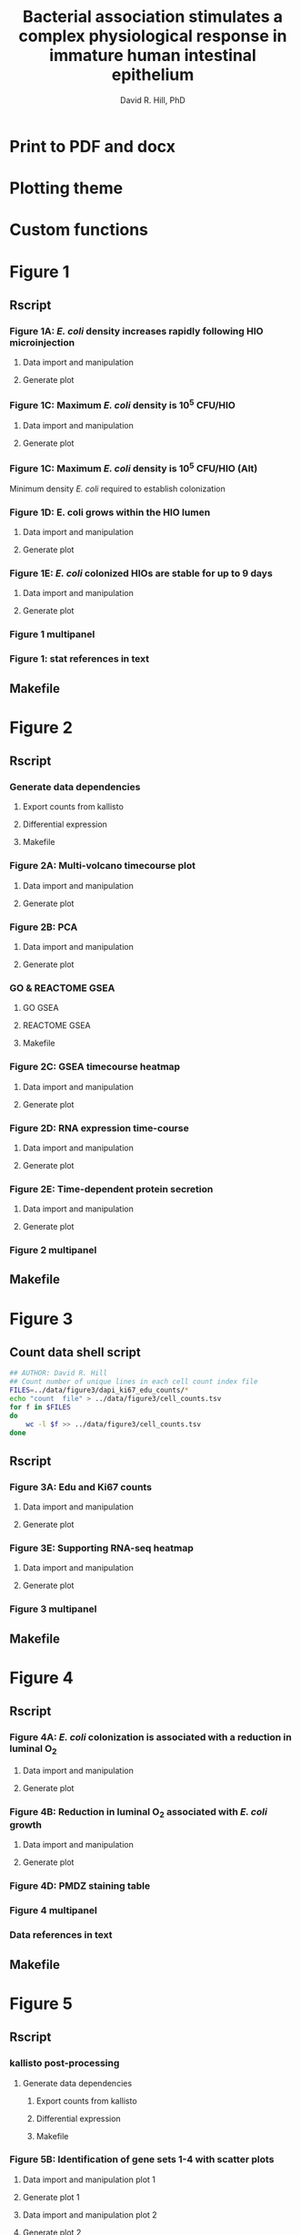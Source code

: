 #+AUTHOR: David R. Hill, PhD
#+TITLE: Bacterial association stimulates a complex physiological response in immature human intestinal epithelium
* Print to PDF and docx
#+begin_src makefile :tangle ../makefile :results silent :exports none :eval no
## LaTeX Makefile
## define shorthand file names for text
TEXT=./src/elife_format
TEXTBR=./src/complete_paper
FINALTEXT=Hill_eLife
BIORXIV=Hill_bioRxiv

## output to eLife PDF
pdf: $(FINALTEXT).pdf
$(FINALTEXT).pdf: $(TEXT).tex ./src/bibliography.bib \
	./figures/figure1/figure1_multipanel.pdf \
	./figures/figure2/figure2_multipanel.pdf \
	./figures/figure3/figure3_multipanel.pdf \
	./figures/figure4/figure4_multipanel.pdf \
	./figures/figure5/figure5_multipanel.pdf \
	./figures/figure6/figure6_multipanel.pdf \
	./figures/figure7/figure7_multipanel.pdf \
	./figures/figure8/figure8_multipanel.pdf		
	pdflatex -output-directory src $(TEXT)
	pdflatex -output-directory src $(TEXT)
	cp ./src/bibliography.bib ./
	cp ./src/elife.cls ./
	cp ./src/vancouver-elife.bst ./
	bibtex $(TEXT)
	pdflatex -output-directory src $(TEXT)
	pdflatex -output-directory src $(TEXT)
	mv $(TEXT).pdf $(FINALTEXT).pdf
	rm *.bib *.cls *.bst

## output "track changes" pdf
changes: $(FINALTEXT)_changes.pdf
$(FINALTEXT)_changes.pdf: $(TEXT).tex ./src/bibliography.bib \
	./figures/figure1/figure1_multipanel.pdf \
	./figures/figure2/figure2_multipanel.pdf \
	./figures/figure3/figure3_multipanel.pdf \
	./figures/figure4/figure4_multipanel.pdf \
	./figures/figure5/figure5_multipanel.pdf \
	./figures/figure6/figure6_multipanel.pdf \
	./figures/figure7/figure7_multipanel.pdf \
	./figures/figure8/figure8_multipanel.pdf \
	./revisions/elife-2nd-submission.tex
	latexdiff --type=UNDERLINE -s COLOR ./revisions/elife-2nd-submission.tex $(TEXT).tex > $(TEXT)_changes.tex
	pdflatex -output-directory src $(TEXT)_changes
	pdflatex -output-directory src $(TEXT)_changes
	cp ./src/bibliography.bib ./
	cp ./src/elife.cls ./
	cp ./src/vancouver-elife.bst ./
	bibtex $(TEXT)_changes
	pdflatex -output-directory src $(TEXT)_changes
	pdflatex -output-directory src $(TEXT)_changes
	mv $(TEXT)_changes.pdf $(FINALTEXT)_changes.pdf
	rm *.bib *.cls *.bst 

## output to bioRxiv PDF
## work in progress, partially working
br-pdf: $(BIORXIV).pdf
$(BIORXIV).pdf: $(TEXTBR).tex ./src/bibliography.bib \
	./figures/figure1/figure1_multipanel.pdf \
	./figures/figure2/figure2_multipanel.pdf \
	./figures/figure3/figure3_multipanel.pdf \
	./figures/figure4/figure4_multipanel.pdf \
	./figures/figure5/figure5_multipanel.pdf \
	./figures/figure6/figure6_multipanel.pdf \
	./figures/figure7/figure7_multipanel.pdf \
	./figures/figure8/figure8_multipanel.pdf		
	pdflatex -output-directory src $(TEXTBR)
	pdflatex -output-directory src $(TEXTBR)
	cp ./src/bibliography.bib ./
	cp ./src/elsarticle.cls ./
	cp ./src/model2-names.bst ./
	bibtex $(TEXTBR)
	pdflatex -output-directory src $(TEXTBR)
	pdflatex -output-directory src $(TEXTBR)
	mv $(TEXTBR).pdf $(BIORXIV).pdf
	rm *.bib *.cls *.bst

## output compressed PDF
DENSITY=50
QUALITY=50
compressed: $(FINALTEXT)_compressed.pdf
$(FINALTEXT)_compressed.pdf: $(TEXT).tex ./src/bibliography.bib \
	./figures/figure1/figure1_multipanel.pdf \
	./figures/figure2/figure2_multipanel.pdf \
	./figures/figure3/figure3_multipanel.pdf \
	./figures/figure4/figure4_multipanel.pdf \
	./figures/figure5/figure5_multipanel.pdf \
	./figures/figure6/figure6_multipanel.pdf \
	./figures/figure7/figure7_multipanel.pdf \
	./figures/figure8/figure8_multipanel.pdf
	convert -density $(DENSITY) ./figures/figure1/figure1_multipanel.pdf -quality $(QUALITY) ./figures/figure1/figure1_multipanel.png
	convert -density $(DENSITY) ./figures/figure2/figure2_multipanel.pdf -quality $(QUALITY) ./figures/figure2/figure2_multipanel.png
	convert -density $(DENSITY) ./figures/figure3/figure3_multipanel.pdf -quality $(QUALITY) ./figures/figure3/figure3_multipanel.png
	convert -density $(DENSITY) ./figures/figure4/figure4_multipanel.pdf -quality $(QUALITY) ./figures/figure4/figure4_multipanel.png
	convert -density $(DENSITY) ./figures/figure5/figure5_multipanel.pdf -quality $(QUALITY) ./figures/figure5/figure5_multipanel.png
	convert -density $(DENSITY) ./figures/figure6/figure6_multipanel.pdf -quality $(QUALITY) ./figures/figure6/figure6_multipanel.png
	convert -density $(DENSITY) ./figures/figure7/figure7_multipanel.pdf -quality $(QUALITY) ./figures/figure7/figure7_multipanel.png
	convert -density $(DENSITY) ./figures/figure8/figure8_multipanel.pdf -quality $(QUALITY) ./figures/figure8/figure8_multipanel.png
	# convert -density $(DENSITY) ./figures/supplemental/sfigure1_multipanel.pdf -quality $(QUALITY) ./figures/supplemental/sfigure1_multipanel.png
	# convert -density $(DENSITY) ./figures/figure1/sfigure1-2_tree.pdf -quality $(QUALITY) ./figures/figure1/sfigure1-2_tree.png
	# convert -density $(DENSITY) ./figures/figure1/sfigure1-3_multipanel.pdf -quality $(QUALITY) ./figures/figure1/sfigure1-3_multipanel.png
	# convert -density $(DENSITY) ./figures/supplemental/sfigure1_supp2.pdf -quality $(QUALITY) ./figures/supplemental/sfigure1_supp2.png
	# convert -density $(DENSITY) ./results/ECOR2HIO_24-96-RNAseq/KEGG-pathview/Fig3s1_hsa04110_cellcycle_48.pdf -quality $(QUALITY) ./results/ECOR2HIO_24-96-RNAseq/KEGG-pathview/Fig3s1_hsa04110_cellcycle_48.png
	# convert -density $(DENSITY) ./figures/supplemental/figure5s1_multipanel.pdf -quality $(QUALITY) ./figures/supplemental/figure5s1_multipanel.png
	# convert -density $(DENSITY) ./figures/supplemental/sfigure4_supp3.pdf -quality $(QUALITY) ./figures/supplemental/sfigure4_supp3.png
	# convert -density $(DENSITY) ./figures/supplemental/DEFB4B-expression.pdf -quality $(QUALITY) ./figures/supplemental/DEFB4B-expression.png
	# convert -density $(DENSITY) ./figures/figure6/figure6_supplement2.pdf -quality $(QUALITY) ./figures/figure6/figure6_supplement2.png
	# convert -density $(DENSITY) ./figures/figure7/Supplemental_Figure4_Muc2-NFkB.pdf -quality $(QUALITY) ./figures/figure7/Supplemental_Figure4_Muc2-NFkB.png
	# convert -density $(DENSITY) ./figures/supplemental/sfigure4_multipanel.pdf -quality $(QUALITY) ./figures/supplemental/sfigure4_multipanel.png
	cp $(TEXT).tex $(TEXT)_compressed.tex
	sed -i 's/\.pdf/\.png/g' $(TEXT)_compressed.tex # use png versions of figures
	pdflatex -output-directory src $(TEXT)_compressed
	pdflatex -output-directory src $(TEXT)_compressed
	cp ./src/bibliography.bib ./
	cp ./src/elife.cls ./
	cp ./src/vancouver-elife.bst ./
	bibtex $(TEXT)_compressed
	pdflatex -output-directory src $(TEXT)_compressed
	pdflatex -output-directory src $(TEXT)_compressed
	mv $(TEXT)_compressed.pdf $(FINALTEXT)_compressed.pdf
	rm *.bib *.cls *.bst

## output compressed PDF
DENSITY=50
QUALITY=50
compressed-full: $(FINALTEXT)_compressed_full.pdf
$(FINALTEXT)_compressed_full.pdf: $(TEXT).tex ./src/bibliography.bib \
	./figures/figure1/figure1_multipanel.png \
	./figures/figure2/figure2_multipanel.png \
	./figures/figure3/figure3_multipanel.png \
	./figures/figure4/figure4_multipanel.png \
	./figures/figure5/figure5_multipanel.png \
	./figures/figure6/figure6_multipanel.png \
	./figures/figure7/figure7_multipanel.png \
	./figures/figure8/figure8_multipanel.png \
	./figures/supplemental/sfigure1_multipanel.png \
	./figures/figure1/sfigure1-2_tree.png \
	./figures/figure1/sfigure1-3_multipanel.png \
	./results/ECOR2HIO_24-96-RNAseq/KEGG-pathview/Fig3s1_hsa04110_cellcycle_48.png \
	./figures/supplemental/figure5s1_multipanel.png \
	./figures/supplemental/sfigure4_supp3.png \
	./figures/supplemental/DEFB4B-expression.png \
	./figures/figure6/figure6_supplement2.png \
	./figures/figure7/Supplemental_Figure4_Muc2-NFkB.png \
	./figures/supplemental/sfigure4_multipanel.png 
	cp $(TEXT).tex $(TEXT)_compressed_full.tex
	sed -i 's/\.pdf/.png/g' $(TEXT)_compressed_full.tex # use png versions of figures
	sed -i "`wc -l < $(TEXT)_compressed_full.tex`i\\\includepdf{./supplements/figure1_supplement1.pdf}\\" $(TEXT)_compressed_full.tex 
	sed -i "`wc -l < $(TEXT)_compressed_full.tex`i\\\includepdf{./supplements/figure1_supplement2.pdf}\\" $(TEXT)_compressed_full.tex
	sed -i "`wc -l < $(TEXT)_compressed_full.tex`i\\\includepdf{./supplements/figure1_supplement3.pdf}\\" $(TEXT)_compressed_full.tex  
	sed -i "`wc -l < $(TEXT)_compressed_full.tex`i\\\includepdf{./supplements/figure3_supplement1.pdf}\\" $(TEXT)_compressed_full.tex  
	sed -i "`wc -l < $(TEXT)_compressed_full.tex`i\\\includepdf{./supplements/figure5_supplement1.pdf}\\" $(TEXT)_compressed_full.tex
	sed -i "`wc -l < $(TEXT)_compressed_full.tex`i\\\includepdf{./supplements/figure5_supplement2.pdf}\\" $(TEXT)_compressed_full.tex
	sed -i "`wc -l < $(TEXT)_compressed_full.tex`i\\\includepdf{./supplements/figure6_supplement1.pdf}\\" $(TEXT)_compressed_full.tex
	sed -i "`wc -l < $(TEXT)_compressed_full.tex`i\\\includepdf{./supplements/figure6_supplement2.pdf}\\" $(TEXT)_compressed_full.tex
	sed -i "`wc -l < $(TEXT)_compressed_full.tex`i\\\includepdf{./supplements/figure7_supplement1.pdf}\\" $(TEXT)_compressed_full.tex
	sed -i "`wc -l < $(TEXT)_compressed_full.tex`i\\\includepdf{./supplements/figure8_supplement1.pdf}\\" $(TEXT)_compressed_full.tex
	pdflatex -output-directory src $(TEXT)_compressed_full
	pdflatex -output-directory src $(TEXT)_compressed_full
	cp ./src/bibliography.bib ./
	cp ./src/elife.cls ./
	cp ./src/vancouver-elife.bst ./
	bibtex $(TEXT)_compressed_full
	pdflatex -output-directory src $(TEXT)_compressed_full
	pdflatex -output-directory src $(TEXT)_compressed_full
	mv $(TEXT)_compressed_full.pdf $(FINALTEXT)_compressed_full.pdf
	rm *.bib *.cls *.bst

## make PNG versions of figures
./figures/figure1/figure1_multipanel.png: ./figures/figure1/figure1_multipanel.pdf
	convert -density $(DENSITY) ./figures/figure1/figure1_multipanel.pdf -quality $(QUALITY) ./figures/figure1/figure1_multipanel.png
./figures/figure2/figure2_multipanel.png: ./figures/figure2/figure2_multipanel.pdf
	convert -density $(DENSITY) ./figures/figure2/figure2_multipanel.pdf -quality $(QUALITY) ./figures/figure2/figure2_multipanel.png
./figures/figure3/figure3_multipanel.png: ./figures/figure3/figure3_multipanel.pdf
	convert -density $(DENSITY) ./figures/figure3/figure3_multipanel.pdf -quality $(QUALITY) ./figures/figure3/figure3_multipanel.png
./figures/figure4/figure4_multipanel.png: ./figures/figure4/figure4_multipanel.pdf
	convert -density $(DENSITY) ./figures/figure4/figure4_multipanel.pdf -quality $(QUALITY) ./figures/figure4/figure4_multipanel.png
./figures/figure5/figure5_multipanel.png: ./figures/figure5/figure5_multipanel.pdf
	convert -density $(DENSITY) ./figures/figure5/figure5_multipanel.pdf -quality $(QUALITY) ./figures/figure5/figure5_multipanel.png
./figures/figure6/figure6_multipanel.png: ./figures/figure6/figure6_multipanel.pdf
	convert -density $(DENSITY) ./figures/figure6/figure6_multipanel.pdf -quality $(QUALITY) ./figures/figure6/figure6_multipanel.png
./figures/figure7/figure7_multipanel.png: ./figures/figure7/figure7_multipanel.pdf
	convert -density $(DENSITY) ./figures/figure7/figure7_multipanel.pdf -quality $(QUALITY) ./figures/figure7/figure7_multipanel.png
./figures/figure8/figure8_multipanel.png: ./figures/figure8/figure8_multipanel.pdf
	convert -density $(DENSITY) ./figures/figure8/figure8_multipanel.pdf -quality $(QUALITY) ./figures/figure8/figure8_multipanel.png
./figures/supplemental/sfigure1_multipanel.png: ./figures/supplemental/sfigure1_multipanel.pdf
	convert -density $(DENSITY) ./figures/supplemental/sfigure1_multipanel.pdf -quality $(QUALITY) ./figures/supplemental/sfigure1_multipanel.png
./figures/figure1/sfigure1-2_tree.png: ./figures/figure1/sfigure1-2_tree.pdf
	convert -density $(DENSITY) ./figures/figure1/sfigure1-2_tree.pdf -quality $(QUALITY) ./figures/figure1/sfigure1-2_tree.png
./figures/figure1/sfigure1-3_multipanel.png: ./figures/figure1/sfigure1-3_multipanel.pdf
	convert -density $(DENSITY) ./figures/figure1/sfigure1-3_multipanel.pdf -quality $(QUALITY) ./figures/figure1/sfigure1-3_multipanel.png
./figures/supplemental/sfigure1_supp2.png: ./figures/supplemental/sfigure1_supp2.pdf
	convert -density $(DENSITY) ./figures/supplemental/sfigure1_supp2.pdf -quality $(QUALITY) ./figures/supplemental/sfigure1_supp2.png
./results/ECOR2HIO_24-96-RNAseq/KEGG-pathview/Fig3s1_hsa04110_cellcycle_48.png: ./results/ECOR2HIO_24-96-RNAseq/KEGG-pathview/Fig3s1_hsa04110_cellcycle_48.pdf
	convert -density $(DENSITY) ./results/ECOR2HIO_24-96-RNAseq/KEGG-pathview/Fig3s1_hsa04110_cellcycle_48.pdf -quality $(QUALITY) ./results/ECOR2HIO_24-96-RNAseq/KEGG-pathview/Fig3s1_hsa04110_cellcycle_48.png
./figures/supplemental/figure5s1_multipanel.png: ./figures/supplemental/figure5s1_multipanel.pdf
	convert -density $(DENSITY) ./figures/supplemental/figure5s1_multipanel.pdf -quality $(QUALITY) ./figures/supplemental/figure5s1_multipanel.png
./figures/supplemental/sfigure4_supp3.png: ./figures/supplemental/sfigure4_supp3.pdf
	convert -density $(DENSITY) ./figures/supplemental/sfigure4_supp3.pdf -quality $(QUALITY) ./figures/supplemental/sfigure4_supp3.png
./figures/supplemental/DEFB4B-expression.png: ./figures/supplemental/DEFB4B-expression.pdf
	convert -density $(DENSITY) ./figures/supplemental/DEFB4B-expression.pdf -quality $(QUALITY) ./figures/supplemental/DEFB4B-expression.png
./figures/figure6/figure6_supplement2.png: ./figures/figure6/figure6_supplement2.pdf
	convert -density $(DENSITY) ./figures/figure6/figure6_supplement2.pdf -quality $(QUALITY) ./figures/figure6/figure6_supplement2.png
./figures/figure7/Supplemental_Figure4_Muc2-NFkB.png: ./figures/figure7/Supplemental_Figure4_Muc2-NFkB.pdf
	convert -density $(DENSITY) ./figures/figure7/Supplemental_Figure4_Muc2-NFkB.pdf -quality $(QUALITY) ./figures/figure7/Supplemental_Figure4_Muc2-NFkB.png
./figures/supplemental/sfigure4_multipanel.png: ./figures/supplemental/sfigure4_multipanel.pdf
	convert -density $(DENSITY) ./figures/supplemental/sfigure4_multipanel.pdf -quality $(QUALITY) ./figures/supplemental/sfigure4_multipanel.png


## supplemental figures
supplements: ./supplements/figure1_supplement1.pdf \
	./supplements/figure1_supplement2.pdf \
	./supplements/figure1_supplement3.pdf \
	./supplements/figure3_supplement1.pdf \
	./supplements/figure5_supplement1.pdf \
	./supplements/figure5_supplement2.pdf \
	./supplements/figure6_supplement1.pdf \
	./supplements/figure6_supplement2.pdf \
	./supplements/figure7_supplement1.pdf \
	./supplements/figure8_supplement1.pdf 

./supplements/figure1_supplement1.pdf: ./src/figure1_supplement1.tex
	pdflatex -output-directory src ./src/figure1_supplement1
	pdflatex -output-directory src ./src/figure1_supplement1
	cp ./src/bibliography.bib ./
	cp ./src/elsarticle.cls ./
	cp ./src/vancouver-elife.bst ./
	mv ./src/figure1_supplement1.pdf ./supplements/figure1_supplement1.pdf
	rm *.bib *.cls *.bst

./supplements/figure1_supplement2.pdf: ./src/figure1_supplement2.tex
	pdflatex -output-directory src ./src/figure1_supplement2
	pdflatex -output-directory src ./src/figure1_supplement2
	cp ./src/bibliography.bib ./
	cp ./src/elsarticle.cls ./
	cp ./src/vancouver-elife.bst ./
	bibtex ./src/figure1_supplement2
	pdflatex -output-directory src ./src/figure1_supplement2
	pdflatex -output-directory src ./src/figure1_supplement2
	mv ./src/figure1_supplement2.pdf ./supplements/figure1_supplement2.pdf
	rm *.bib *.cls *.bst

./supplements/figure1_supplement3.pdf: ./src/figure1_supplement3.tex
	pdflatex -output-directory src ./src/figure1_supplement3
	pdflatex -output-directory src ./src/figure1_supplement3
	cp ./src/bibliography.bib ./
	cp ./src/elsarticle.cls ./
	cp ./src/vancouver-elife.bst ./
	mv ./src/figure1_supplement3.pdf ./supplements/figure1_supplement3.pdf
	rm *.bib *.cls *.bst

./supplements/figure3_supplement1.pdf: ./src/figure3_supplement1.tex
	pdflatex -output-directory src ./src/figure3_supplement1
	pdflatex -output-directory src ./src/figure3_supplement1
	cp ./src/bibliography.bib ./
	cp ./src/elsarticle.cls ./
	cp ./src/vancouver-elife.bst ./
	mv ./src/figure3_supplement1.pdf ./supplements/figure3_supplement1.pdf
	rm *.bib *.cls *.bst

./supplements/figure5_supplement1.pdf: ./src/figure5_supplement1.tex
	pdflatex -output-directory src ./src/figure5_supplement1
	pdflatex -output-directory src ./src/figure5_supplement1
	cp ./src/bibliography.bib ./
	cp ./src/elsarticle.cls ./
	cp ./src/vancouver-elife.bst ./
	mv ./src/figure5_supplement1.pdf ./supplements/figure5_supplement1.pdf
	rm *.bib *.cls *.bst

./supplements/figure5_supplement2.pdf: ./src/figure5_supplement2.tex
	pdflatex -output-directory src ./src/figure5_supplement2
	pdflatex -output-directory src ./src/figure5_supplement2
	cp ./src/bibliography.bib ./
	cp ./src/elsarticle.cls ./
	cp ./src/vancouver-elife.bst ./
	mv ./src/figure5_supplement2.pdf ./supplements/figure5_supplement2.pdf
	rm *.bib *.cls *.bst

./supplements/figure6_supplement1.pdf: ./src/figure6_supplement1.tex
	pdflatex -output-directory src ./src/figure6_supplement1
	pdflatex -output-directory src ./src/figure6_supplement1
	cp ./src/bibliography.bib ./
	cp ./src/elsarticle.cls ./
	cp ./src/vancouver-elife.bst ./
	mv ./src/figure6_supplement1.pdf ./supplements/figure6_supplement1.pdf
	rm *.bib *.cls *.bst

./supplements/figure6_supplement2.pdf: ./src/figure6_supplement2.tex
	pdflatex -output-directory src ./src/figure6_supplement2
	pdflatex -output-directory src ./src/figure6_supplement2
	cp ./src/bibliography.bib ./
	cp ./src/elsarticle.cls ./
	cp ./src/vancouver-elife.bst ./
	mv ./src/figure6_supplement2.pdf ./supplements/figure6_supplement2.pdf
	rm *.bib *.cls *.bst

./supplements/figure7_supplement1.pdf: ./src/figure7_supplement1.tex
	pdflatex -output-directory src ./src/figure7_supplement1
	pdflatex -output-directory src ./src/figure7_supplement1
	cp ./src/bibliography.bib ./
	cp ./src/elsarticle.cls ./
	cp ./src/vancouver-elife.bst ./
	mv ./src/figure7_supplement1.pdf ./supplements/figure7_supplement1.pdf
	rm *.bib *.cls *.bst

./supplements/figure8_supplement1.pdf: ./src/figure8_supplement1.tex
	pdflatex -output-directory src ./src/figure8_supplement1
	pdflatex -output-directory src ./src/figure8_supplement1
	cp ./src/bibliography.bib ./
	cp ./src/elsarticle.cls ./
	cp ./src/vancouver-elife.bst ./
	mv ./src/figure8_supplement1.pdf ./supplements/figure8_supplement1.pdf
	rm *.bib *.cls *.bst

## output oly
figures: $(FINALTEXT)_figures.pdf
$(FINALTEXT)_figures.pdf : ./src/figures_only.tex
	pdflatex -output-directory src ./src/figures_only
	mv ./src/figures_only.pdf $(FINALTEXT)figures.pdf

## output to DOCX
docx: $(FINALTEXT).docx
$(FINALTEXT).docx: $(TEXT).tex
	cp $(TEXT).tex $(TEXT)_docx_reformat.tex
	sed -i 's/pdf/png/g' $(TEXT)_docx_reformat.tex # use png versions of figures
	sed -i 's/\\(\\kappa\\)/κ/g' $(TEXT)_docx_reformat.tex
	sed -i 's/\\(\\beta\\)/β/g' $(TEXT)_docx_reformat.tex
	sed -i 's/\\(\\alpha\\)/α/g' $(TEXT)_docx_reformat.tex
	sed -i 's/\\(\\mu\\)/μ/g' $(TEXT)_docx_reformat.tex
	sed -i 's/\\(\\gamma\\)/γ/g' $(TEXT)_docx_reformat.tex
	sed -i 's/{\"i}/ï/g' $(TEXT)_docx_reformat.tex
	sed -i 's/\\pm/±/g' $(TEXT)_docx_reformat.tex
	sed -i 's/\num{//g' $(TEXT)_docx_reformat.tex
	sed -i 's/\\(_{\\text{2}}\\)/₂/g' $(TEXT)_docx_reformat.tex
	sed -i 's/\\(^{\\text{2}}\\)/²/g' $(TEXT)_docx_reformat.tex
	pandoc --bibliography=./src/bibliography.bib --filter pandoc-citeproc  $(TEXT)_docx_reformat.tex -o $(FINALTEXT).docx

.PHONY: clean
clean:
	cd src && rm *.aux *.blg *.out *.bbl *.log
#+end_src

* Plotting theme
#+begin_src R :session *R* :results silent :exports none :eval yes :tangle ggplot2-themes.R
## Custom themes for Hill et al. 2017 manuscript
library(ggplot2)
## Load standard theme ----------------------------------------------------------
library(ggplot2)
library(grid)
theme1 <-  theme(axis.text.x = element_text(size = 24,
                                            angle = 0,
                                            hjust = 0.5,
                                            face = "bold"),
                 axis.text.y = element_text(size = 24,
                                            face = "bold",
                                            hjust = 1),
                 legend.position = "none",
		 legend.key = element_rect(fill = "white"),
                 panel.background = element_rect(fill = "white"),
                 ## Remove gid background
                 ## panel.grid.major=element_line(size=0.5,
                 ##                               color = "grey40",
                 ##                               linetype = "dashed"),
                 ## panel.grid.minor=element_line(size=0.5, # element_blank()
                 ##                               color = "grey70",
                 ##                               linetype = "dashed"),
                 plot.subtitle = element_text(size = 26, hjust = 0.5, face = "bold"),
                 panel.grid.major = element_blank(),
                 panel.grid.minor = element_blank(),
                 axis.title = element_text(size = 32,
                                           face = "bold"),
                 axis.title.y = element_text(vjust = 1.5),
                 axis.title.x = element_text(vjust = -0.5),
                 legend.title = element_blank(),
		 # panel.border = element_rect(fill = NA, color = "white"),
                 ## add black border to panel
		 panel.border = element_rect(fill = NA,
                                              color = "grey70",
                                              size = 1),
                 plot.title = element_text(size = 45,
                                           face = "bold",
                                             hjust = 0),
                 legend.text = element_text(size = 18,
                                            face = "bold"))


## Standard color palettes ------------------------------------------------------
library(RColorBrewer) 
color.set <- brewer.pal(n = 8, name = "Set1")
paired.set <- brewer.pal(n = 11, name = "Paired")
red.set <- brewer.pal(n = 8, name = "Reds")
green.set <- brewer.pal(n = 8, name = "Greens")
blue.set <- brewer.pal(n = 8, name = "Blues")
paired.set <- brewer.pal(n = 10, name = "Paired")

library(wesanderson)
la.set <- wes_palette("Zissou", 5, type = "discrete")

## blank theme for importing images into ggplot2 -------------------------------
img.theme <- theme(panel.grid.major = element_blank(),
                   panel.grid.minor = element_blank(),
                   panel.border = element_blank(),
                   axis.text.x = element_blank(),
                   axis.text.y = element_blank(),
                   axis.ticks  =  element_blank(),
                   axis.title.x = element_blank(),
                   axis.title.y = element_blank(),
                   plot.title  =  element_text(size = 45,
                                             face = "bold",
                                             hjust  =  0), 
                   legend.position = "none")

#+end_src
* Custom functions
#+begin_src R :session *R* :results silent :exports none :eval yes :tangle custom_fun.R
## Revised GSEA plot function --------------------------------------------------
## modified from https://github.com/GuangchuangYu/clusterProfiler
gseaplot2 <- function (gseaResult, geneSetID, by = "all") 
{
    by <- match.arg(by, c("runningScore", "position", "all"))
    x <- ymin <- ymax <- runningScore <- es <- pos <- geneList <- NULL
    p <- ggplot(gseaResult, geneSetID = geneSetID,
                aes(x = x, 
                    ymin = ymin, ymax = ymax))  +
        xlab("Position in the Ranked List of Genes")
    if (by == "runningScore" || by == "all") {
        p.res <- p 
        p.res <- p.res + geom_area(aes(y = runningScore), fill = "grey90")
        p.res <- p.res + geom_line(aes(y = runningScore), size = 3)
	p.res <- p.res + geom_linerange(colour = color.set[1])
        enrichmentScore <- gseaResult@result[geneSetID, "enrichmentScore"]
        es.df <- data.frame(es = which(p$data$runningScore == 
            enrichmentScore))
        p.res <- p.res + geom_vline(data = es.df, aes(xintercept = es), 
            colour = color.set[1], linetype = "dashed")
        p.res <- p.res + ylab("Running Enrichment Score")
        p.res <- p.res + geom_hline(aes(yintercept = 0))
    }
    if (by == "position" || by == "all") {
        df2 <- data.frame(pos = which(p$data$position == 1))
        p.pos <- p + geom_vline(data = df2, aes(xintercept = pos), 
            colour = "#DAB546", alpha = 0.3)
        p.pos <- p.pos + geom_line(aes(y = geneList), colour = "red")
        p.pos <- p.pos + ylab("Phenotype")
        p.pos <- p.pos + geom_hline(aes(yintercept = 0))
    }
    if (by == "runningScore") 
        return(p.res)
    if (by == "position") 
        return(p.pos)

    p.res <- p.res + theme(axis.title.x = element_text(vjust = -0.3))
    return(p.res)
}

## Convert PNG to ggplot object ------------------------------------------------
png2ggplot <- function(filename) {
    library(ggplot2)
    img <- png::readPNG(filename, native = TRUE)
    grob <- grid::rasterGrob(img, interpolate = FALSE)
    fig <- qplot(1:100, 1:100, alpha = I(0)) +
        theme_bw() +
      #  geom_point(size = 0, color = "white") +
        annotation_custom(grob, xmin = -Inf,
                          xmax = Inf,
                          ymin = -Inf,
                          ymax = Inf) 
        #coord_fixed(ratio = 1) 
    return(fig)
}

## GET EQUATION AND R-SQUARED AS STRING ----------------------------------------
## SOURCE: http://goo.gl/K4yh
lm_eqn <- function(df,x,y){
    m <- lm(log(y) ~ log(x), df)
    eq <- substitute(italic(y) == 10^(a + b %.% italic(log(x)))*","~~italic(r)^2~"="~r2*","~~italic(P)~"="~pv, 
                     list(a = format(coef(m)[1], digits = 2), 
                          b = format(coef(m)[2], digits = 2),
                          pv = format(anova(m)$'Pr(>F)'[1],digits = 3), 
                          r2 = format(summary(m)$r.squared, digits = 3)))
    as.character(as.expression(eq))                 
}

lm_eqn2 <- function(df,x,y){
    m <- lm(y ~ log(x), df, na.action = 'na.exclude')
    eq <- substitute(italic(y) == a + b %.% italic(log(x))*","~~italic(r)^2~"="~r2*","~~italic(P)~"="~pv, 
                     list(a = format(coef(m)[1], digits = 2), 
                          b = format(coef(m)[2], digits = 2),
                          pv = format(anova(m)$'Pr(>F)'[1],digits = 3), 
                          r2 = format(summary(m)$r.squared, digits = 3)))
    as.character(as.expression(eq))                 
}

## function to format decimals as precentage -----------------------------------
percent <- function(x, digits = 2, format = "f", ...) {
  paste0(formatC(100 * x, format = format, digits = digits, ...), "%")
}
## t-test
# m1, m2: the sample means
# s1, s2: the sample standard deviations
# n1, n2: the same sizes
# m0: the null value for the difference in means to be tested for. Default is 0. 
# equal.variance: whether or not to assume equal variance. Default is FALSE. 
t.test2 <- function(m1,m2,s1,s2,n1,n2,m0=0,equal.variance=FALSE)
{
    if( equal.variance==FALSE ) 
    {
        se <- sqrt( (s1^2/n1) + (s2^2/n2) )
        # welch-satterthwaite df
        df <- ( (s1^2/n1 + s2^2/n2)^2 )/( (s1^2/n1)^2/(n1-1) + (s2^2/n2)^2/(n2-1) )
    } else
    {
        # pooled standard deviation, scaled by the sample sizes
        se <- sqrt( (1/n1 + 1/n2) * ((n1-1)*s1^2 + (n2-1)*s2^2)/(n1+n2-2) ) 
        df <- n1+n2-2
    }      
    t <- (m1-m2-m0)/se 
    dat <- c(m1-m2, se, t, 2*pt(-abs(t),df))    
    names(dat) <- c("Difference of means", "Std Error", "t", "p-value")
    return(dat) 
}

## create placeholder ggplot with test
fillerggplot <- function(text) {
    library(ggplot2)
    fig <- qplot(1:100, 1:100, alpha = I(0)) +
        theme_bw() + img.theme +
        annotate("text", x = 50, y = 50, label = text, size = 20)
      #  geom_point(size = 0, color = "white") +
        #coord_fixed(ratio = 1) 
    return(fig)
}
#+end_src

* Figure 1 

** Rscript

*** Figure 1A: /E. coli/ density increases rapidly following HIO microinjection 

**** Data import and manipulation 
#+begin_src R :session *R* :results silent :exports none :eval yes :tangle figure_Rscripts/figure1.R
## FIGURE 1 --------------------------------------------------------------------
## Figure 1A: /E. coli/ density increases rapidly following HIO microinjection
## import data
data <- readr::read_csv(file = "../data/figure1/010716_01_R3D.csv")
#+end_src

**** Generate plot
#+begin_src R :session *R* :exports none :results graphics :file ../figures/figure1/figure1a.png :eval yes :tangle figure_Rscripts/figure1.R
## plot
library(ggplot2)
library(scales)
source("ggplot2-themes.R")

figure1a <- ggplot(data = data[data$hr <= 18,], aes(x = hr, y = Median*Area)) +
    geom_point(shape = 21, fill = color.set[3], size = 8) +
    xlab("Time post-microinjection (h)") +
    ylab(expression("Mean fluorescent intensity" %*% "pixel area")) +   
    scale_x_continuous(breaks = c(0, 3, 6, 9, 12, 15, 18)) +       
    scale_y_log10(
        breaks = trans_breaks("log10", function(x) 10^x)(c(1, 1e7)),
                  labels = trans_format("log10", math_format(10^.x))) +
    annotation_logticks(sides = "l", size = 1,
                        short = unit(.75,"mm"),
                        mid = unit(3,"mm"),
                        long = unit(5,"mm"))+       
    theme1 + ggtitle("A")

source("custom_fun.R")
fig <- png2ggplot("../data/figure1/010716/010716_01_R3D_w594_t01.png") +
    img.theme + coord_fixed(ratio = 1/4)

library(gridExtra)
layout <- rbind(c(2,2),
                c(2,2),
                c(2,2),
                c(1,1))


png(filename = "../figures/figure1/figure1a.png", width = 800, height = 800)

grid.arrange(fig, figure1a,
             layout_matrix = layout)
dev.off()

ggsave(filename = "../figures/figure1/eps/figure1a.eps", 
       plot = gridExtra::grid.arrange(fig, figure1a,
             layout_matrix = layout), 
       width = 16, height = 16)
         
 #+end_src

 #+RESULTS:
 [[file:../figures/figure1/figure1a.png]]
*** Figure 1C: Maximum /E. coli/ density is 10^{5} CFU/HIO
    
**** Data import and manipulation 
#+begin_src R :session *R* :results silent :exports none :eval yes :tangle figure_Rscripts/figure1.R
## FIGURE 1C --------------------------------------------------------------------
## Figure 1C: Figure 1C: Maximum /E. coli/ density is 10^{5} CFU/HIO
## import data
## import data
data <- read.csv(file = "../data/figure1/ECOR2growth_fig1.csv",
                 header =  TRUE, stringsAsFactors = FALSE)

## Index of CFU/HIO injected for each Sample condition (A-G)
sample.table <- read.table("../data/figure1/sample_table_fig1.csv",
                           header = TRUE, sep = ",", stringsAsFactors = FALSE)

## Generate index of rows in sample table that match the sample labels in data
id <- match(data$sample,sample.table$sample)
## create column in data of of CFU/HIO values in sample table in matching rows listed in id
data$inject <- sample.table[id,]$value
data$fold <- data$mean/data$inject
data$increase <- ifelse(data$mean > data$inject,"increase","decrease")
## generate stats string for plot
source("custom_fun.R")
stats <- lm_eqn(data[data$inject > 0 & data$fold !=0,],
                data[data$inject > 0 & data$fold !=0,]$inject,
                data[data$inject > 0 & data$fold !=0,]$fold)
#+end_src
     
**** Generate plot
#+begin_src R :session *R* :exports none :results graphics :file ../figures/figure1/figure1c.png :eval yes :tangle figure_Rscripts/figure1.R
library(ggplot2)
library(scales)
source("ggplot2-themes.R")

figure1c <- ggplot(data, aes(x = inject, y = fold)) +
    geom_smooth(data = data[data$inject > 0 & data$fold !=0,],
                aes(x=inject, y=fold), colour = "black",
                size = 2,
                method = "lm",
                formula = y ~ x,
                level = 0.95) +
    geom_hline(yintercept = 1, color = "black", size = 0.5, linetype = "dashed") +
    geom_point(size = 8,shape = 21, fill=color.set[2]) + 
    ylab(latex2exp::TeX("$\\textbf{$\\frac{CFU$\\cdot{}HIO_{$\\textit{t}=24}^{-1}}{CFU$\\cdot{}HIO_{$\\textit{t}=0}^{-1}}}$")) +
    ggtitle("C") + 
    xlab("CFU injected per HIO") + theme1 + 
    scale_y_log10(breaks = trans_breaks("log10", function(x) 10^x),
                  labels = trans_format("log10", math_format(10^.x))) +
    scale_x_log10(limits = c(10, 1e5),
                  breaks = trans_breaks("log10", function(x) 10^x),
                  labels = trans_format("log10", math_format(10^.x))) +
    annotation_logticks(sides="bl",size= 2) +
    scale_fill_brewer(palette = "Set1") + 
    scale_color_brewer(palette = "Set1") +
    ## size of stats label
    annotate("text",x = 1000, y = 100000,
                           label = substr(stats,62,150),
                           parse = TRUE,
                           size = 10) +
    theme(axis.title.y = element_text(vjust =-0.8))

png(filename = "../figures/figure1/figure1c.png", width = 800, height = 800)
print(figure1c)
dev.off()

ggsave(filename = "../figures/figure1/eps/figure1c.eps", 
       plot = figure1c, 
       width = 16, height = 16)
#+end_src

#+RESULTS:
[[file:../figures/figure1/figure1c.png]]

*** Figure 1C: Maximum /E. coli/ density is 10^{5} CFU/HIO (Alt)
 Minimum density /E. coli/ required to establish colonization
#+begin_src R :session *R* :exports none :results graphics :file ../figures/figure1/figure1c.png :eval yes :tangle figure_Rscripts/figure1.R
## Minimum density /E. coli/ required to establish colonization 

## E. coli growth in HIOs
## Read in data table
data <- read.table("../data/figure1/ECOR2growth_fig1.csv", header = TRUE, sep = ",", stringsAsFactors=FALSE)
## Index of CFU/HIO injected for each Sample condition (A-G)
sample.table <- read.table("../data/figure1/sample_table_fig1.csv", header = TRUE, sep = ",", stringsAsFactors=FALSE)
## Generate index of rows in sample table that match
## the sample labels in data
id <- match(data$sample,sample.table$sample)
## create column in data of of CFU/HIO values in sample table
## in matching rows listed in id
data$inject <- sample.table[id,]$value
data$fold <- data$mean/data$inject
data$increase <- ifelse(data$mean > data$inject,"increase","decrease")
  
group <- aggregate(mean ~ inject, data = data, FUN = mean)
group.sem <- aggregate(mean ~ inject, data = data,
                       FUN = function(x) sd(x)/sqrt(length(x)))
group$sem <- group.sem$mean

## ANOVA of mean CFU/HIO among colonized HIOs
fit <- aov(mean ~ sample, data = data[data$inject >1,])
fit2 <- lm(log(data[data$inject > 0 & data$fold !=0,]$fold) ~ log(log(data[data$inject > 0 & data$fold !=0,]$inject)), data[data$inject > 0 & data$fold !=0,])

p1c <- summary(fit)[[1]][["Pr(>F)"]][[1]]

## % colonized at < 5 CFU
pct1 <- round(100*(1-length(rownames(data[data$inject < 5 & data$inject > 1 & data$mean < 1,] ))/length(rownames(data[data$inject < 5 & data$inject > 1 & data$mean > 1,] ))),1)

## % colonized at > 100 CFU
pct2 <- round(100*(1-length(rownames(data[data$inject > 100 & data$mean < 1,] ))/length(rownames(data[data$inject < 5 & data$inject > 1 & data$mean > 1,] ))),2)

## plot
library(ggplot2)
library(grid)
library(scales)
source("ggplot2-themes.R")

scientific_10 <- function(x) {
    parse(text=gsub("e", " %*% 10^", scientific_format()(x)))
}

## generate stats string for plot
source("custom_fun.R")
stats <- lm_eqn(data[data$inject > 0 & data$fold !=0,],
                data[data$inject > 0 & data$fold !=0,]$inject,
                data[data$inject > 0 & data$fold !=0,]$mean)


fig2c <- ggplot(data, aes(x=inject, y=mean)) +
    geom_smooth(
                aes(x=inject, y=mean), colour = "black",
                size = 2,
                method = "lm",
                formula = y ~ x,
                level = 0.95) +
  #  geom_boxplot(aes(group = inject), size =2, fill = color.set[2]) +
    geom_point(size = 8, shape =21, fill = color.set[2]) +
    scale_fill_brewer(palette = "Set1") + 
    ylab(latex2exp::TeX("$\\textbf{CFU$\\cdot{}HIO^{-1}_{$\\textit{t}=24}}$")) +
    xlab("CFU injected per HIO") + theme1 +
    scale_y_log10(limits = c(1,50000000),
                  breaks = trans_breaks("log10", function(x) 10^x),
                  labels = trans_format("log10", math_format(10^.x))) +
    scale_x_log10(limits = c(1,100000),
                  breaks = trans_breaks("log10", function(x) 10^x),
                  labels = trans_format("log10", math_format(10^.x))) +    
    annotation_logticks(sides = "bl", size = 2,
                        short = unit(.75,"mm"),
                        mid = unit(3,"mm"),
                        long = unit(5,"mm")) +
        ## size of stats label
    annotate("text",x = 1e3, y = 5e7,
                           label = substr(stats,62,150),
                           parse = TRUE,
                           size = 8) +
    ggtitle("C")


print(fig2c)
 #+end_src

#+RESULTS:
[[file:../figures/figure1/figure1c.png]]


*** Figure 1D: E. coli grows within the HIO lumen
    
**** Data import and manipulation 
#+begin_src R :session *R* :results silent :exports none :eval yes :tangle figure_Rscripts/figure1.R
## FIGURE 1D --------------------------------------------------------------------
## Figure 1D: E. coli grows within the HIO lumen
## import data
data <- read.csv(file = "../data/figure1/ECOR2growth_fig1_timecourse.csv",
                 header =  TRUE, stringsAsFactors = FALSE)

## calculate means
group <- aggregate(CFU ~ hr, data = data, FUN = mean)
group.sem <- aggregate(CFU ~ hr, data = data, FUN = function(x) sd(x)/sqrt(length(x)))
group$sem <- group.sem$CFU

## stats
fit2d <- aov(CFU ~ hr, data = data[data$hr > 0,])

test2d.1 <- t.test(data[data$hr == 24 & data$CFU > 0,]$CFU,
                   data[data$hr == 0 & data$CFU > 0,]$CFU)

test2d.2 <- t.test(data[data$hr == 72 & data$CFU > 0,]$CFU,
                   data[data$hr == 24 & data$CFU > 0,]$CFU)     
#+end_src
     
**** Generate plot
#+begin_src R :session *R* :exports none :results graphics :file ../figures/figure1/figure1d.png :eval yes :tangle figure_Rscripts/figure1.R
## plot Figure 1D
library(ggplot2)
library(grid)
library(scales)
source("ggplot2-themes.R")

figure1d <- ggplot(data[data$CFU > 0,], aes(x = hr, y = CFU)) +
    geom_boxplot(size = 2, aes(group = hr), fill = color.set[2]) +
    geom_point(size = 8, shape = 21, fill = color.set[2]) +
    ylab(latex2exp::TeX("$\\textbf{CFU$\\cdot{}HIO^{-1}}$")) +
    ggtitle("D") + 
    xlab("Time post-microinjection (h)") + theme1 +
    scale_y_log10(limits = c(1,50000000),
                  breaks = trans_breaks("log10", function(x) 10^x),
                  labels = trans_format("log10", math_format(10^.x))) +
    scale_x_continuous(breaks = c(0, 24, 48, 72)) +
    annotation_logticks(sides = "l", size = 2,
                        short = unit(.75,"mm"),
                        mid = unit(3,"mm"),
                        long = unit(5,"mm")) +
    annotate(geom = "segment",
             x = 24, xend = 72, y = 10^7, yend = 10^7,
             lwd = 2.5) +
    annotate(geom = "text", x = 48, y = 10^7,
             label = paste("P =",format(test2d.2$p.value, digits = 2)), 
             size = 10, vjust = -0.5) + 
    scale_fill_brewer(palette = "Set1") + 
    scale_color_brewer(palette = "Set1")


png(filename = "../figures/figure1/figure1d.png", width = 800, height = 800)
print(figure1d)
dev.off()

ggsave(filename = "../figures/figure1/eps/figure1d.eps", 
       plot = figure1d, 
       width = 16, height = 16)
#+end_src

#+RESULTS:
[[file:../figures/figure1/figure1d.png]]

*** Figure 1E: /E. coli/ colonized HIOs are stable for up to 9 days 
    
**** Data import and manipulation 
#+begin_src R :session *R* :results silent :exports none :eval yes :tangle figure_Rscripts/figure1.R
## FIGURE 1 --------------------------------------------------------------------
## Figure Figure 1E: /E. coli/ colonized HIOs are stable for up to 9 days 
## import data
data <- readr::read_csv(file = "../data/figure1/161206_survival/survival_and_ELISA.csv")
## subset data
data <- subset(data, data$treatment == "PBS" | data$treatment == "E. coli")
## create unique IDs
data$ID <- paste(data$well,data$plate, sep = "P")

## reshape dataframe
data <- dplyr::select(data, ID, day, bd1, bd2, il6, il8, vegf, treatment, Survival = dead)
data <- dplyr::rename(data, BD1 = bd1, BD2 = bd2, IL6 = il6, IL8 = il8, VEGF = vegf)
data <- reshape2::melt(data, id.vars = c('ID', 'day', 'treatment'))

## convert from pg/ml to pg/HIO
#data$value <- as.numeric(data$value, na.rm = TRUE)/2 # pg/1ml = 2*pg/0.5ml

## dotplot +/- SEM
library(magrittr)
data2 <- dplyr::group_by(data,day, treatment, variable) %>%
    dplyr::summarise(avg = mean(value,na.rm = TRUE),
              sem = sd(value, na.rm = TRUE)/n(), 
              total = sum(value, na.rm = TRUE))

data2[data2$variable == "Survival",]$avg <- 1 - data2[data2$variable == "Survival",]$avg
data2[data2$variable == "Survival",]$total <- 48 - data2[data2$variable == "Survival",]$total

levels(data2$variable) <- c("BD1 (pg/ml)", "BD2 (pg/ml)", "IL-6 (pg/ml)", "IL-8 (pg/ml)", "VEGF (pg/ml)", "Survival")

## list PBS first
data2$treatment <- factor(data2$treatment,
                          levels = c("PBS", "E. coli"))

## survival numbers to reference in text
d9surv <- data2[data2$variable == "Survival" & data2$treatment == "E. coli" & data2$day == 9,]$total
d0surv <- data2[data2$variable == "Survival" & data2$treatment == "E. coli" & data2$day == 0,]$total
d3surv <- data2[data2$variable == "Survival" & data2$treatment == "E. coli" & data2$day == 3,]$total
d2surv <- data2[data2$variable == "Survival" & data2$treatment == "E. coli" & data2$day == 2,]$total
#+end_src

**** Generate plot
#+begin_src R :session *R* :exports none :results graphics :file ../figures/figure1/figure1f.png :eval yes :tangle figure_Rscripts/figure1.R
library(ggplot2)
source("ggplot2-themes.R")

figure1e  <- ggplot(data = data2[data2$variable == "Survival",], 
                    aes(x = day, y = 1-avg, fill = treatment)) +
    geom_step(data = data2[data2$variable == "Survival",],
              direction = "hv", aes(color = treatment), 
              size = 5) +
    xlab("Days post-microinjection") +
    ylab("Bacterial translocation rate") +
    scale_x_continuous(breaks = c(0,1,2,3,4,5,6,7,8,9)) +
    ylim(c(0,1)) +
    scale_colour_brewer(palette = "Set1", direction = -1) +
    scale_fill_brewer(palette = "Set1") +
    guides(fill = guide_legend(title = NULL),
           color = guide_legend(title = NULL)) +
    theme1 + 
    #coord_fixed(ratio = 4) + 
    ggtitle("E") +
    theme(legend.position = c(0.2, 0.9),
          legend.key.size = unit(2,"cm"),
	  legend.text = element_text(size = 32))

png(filename = "../figures/figure1/figure1f.png", width = 1000, height = 800)
print(figure1e)
dev.off()

ggsave(filename = "../figures/figure1/eps/figure1f.eps", 
       plot = figure1e, 
       width = 20, height = 16)
#+end_src

#+RESULTS:
[[file:../figures/figure1/figure1f.png]]

*** Figure 1 multipanel
#+begin_src R :session *R* :exports none :results graphics :file ../figures/figure1/figure1_multipanel.png :width 2000 :height 2000 :eval yes :tangle figure_Rscripts/figure1.R 
## Figure 1 multipanel ---------------------------------------------------------
library(ggplot2)
library(gridExtra)
source("ggplot2-themes.R")
source("custom_fun.R")

figure1b <- png2ggplot("../figures/figure1/figure1b.png") +
    img.theme + ggtitle("B")

#figure1e <- png2ggplot("../figures/figure1/figure1e.png") +
#    img.theme + ggtitle("E") + coord_fixed(ratio = 0.6)

layout2 <- rbind(c(2,2),
                c(2,2),
                c(2,2),
                c(1,1))

layout <- rbind(c(1,1,1,2,2,2),
                c(1,1,1,2,2,2),
                c(3,3,4,4,5,5),
                c(3,3,4,4,5,5))

figure1a <- grid.arrange(fig, figure1a,
                         layout_matrix = layout2)

## PDF output
pdf(file = "../figures/figure1/figure1_multipanel.pdf", width = 7500/300, height = 7500/300, onefile = FALSE)
gridExtra::grid.arrange(figure1a, figure1b, fig2c, figure1d, figure1e,
             layout_matrix = layout)
dev.off()

## EPS output
ggsave(filename = "../figures/figure1/eps/figure1_multipanel.eps", 
       plot = gridExtra::grid.arrange(figure1a, figure1b, fig2c, figure1d, figure1e,  layout_matrix = layout), 
       width = 20, height = 20)

## PNG output
png(filename = "../figures/figure1/figure1_multipanel.png", width = 2000, height = 2000)
gridExtra::grid.arrange(figure1a, figure1b, fig2c, figure1d, figure1e, 
             layout_matrix = layout)
dev.off()
#+end_src

#+RESULTS:
[[file:../figures/figure1/figure1_multipanel.png]]

*** Figure 1: stat references in text
#+begin_src R :session *R* :results silent :exports none :eval yes :tangle figure_Rscripts/text-stats.R
## E. coli growth in HIOs
## Read in data table
data <- read.table("../data/figure1/ECOR2growth_fig1.csv", header = TRUE, sep = ",", stringsAsFactors=FALSE)
## Index of CFU/HIO injected for each Sample condition (A-G)
sample.table <- read.table("../data/figure1/sample_table_fig1.csv", header = TRUE, sep = ",", stringsAsFactors=FALSE)
## Generate index of rows in sample table that match
## the sample labels in data
id <- match(data$sample,sample.table$sample)
## create column in data of of CFU/HIO values in sample table
## in matching rows listed in id
data$inject <- sample.table[id,]$value
data$fold <- data$mean/data$inject
data$increase <- ifelse(data$mean > data$inject,"increase","decrease")
source("custom_fun.R")
stats <- lm_eqn(data[data$inject > 0 & data$fold !=0,],
                data[data$inject > 0 & data$fold !=0,]$inject,
                data[data$inject > 0 & data$fold !=0,]$fold)
  
group <- aggregate(mean ~ inject, data = data, FUN = mean)
group.sem <- aggregate(mean ~ inject, data = data,
                       FUN = function(x) sd(x)/sqrt(length(x)))
group$sem <- group.sem$mean

## ANOVA of mean CFU/HIO among colonized HIOs
fit <- aov(mean ~ sample, data = data[data$inject >1,])
fit2 <- lm(log(data[data$inject > 0 & data$fold !=0,]$fold) ~ log(log(data[data$inject > 0 & data$fold !=0,]$inject)), data[data$inject > 0 & data$fold !=0,])

p1c <- summary(fit)[[1]][["Pr(>F)"]][[1]]

## % colonized at < 5 CFU
pct1 <- round(100*(1-length(rownames(data[data$inject < 5 & data$inject > 1 & data$mean < 1,] ))/length(rownames(data[data$inject < 5 & data$inject > 1 & data$mean > 1,] ))),1)

## % colonized at > 100 CFU
pct2 <- round(100*(1-length(rownames(data[data$inject > 100 & data$mean < 1,] ))/length(rownames(data[data$inject < 5 & data$inject > 1 & data$mean > 1,] ))),2)

## import data
data <- read.csv(file = "../data/figure1/ECOR2growth_fig1_timecourse.csv",
                 header =  TRUE, stringsAsFactors = FALSE)

## calculate means
group <- aggregate(CFU ~ hr, data = data, FUN = mean)
group.sem <- aggregate(CFU ~ hr, data = data, FUN = function(x) sd(x)/sqrt(length(x)))
group$sem <- group.sem$CFU

## stats
fit2d <- aov(CFU ~ hr, data = data[data$hr > 0,])

test2d.1 <- t.test(data[data$hr == 24 & data$CFU > 0,]$CFU,
                   data[data$hr == 0 & data$CFU > 0,]$CFU)

test2d.2 <- t.test(data[data$hr == 72 & data$CFU > 0,]$CFU,
                   data[data$hr == 24 & data$CFU > 0,]$CFU)
## Figure Figure 1F: /E. coli/ colonized HIOs are stable for up to 9 days 
## import data
data <- readr::read_csv(file = "../data/figure1/161206_survival/survival_and_ELISA.csv")
## create unique IDs
data$ID <- paste(data$well,data$plate, sep = "P")

## reshape dataframe
data <- dplyr::select(data, ID, day, bd1, bd2, il6, il8, vegf, treatment, Survival = dead)
data <- dplyr::rename(data, BD1 = bd1, BD2 = bd2, IL6 = il6, IL8 = il8, VEGF = vegf)
data <- reshape2::melt(data, id.vars = c('ID', 'day', 'treatment'))

## convert from pg/ml to pg/HIO
#data$value <- as.numeric(data$value, na.rm = TRUE)/2 # pg/1ml = 2*pg/0.5ml

## dotplot +/- SEM
library(magrittr)
data2 <- dplyr::group_by(data,day, treatment, variable) %>%
    dplyr::summarise(avg = mean(value,na.rm = TRUE),
              sem = sd(value, na.rm = TRUE)/n(), 
              total = sum(value, na.rm = TRUE))

data2[data2$variable == "Survival",]$avg <- 1 - data2[data2$variable == "Survival",]$avg
data2[data2$variable == "Survival",]$total <- 48 - data2[data2$variable == "Survival",]$total

levels(data2$variable) <- c("BD1 (pg/ml)", "BD2 (pg/ml)", "IL-6 (pg/ml)", "IL-8 (pg/ml)", "VEGF (pg/ml)", "Survival")

## list PBS first
data2$treatment <- factor(data2$treatment,
                          levels = c("PBS", "E. coli"))

## survival numbers to reference in text
d9surv <- data2[data2$variable == "Survival" & data2$treatment == "E. coli" & data2$day == 9,]$total
d0surv <- data2[data2$variable == "Survival" & data2$treatment == "E. coli" & data2$day == 0,]$total
d3surv <- data2[data2$variable == "Survival" & data2$treatment == "E. coli" & data2$day == 3,]$total
d2surv <- data2[data2$variable == "Survival" & data2$treatment == "E. coli" & data2$day == 2,]$total
#+end_src
** Makefile

#+begin_src makefile :tangle ../makefile :results silent :exports none :eval no
## Generate Figure 1 multipanel figure
figure1: ./figures/figure1/figure1_multipanel.pdf
./figures/figure1/figure1_multipanel.pdf : ./src/figure_Rscripts/figure1.R \
	./data/figure1/010716_01_R3D.csv \
	./data/figure1/010716/010716_01_R3D_w594_t01.png \
	./figures/figure1/figure1b.png \
	./data/figure1/ECOR2growth_fig1.csv \
	./data/figure1/sample_table_fig1.csv \
	./data/figure1/ECOR2growth_fig1_timecourse.csv \
	./data/figure1/161206_survival/survival_and_ELISA.csv
	R -e "setwd('./src/'); source('figure_Rscripts/figure1.R')"
#+end_src

* Figure 2 

**  Rscript
*** Generate data dependencies 
**** Export counts from kallisto 
 #+begin_src R :session *R* :results silent :exports none :eval yes :tangle figure_Rscripts/figure2-kallisto-post.R
## Differential expression of kallisto results with DESeq2

## Retrieve kallisto counts for ECOR2 0-96 hr vs PBS dataset (Figure 2)
## read in table with sample metadata
samples <- readr::read_csv(file = "../data/RNA-seq/sample_key.csv")

## subsetting rules
samples <- subset(samples, (samples$Date == "2016-08-18" &
                                ((samples$injection == "Escherichia coli str. ECOR2" & 
                                                                              samples$heat_killed == 0 &
                                                                                  samples$PMN == 0 &
                                                                                  samples$hr == 24 &
                                                                                      samples$hypoxia == 0 &
                                                                                      samples$pharmacologic == "none") |
                                 (samples$injection == "PBS" & 
                                      samples$heat_killed == 0 &
                                      samples$PMN == 0 &
                                          samples$hr == 24 &
                                          samples$hypoxia == 0 &
                                              samples$pharmacologic == "none"))) |
                               (samples$hr == 48 & samples$injection != "PBS") | samples$hr == 96)

## set PBS to 0 hr                  
samples[samples$injection == "PBS",]$hr <- 0

write.csv(samples,"../data/RNA-seq/figure2_sample_key.csv")

## setup access to kallisto read files
files <- file.path(samples$directory,
                   samples$file_name,
                   "abundance.tsv")

## set sample names as description_rep#_seq_rep#
names(files) <- paste0(samples$code_name,"-",samples$hr,"_",samples$num)
## check that all files are found
if (all(file.exists(files)) == FALSE) {
    print("kallisto files not found")
    stop()
}

## associate transcripts with gene IDs
## check if saved transcript:gene index is present
## recommended - biomaRt connectivity is unreliable
if (file.exists("../data/RNA-seq/tx2gene.Rdata") == TRUE) {
    load(file = "../data/RNA-seq/tx2gene.Rdata")
} else {    
    ## create biomart reference
    ensembl <- biomaRt::useMart("ensembl")
    mart <- biomaRt::useMart(biomart = "ENSEMBL_MART_ENSEMBL",
                         dataset = "hsapiens_gene_ensembl",
                         host = 'useast.ensembl.org')
    ## create index of gene names
    tx2gene <- biomaRt::getBM(attributes = c("ensembl_transcript_id","external_gene_name"), mart = mart)
}


## import kallisto data and generate count dataframe (dds)
## http://bioconductor.org/packages/release/bioc/vignettes/tximport/inst/doc/tximport.html
library(readr)
txi <- tximport::tximport(files, type = "kallisto", tx2gene = tx2gene, reader = read_tsv)

## create directory to deposit results
data.dir <- "../results/ECOR2HIO_24-96-RNAseq/"
dir.create(path = data.dir, recursive = TRUE)
## export transcript abundance counts
write.csv(txi$abundance, file = file.path(data.dir,"complete_dataset_txi.csv"))

library(DESeq2)
## https://bioconductor.org/packages/devel/bioc/vignettes/DESeq2/inst/doc/DESeq2.html
dds <- DESeq2::DESeqDataSetFromTximport(txi,
                                        colData = samples,
                                        design = ~ hr) #code_name
## pre-filter out counts < 1
dds <- dds[rowSums(counts(dds)) > 0.1, ]

## write out normalized expression counts
dds <- DESeq2::estimateSizeFactors(dds)
ddscounts <- DESeq2::counts(dds, normalized = TRUE)

## write expression matrix to file
write.csv(ddscounts,
          file =  file.path(data.dir,"complete-dataset_DESeq2-normalized-counts.csv"))
 #+end_src

**** Differential expression 
 #+begin_src R :session *R* :results silent :exports none :eval yes :tangle figure_Rscripts/figure2-kallisto-post.R
## Generate differential expression results in DESeq2

## enable parallel processes
#library("BiocParallel")
#register(MulticoreParam(4))

data.dir <- "../results/ECOR2HIO_24-96-RNAseq/"

colData(dds)@listData$hr[colData(dds)@listData$injection == "PBS"] <- 0

## setup multifactor design
colData(dds)$code_name <- as.factor(paste0(colData(dds)$code_name, "_", colData(dds)$hr))
ddsMF <- dds
DESeq2::design(ddsMF) <- ~ code_name

## Likelihood ratio test (ANOVA-like)
## set parallel
ddsMF <- DESeq2::DESeq(ddsMF, test = "LRT", reduced = ~1, parallel = FALSE)
res <- DESeq2::results(ddsMF)
write.csv(res, file = file.path(data.dir, "LRT.csv"))

## Wald tests
res <- DESeq2::results(ddsMF, test = "Wald",
                       contrast = c("code_name", "ECOR2_24", "PBS_0"))
write.csv(res, file = file.path(data.dir, "ECOR2_over_PBS_24hr.csv"))

res <- DESeq2::results(ddsMF, test = "Wald",
                       contrast = c("code_name", "ECOR2_48", "PBS_0"))
write.csv(res, file = file.path(data.dir, "ECOR2_over_PBS_48hr.csv"))

res <- DESeq2::results(ddsMF, test = "Wald",
                       contrast = c("code_name", "ECOR2_96", "PBS_0"))
write.csv(res, file = file.path(data.dir, "ECOR2_over_PBS_96hr.csv"))
#+end_src

**** Makefile  
  #+begin_src makefile :tangle ../makefile :results silent :exports none :eval no
## Generate gene counts and DE from kallisto output for Figure 2
./results/ECOR2HIO_24-96-RNAseq/complete-dataset_DESeq2-normalized-counts.csv ./results/ECOR2HIO_24-96-RNAseq/ECOR2_over_PBS_24hr.csv ./results/ECOR2HIO_24-96-RNAseq/ECOR2_over_PBS_48hr.csv ./results/ECOR2HIO_24-96-RNAseq/ECOR2_over_PBS_96hr.csv : ./src/figure_Rscripts/figure3-kallisto-post.R \
	data/RNA-seq/kallisto-2014/Sample_34966_R1.fastq/abundance.tsv \
	data/RNA-seq/kallisto-2014/Sample_34967_R1.fastq/abundance.tsv \
	data/RNA-seq/kallisto-2014/Sample_34968_R1.fastq/abundance.tsv \
	data/RNA-seq/kallisto-Run_1731/67676_GTTTCG_S48_L003_R1_001.fastq/abundance.tsv \
	data/RNA-seq/kallisto-Run_1731/67677_CGATGT_S49_L003_R1_001.fastq/abundance.tsv \
	data/RNA-seq/kallisto-Run_1731/67678_CAGATC_S50_L004_R1_001.fastq/abundance.tsv \
	data/RNA-seq/kallisto-Run_1731/67679_GTGAAA_S51_L004_R1_001.fastq/abundance.tsv \
	data/RNA-seq/kallisto-Run_1731/73868_GAGTGG_S95_L006_R1_001.fastq/abundance.tsv \
	data/RNA-seq/kallisto-Run_1731/73869_ATCACG_S96_L006_R1_001.fastq/abundance.tsv \
	data/RNA-seq/kallisto-Run_1731/73870_TAGCTT_S97_L006_R1_001.fastq/abundance.tsv \
	data/RNA-seq/kallisto-Run_1731/73871_GTGGCC_S98_L006_R1_001.fastq/abundance.tsv \
	data/RNA-seq/kallisto-Run_1731/73876_ATGTCA_S4_L007_R1_001.fastq/abundance.tsv \
	data/RNA-seq/kallisto-Run_1731/73884_ACTTGA_S12_L007_R1_001.fastq/abundance.tsv \
	data/RNA-seq/kallisto-Run_1731/73885_CGTACG_S13_L007_R1_001.fastq/abundance.tsv \
	data/RNA-seq/kallisto-Run_1731/73886_AGTTCC_S14_L007_R1_001.fastq/abundance.tsv \
	data/RNA-seq/kallisto-Run_1731/73887_GTTTCG_S15_L007_R1_001.fastq/abundance.tsv
	R -e "setwd('./src/'); source('figure_Rscripts/figure2-kallisto-post.R')"
  #+end_src

*** Figure 2A: Multi-volcano timecourse plot
    
**** Data import and manipulation 
#+begin_src R :session *R* :results silent :exports none :eval yes :tangle figure_Rscripts/figure2.R
## FIGURE 2 --------------------------------------------------------------------
## Figure 2A: Multi-volcano plot
## import data
## directory where data is stored
data.dir <- "../results/ECOR2HIO_24-96-RNAseq/"

## read in the data from DESeq2 output csv files
library(magrittr)
hr24 <- readr::read_csv(file = file.path(data.dir,"ECOR2_over_PBS_24hr.csv")) %>% dplyr::rename(SYMBOL = X1)
hr48 <- readr::read_csv(file = file.path(data.dir,"ECOR2_over_PBS_48hr.csv")) %>% dplyr::rename(SYMBOL = X1)
hr96 <- readr::read_csv(file = file.path(data.dir,"ECOR2_over_PBS_96hr.csv")) %>% dplyr::rename(SYMBOL = X1)

## add hr variable
hr24$hr <- 24
hr48$hr <- 48
hr96$hr <- 96

## bind in single dataframe
data <- rbind(hr24,
              hr48,
              hr96)

## make a copy to edit for plotting
plot.data <- data
## create status catergory for assigning colors
plot.data$status <- ifelse(plot.data$padj > 0.05 | is.na(plot.data$padj), "a",
                    ifelse(plot.data$log2FoldChange > 0, "b", "c"))
## sort by status
plot.data <- plot.data[order(plot.data$status),]
#+end_src

**** Generate plot
#+begin_src R :session *R* :exports none :results graphics :file ../figures/figure2/figure2a.png :width 800 :height 1000 :eval yes :tangle figure_Rscripts/figure2.R
## generate plot
library(ggplot2)
source("ggplot2-themes.R")
figure2a <- ggplot(data = plot.data, aes(x = factor(hr), y = log2FoldChange)) +
    geom_point(position = position_jitter(w = 0.33), aes(fill = status, color = status), shape = 21) +
    scale_fill_manual(values = c("grey70", color.set[1], color.set[2])) +
    scale_color_manual(values = c("grey70", color.set[1], color.set[2])) +
    ylim(c(-5,5)) +
    xlab("Hours post-microinjection") +
    ylab(expression(paste("-log"[2],"(HIO + E. coli / HIO + PBS)"))) +
    theme1 +
    ggtitle("A")

dir.create(path = "../figures/figure2/eps", recursive = TRUE)

png(filename = "../figures/figure2/figure2a.png", width = 800, height = 1000)
print(figure2a)
dev.off()

ggsave(filename = "../figures/figure2/eps/figure2a.eps", 
       plot = figure2a, 
       width = 16, height = 20)
#+end_src

#+RESULTS:
[[file:../figures/figure2/figure2a.png]]

*** Figure 2B: PCA
    
**** Data import and manipulation 
#+begin_src R :session *R* :results silent :exports none :eval yes :tangle figure_Rscripts/figure2.R
## FIGURE 2 --------------------------------------------------------------------
## Figure 2B: PCA
## import data
## read in table with sample metadata
samples <- readr::read_csv(file = "../data/RNA-seq/sample_key.csv")

## subsetting rules
## exclude ES cells (for now)
samples <- subset(samples, (samples$Date == "2016-08-18" &
                                ((samples$injection == "Escherichia coli str. ECOR2" & 
                                                                              samples$heat_killed == 0 &
                                                                                  samples$PMN == 0 &
                                                                                  samples$hr == 24 &
                                                                                      samples$hypoxia == 0 &
                                                                                      samples$pharmacologic == "none") |
                                 (samples$injection == "PBS" & 
                                      samples$heat_killed == 0 &
                                      samples$PMN == 0 &
                                          samples$hr == 24 &
                                          samples$hypoxia == 0 &
                                              samples$pharmacologic == "none"))) |
                               (samples$hr == 48 & samples$injection != "PBS") | samples$hr == 96)

## set PBS to 0 hr                  
samples[samples$injection == "PBS",]$hr <- 0

## Load dataset from file
data.dir <- "../results/ECOR2HIO_24-96-RNAseq/"
df <- readr::read_csv(file = file.path(data.dir,"complete-dataset_DESeq2-normalized-counts.csv"))

## subset to numeric columns only
num.data <- df[,sapply(df,is.numeric)]
## use colnames as group names, remove '_##"
group <- sub("_.*$", "", colnames(num.data))

## calculate variance by row (gene)
var <- apply(num.data, 1, sd, na.rm = TRUE)
## adjust cut off according to variance percentile
pca.data <- num.data[var > quantile(var, 0.9) & var != 0,]
pca <- prcomp(t(pca.data),scale = TRUE,center = TRUE)
scores <- data.frame(colnames(pca.data), pca$x[,1:ncol(pca$x)],group)
scores$short_name <- colnames(num.data)
scores <- dplyr::left_join(scores, samples, by = 'short_name')
scores$hr <- c(48,48,48,96,96,96,96,24,24,24,24,24,0,0,0,0)
#+end_src

**** Generate plot
#+begin_src R :session *R* :exports none :results graphics :width 1000 :height 1000 :file ../figures/figure2/figure2b.png :eval yes :tangle figure_Rscripts/figure2.R
## PCA plot
library(ggplot2)
library(RColorBrewer)
source("ggplot2-themes.R")
source("custom_fun.R")

figure2b <- qplot(x = PC1, y = PC2, data = scores) +  
    scale_fill_brewer(name = "hr", palette = "Spectral", direction = -1) +
    scale_color_brewer(name = "hr", palette = "Spectral", direction = -1) +  
    geom_point(shape = 21, aes(fill = factor(hr), color = factor(hr)), size = 12, stroke = 3) +
    theme1 +
    theme(legend.position="right",
          legend.background = element_rect(colour = "white"),
          legend.key = element_rect(color = "white",fill = "white"),
	  panel.border = element_rect(fill = NA, color = "grey70"),
          legend.title = element_text(size = 32),
          legend.text = element_text(size = 18)) +
    coord_fixed(ratio = 1) +
    xlab(paste("PC1 (",percent(round(summary(pca)$importance[2,1],4)),")",sep = "")) +
    ylab(paste("PC2 (",percent(round(summary(pca)$importance[2,2],4)),")",sep = "")) +
    geom_hline(yintercept = 0,
               size = 1, linetype = "dashed", color = "grey70") +
    geom_vline(xintercept = 0,
               size = 1, linetype = "dashed", color = "grey70") +
    ggtitle ("B")


png(filename = "../figures/figure2/figure2b.png", width = 1000, height = 1000)
print(figure2b)
dev.off()
ggsave(filename = "../figures/figure2/eps/figure2b.eps", 
       plot = figure2b, 
       width = 20, height = 20)
#+end_src

#+RESULTS:
[[file:../figures/figure2/figure2b.png]]


*** GO & REACTOME GSEA
***** GO GSEA
#+begin_src R :session *R* :results silent :exports none :eval no :tangle figure_Rscripts/figure2-GSEA.R
## Load dataset from file
## Read in data files
data.dir <- "../results/ECOR2HIO_24-96-RNAseq/"
library(magrittr)
hr24 <- readr::read_csv(file = file.path(data.dir,"ECOR2_over_PBS_24hr.csv")) %>% dplyr::rename(SYMBOL = X1)
hr48 <- readr::read_csv(file = file.path(data.dir,"ECOR2_over_PBS_48hr.csv")) %>% dplyr::rename(SYMBOL = X1)
hr96 <- readr::read_csv(file = file.path(data.dir,"ECOR2_over_PBS_96hr.csv")) %>% dplyr::rename(SYMBOL = X1)

## GO GSEA
library(clusterProfiler)
library(org.Hs.eg.db)
## 24hr
hr24 <- bitr(hr24[hr24$baseMean >=1,]$SYMBOL,
               fromType = "SYMBOL",
               toType = "ENTREZID",
               OrgDb = "org.Hs.eg.db") %>%
    dplyr::left_join(.,hr24[hr24$baseMean >=1,], by = 'SYMBOL')

hr24 <- hr24[order(-hr24$log2FoldChange),]

up.list<- sort(hr24$log2FoldChange, decreasing = TRUE)
names(up.list) <- hr24$ENTREZID

hr24.go.gsea <- gseGO(geneList     = up.list,
                 OrgDb        = org.Hs.eg.db,
                 ont          = "BP",
                 nPerm        = 1000,
                 minGSSize    = 50,
                 maxGSSize    = 500,
                 pvalueCutoff = 1,
                 verbose      = TRUE)

write.csv(hr24.go.gsea@result, file = file.path(data.dir,"hr24.GO-GSEA.csv"), row.names = FALSE)

## 48 hr
hr48 <- bitr(hr48[hr48$baseMean >=1,]$SYMBOL,
               fromType = "SYMBOL",
               toType = "ENTREZID",
               OrgDb = "org.Hs.eg.db") %>%
    dplyr::left_join(.,hr48[hr48$baseMean >=1,], by = 'SYMBOL')

hr48 <- hr48[order(-hr48$log2FoldChange),]

up.list<- sort(hr48$log2FoldChange, decreasing = TRUE)
names(up.list) <- hr48$ENTREZID

hr48.go.gsea <- gseGO(geneList     = up.list,
                 OrgDb        = org.Hs.eg.db,
                 ont          = "BP",
                 nPerm        = 1000,
                 minGSSize    = 50,
                 maxGSSize    = 500,
                 pvalueCutoff = 1,
                 verbose      = TRUE)

#save(hr48.go.gsea, file = file.path(data.dir,"hr48.GO-GSEA.RData")) ## used in Figure 5A
write.csv(hr48.go.gsea@result, file = file.path(data.dir,"hr48.GO-GSEA.csv"), row.names = FALSE)

## 96 hr
hr96 <- bitr(hr96[hr96$baseMean >=1,]$SYMBOL,
               fromType = "SYMBOL",
               toType = "ENTREZID",
               OrgDb = "org.Hs.eg.db") %>%
    dplyr::left_join(.,hr96[hr96$baseMean >=1,], by = 'SYMBOL')

hr96 <- hr96[order(-hr96$log2FoldChange),]

up.list<- sort(hr96$log2FoldChange, decreasing = TRUE)
names(up.list) <- hr96$ENTREZID

hr96.go.gsea <- gseGO(geneList     = up.list,
                 OrgDb        = org.Hs.eg.db,
                 ont          = "BP",
                 nPerm        = 1000,
                 minGSSize    = 50,
                 maxGSSize    = 500,
                 pvalueCutoff = 1,
                 verbose      = TRUE)

write.csv(hr96.go.gsea@result, file = file.path(data.dir,"hr96.GO-GSEA.csv"), row.names = FALSE)
 #+end_src
***** REACTOME GSEA
#+begin_src R :session *R* :results silent :exports none :eval no :tangle figure_Rscripts/figure2-GSEA.R
## Load dataset from file
## Read in data files
data.dir <- "../results/ECOR2HIO_24-96-RNAseq/"
library(magrittr)
hr24 <- readr::read_csv(file = file.path(data.dir,"ECOR2_over_PBS_24hr.csv")) %>% dplyr::rename(SYMBOL = X1)
hr48 <- readr::read_csv(file = file.path(data.dir,"ECOR2_over_PBS_48hr.csv")) %>% dplyr::rename(SYMBOL = X1)
hr96 <- readr::read_csv(file = file.path(data.dir,"ECOR2_over_PBS_96hr.csv")) %>% dplyr::rename(SYMBOL = X1)

library(clusterProfiler)
library(org.Hs.eg.db)
library(ReactomePA)
## 24hr
hr24 <- bitr(hr24[hr24$baseMean >=1,]$SYMBOL,
               fromType = "SYMBOL",
               toType = "ENTREZID",
               OrgDb = "org.Hs.eg.db") %>%
    dplyr::left_join(.,hr24[hr24$baseMean >=1,], by = 'SYMBOL')

hr24 <- hr24[order(-hr24$log2FoldChange),]

up.list<- sort(hr24$log2FoldChange, decreasing = TRUE)
names(up.list) <- hr24$ENTREZID

hr24.reactome.gsea <- gsePathway(geneList     = up.list,
                 nPerm        = 1000,
                 minGSSize    = 10,
                 pvalueCutoff = 1,
                 verbose      = TRUE)

write.csv(hr24.reactome.gsea@result, file = file.path(data.dir,"hr24.REACTOME-GSEA.csv"), row.names = FALSE)

## 48 hr
hr48 <- bitr(hr48[hr48$baseMean >=1,]$SYMBOL,
               fromType = "SYMBOL",
               toType = "ENTREZID",
               OrgDb = "org.Hs.eg.db") %>%
    dplyr::left_join(.,hr48[hr48$baseMean >=1,], by = 'SYMBOL')

hr48 <- hr48[order(-hr48$log2FoldChange),]

up.list<- sort(hr48$log2FoldChange, decreasing = TRUE)
names(up.list) <- hr48$ENTREZID

hr48.reactome.gsea <- gsePathway(geneList     = up.list,
                 nPerm        = 1000,
                 minGSSize    = 10,
                 pvalueCutoff = 1,
                 verbose      = TRUE)

write.csv(hr48.reactome.gsea@result, file = file.path(data.dir,"hr48.REACTOME-GSEA.csv"), row.names = FALSE)

## 96 hr
hr96 <- bitr(hr96[hr96$baseMean >=1,]$SYMBOL,
               fromType = "SYMBOL",
               toType = "ENTREZID",
               OrgDb = "org.Hs.eg.db") %>%
    dplyr::left_join(.,hr96[hr96$baseMean >=1,], by = 'SYMBOL')

hr96 <- hr96[order(-hr96$log2FoldChange),]

up.list<- sort(hr96$log2FoldChange, decreasing = TRUE)
names(up.list) <- hr96$ENTREZID

hr96.reactome.gsea <- gsePathway(geneList     = up.list,
                 nPerm        = 1000,
                 minGSSize    = 10,
                 pvalueCutoff = 1,
                 verbose      = TRUE)

write.csv(hr96.reactome.gsea@result, file = file.path(data.dir,"hr96.REACTOME-GSEA.csv"), row.names = FALSE)
#+end_src

***** Makefile
#+begin_src makefile :tangle ../makefile :results silent :exports none :eval no
## GO & REACTOME GSEA
./results/ECOR2HIO_24-96-RNAseq/hr24.GO-GSEA.csv ./results/ECOR2HIO_24-96-RNAseq/hr48.GO-GSEA.csv ./results/ECOR2HIO_24-96-RNAseq/hr96.GO-GSEA.csv ./results/ECOR2HIO_24-96-RNAseq/hr24.REACTOME-GSEA.csv ./results/ECOR2HIO_24-96-RNAseq/hr48.REACTOME-GSEA.csv ./results/ECOR2HIO_24-96-RNAseq/hr96.REACTOME-GSEA.csv : ./src/figure_Rscripts/figure2-GSEA.R \
	./results/ECOR2HIO_24-96-RNAseq/ECOR2_over_PBS_24hr.csv \
	./results/ECOR2HIO_24-96-RNAseq/ECOR2_over_PBS_48hr.csv \
	./results/ECOR2HIO_24-96-RNAseq/ECOR2_over_PBS_96hr.csv 
	R -e "setwd('./src/'); source('figure_Rscripts/figure2-GSEA.R')"
#+end_src

*** Figure 2C: GSEA timecourse heatmap
    
**** Data import and manipulation 
#+begin_src R :session *R* :results silent :exports none :eval yes :tangle figure_Rscripts/figure2.R
## FIGURE 2 --------------------------------------------------------------------
## Figure 2C: GSEA timecourse heatmap
## import data
data.dir <- "../results/ECOR2HIO_24-96-RNAseq/"

## load GO GSEA stats
hr24.gsea <- readr::read_csv(file = file.path(data.dir,"hr24.GO-GSEA.csv"))
hr48.gsea <- readr::read_csv(file = file.path(data.dir,"hr48.GO-GSEA.csv"))
hr96.gsea <- readr::read_csv(file = file.path(data.dir,"hr96.GO-GSEA.csv"))

## add column annotating comparison origin
hr24.gsea$comparison <- "24"
hr48.gsea$comparison <- "48"
hr96.gsea$comparison <- "96"
## bind all gsea and export
all.gsea1 <- rbind(hr24.gsea,
                  hr48.gsea,
                  hr96.gsea)

## load REACTOME GSEA stats
hr24.gsea <- readr::read_csv(file = file.path(data.dir,"hr24.REACTOME-GSEA.csv"))
hr48.gsea <- readr::read_csv(file = file.path(data.dir,"hr48.REACTOME-GSEA.csv"))
hr96.gsea <- readr::read_csv(file = file.path(data.dir,"hr96.REACTOME-GSEA.csv"))

## add column annotating comparison origin
hr24.gsea$comparison <- "24"
hr48.gsea$comparison <- "48"
hr96.gsea$comparison <- "96"
## bind all gsea and export
all.gsea2 <- rbind(hr24.gsea,
                  hr48.gsea,
                  hr96.gsea)
## add database
all.gsea1$Database <- "GO"
all.gsea2$Database <- "REACTOME"

all.gsea <- rbind(all.gsea1, all.gsea2)

all.gsea$new_Description <- paste0(all.gsea$Description, " (", all.gsea$Database,")")

cats <- readr::read_csv(file = "../figures/figure2/GSEA-pathways-plotted.csv")

new.gsea <- dplyr::inner_join(cats, all.gsea, by = "Description")

new.gsea <- new.gsea[order(new.gsea$Category, new.gsea$NES),]
#+end_src

**** Generate plot
#+begin_src R :session *R* :exports none :results graphics :file ../figures/figure2/figure2c.png :width 900 :height 1400 :eval yes :tangle figure_Rscripts/figure2.R
## shorter names
new.gsea$Description <- gsub("Hypoxia-inducible Factor Alpha", "HIF1a",new.gsea$Description)
new.gsea$Description <- gsub("kappa", "k",new.gsea$Description)
new.gsea$Description <- gsub("interleukin", "IL",new.gsea$Description)
new.gsea$Description <- gsub("positive regulation", "up-regulation",new.gsea$Description)
new.gsea$Description <- gsub("Mediated ", "",new.gsea$Description)
new.gsea$Description <- gsub("mediated ", "",new.gsea$Description)
new.gsea$Description <- gsub("negative regulation", "down-regulation",new.gsea$Description)

new.gsea$new_Description <- factor(new.gsea$new_Description,
                                levels = unique(new.gsea$new_Description))

new.gsea$Description <- factor(new.gsea$Description,
                                levels = unique(new.gsea$Description))

library(ggplot2)
source("ggplot2-themes.R")

figure2c <- ggplot(new.gsea,
              aes(y = Description, x = comparison)) +
    geom_tile(stat = "identity", aes(fill = NES)) +
    facet_grid(Category ~ ., scales = "free_y", space = "free", switch = "y") +
    scale_fill_distiller(name = "NES ", palette = "RdYlBu") +
    scale_y_discrete(position = "right") +
    ylab("") + xlab("") + 
    theme1 + 
    theme(strip.text =  element_text(size = 23),
          legend.position = "bottom",
	  legend.title = element_text(size = 32),
	  legend.key.size = unit(1,"cm"),
	  panel.spacing = unit(2, "lines"),
	  panel.border = element_blank()) +
    ggtitle("C")


png(filename = "../figures/figure2/figure2c.png", width = 900, height = 1400)
print(figure2c)
dev.off()
ggsave(filename = "../figures/figure2/eps/figure2c.eps", 
       plot = figure2c, 
       width = 18, height = 28)
#+end_src

#+RESULTS:
[[file:../figures/figure2/figure2c.png]]

*** Figure 2D: RNA expression time-course
    
**** Data import and manipulation 
#+begin_src R :session *R* :results silent :exports none :eval yes :tangle figure_Rscripts/figure2.R
## FIGURE 2 --------------------------------------------------------------------
## Figure 2D: RNA expression time-course
## import data
## directory where data is stored
data.dir <- "../results/ECOR2HIO_24-96-RNAseq/"

## read in the data from DESeq2 output csv files
library(magrittr)
hr24 <- readr::read_csv(file = file.path(data.dir,"ECOR2_over_PBS_24hr.csv")) %>% dplyr::rename(SYMBOL = X1)
hr48 <- readr::read_csv(file = file.path(data.dir,"ECOR2_over_PBS_48hr.csv")) %>% dplyr::rename(SYMBOL = X1)
hr96 <- readr::read_csv(file = file.path(data.dir,"ECOR2_over_PBS_96hr.csv")) %>% dplyr::rename(SYMBOL = X1)

## add hr variable
hr24$hr <- 24
hr48$hr <- 48
hr96$hr <- 96

## bind in single dataframe
data <- rbind(hr24,
              hr48,
              hr96)
## genes to retrieve
gene.list <- c("DEFB1","DEFB4A","IL6", "CXCL8", "VEGFA")

## create subset
plot.data <- data[which(data$SYMBOL %in% gene.list),]
#+end_src

**** Generate plot
#+begin_src R :session *R* :exports none :results graphics :file ../figures/figure2/figure2d.png :eval yes :tangle figure_Rscripts/figure2.R
library(ggplot2)
source("ggplot2-themes.R")
plot.data$SYMBOL <- factor(plot.data$SYMBOL,
                           levels = c("DEFB1",
                                      "DEFB4A",
                                      "IL6",
                                      "CXCL8",
                                      "VEGFA"))

figure2d <- ggplot(data = plot.data,
                   aes(x = factor(hr), y = log2FoldChange, fill = log2FoldChange)) +
    geom_bar(stat = "identity") +
    facet_wrap(~ SYMBOL, scales = "free_y", ncol = 1, strip.position = "left") +
    geom_errorbar(aes(ymax = log2FoldChange + lfcSE, ymin = log2FoldChange - lfcSE),
                  width = 0, color = "grey70", size = 1) +
    scale_fill_gradient2(name = expression(paste(Log[2],"FC")), low = color.set[2], high = color.set[1]) +

    ylab("") + xlab("hr") +
    theme1 + 
    ggtitle("D") +
    theme(strip.placement = "outside",
          strip.text = element_text(size = 24),
          legend.position = "bottom",
          legend.key.size = unit(1,"cm"),
          legend.title = element_text(size = 24),
          legend.text = element_text(size = 18))

png(filename = "../figures/figure2/figure2d.png", width = 300, height = 1000)
print(figure2d)
dev.off()
ggsave(filename = "../figures/figure2/eps/figure2d.eps", 
       plot = figure2d, 
       width = 12, height = 20)
#+end_src

#+RESULTS:
[[file:../figures/figure2/figure2d.png]]


*** Figure 2E: Time-dependent protein secretion
    
**** Data import and manipulation 
#+begin_src R :session *R* :results silent :exports none :eval yes :tangle figure_Rscripts/figure2.R
## FIGURE 2 --------------------------------------------------------------------
## Figure 2E: Time-dependent protein secretion
## import data
## import data
data <- readr::read_csv(file = "../data/figure1/161206_survival/survival_and_ELISA.csv")
## create unique IDs
data$ID <- paste(data$well,data$plate, sep = "P")
## load libraries
library(ggplot2)
library(reshape2)
library(dplyr)

## reshape dataframe
data <- dplyr::select(data, ID, day, bd1, bd2, il6, il8, vegf, treatment, Survival = dead)
data <- dplyr::rename(data, BD1 = bd1, BD2 = bd2, IL6 = il6, IL8 = il8, VEGF = vegf)
data <- reshape2::melt(data, id.vars = c('ID', 'day', 'treatment'))

## dotplot +/- SEM
data2 <- dplyr::group_by(data,day, treatment, variable) %>%
    dplyr::summarise(avg = mean(value,na.rm = TRUE),
              sem = sd(value, na.rm = TRUE)/n(), 
              total = sum(value, na.rm = TRUE))

data2[data2$variable == "Survival",]$avg <- 1 - data2[data2$variable == "Survival",]$avg
data2[data2$variable == "Survival",]$total <- 48 - data2[data2$variable == "Survival",]$total
#+end_src

**** Generate plot
#+begin_src R :session *R* :exports none :results graphics :file ../figures/figure2/figure2e.png :width 600 :height 1000 :eval yes :tangle figure_Rscripts/figure2.R
library(ggplot2)
source("ggplot2-themes.R")
## adjust order for legend
data2$treatment <- factor(data2$treatment,
                     levels = c("PBS", "E. coli"))

## remove NAs from other experimental conditions
data2 <- subset(data2, data2$treatment == "PBS" | data2$treatment == "E. coli")

figure2e  <- ggplot(data = data2[data2$variable != "Survival",],
                    aes(x = day, y = avg, color = treatment, fill = treatment)) +
    geom_errorbar(data = data2[data2$variable != "Survival",],aes(x = day,
                      ymin = avg - sem, ymax = avg + sem, 
                      color = treatment),
                  width = 0, size = 1) +
    geom_line(aes(color = treatment), size = 0.5) +
    geom_point(data = data2[data2$variable != "Survival",], shape = 21, size = 5) +
    facet_wrap(~ variable, scales = "free_y", ncol = 1, 
               strip.position = "right") +
    xlab("day") +
    ylab("pg/ml") +
    scale_x_continuous(breaks = c(0,1,2,3,4,5,6,7,8,9)) +
    scale_colour_brewer(palette = "Set1", direction = -1) +
    scale_fill_brewer(palette = "Set1", direction = -1) +
    guides(fill = guide_legend(title = NULL),
           color = guide_legend(title = NULL)) +
    theme1 +
    theme(text = element_text(size = 24),
          axis.text.y = element_text(size = 16),
          legend.position = "bottom",
          strip.placement = "outside",
	  strip.text = element_text(color = "white", size = 24),
	  strip.background = element_rect(color = "white", fill = "grey30"),
          legend.key.size = unit(2,"cm"),
	  legend.text = element_text(size = 32)) +
    ggtitle("E")

png(filename = "../figures/figure2/figure2e.png", width = 600, height = 1000)
print(figure2e)
dev.off()
ggsave(filename = "../figures/figure2/eps/figure2e.eps", 
       plot = figure2e, 
       width = 12, height = 20)
#+end_src

#+RESULTS:
[[file:../figures/figure2/figure2e.png]]


*** Figure 2 multipanel
#+begin_src R :session *R* :exports none :results graphics :file ../figures/figure2/figure2_multipanel.png :width 1600 :height 2000 :eval yes :tangle figure_Rscripts/figure2.R
## multipanel plot -------------------------------------------------------------

library(gridExtra)
layout <- rbind(c(1,1,1,2,2,2,2),
                c(3,3,3,3,4,5,5),
                c(3,3,3,3,4,5,5))                

grid.arrange(figure2a, figure2b, figure2c, figure2d, figure2e,
             layout_matrix = layout)

## PDF output
pdf(file = "../figures/figure2/figure2_multipanel.pdf", width = 6000/300, height = 7500/300, onefile = FALSE)
gridExtra::grid.arrange(figure2a, figure2b, figure2c, figure2d, figure2e, layout_matrix = layout)
dev.off()

## EPS output
ggsave(filename = "../figures/figure2/eps/figure2_multipanel.eps", 
       plot = gridExtra::grid.arrange(figure2a, figure2b, figure2c, figure2d, figure2e, layout_matrix = layout), 
       width = 32, height = 40)

## PNG output
png(filename = "../figures/figure2/figure2_multipanel.png", width = 1600, height = 2000)
gridExtra::grid.arrange(figure2a, figure2b, figure2c, figure2d, figure2e, layout_matrix = layout)
dev.off()
#+end_src

#+RESULTS:
[[file:../figures/figure2/figure2_multipanel.png]]

** Makefile  
#+begin_src makefile :tangle ../makefile :results silent :exports none :eval no
## Figure 2 multipanel ---------------------------------------------------------
figure2: ./figures/figure2/figure2_multipanel.pdf
./figures/figure2/figure2_multipanel.pdf : ./src/figure_Rscripts/figure2.R \
	./results/ECOR2HIO_24-96-RNAseq/complete-dataset_DESeq2-normalized-counts.csv \
	./results/ECOR2HIO_24-96-RNAseq/ECOR2_over_PBS_24hr.csv \
	./results/ECOR2HIO_24-96-RNAseq/ECOR2_over_PBS_48hr.csv \
	./results/ECOR2HIO_24-96-RNAseq/ECOR2_over_PBS_96hr.csv \
	./results/ECOR2HIO_24-96-RNAseq/hr24.GO-GSEA.csv \
	./results/ECOR2HIO_24-96-RNAseq/hr48.GO-GSEA.csv \
	./results/ECOR2HIO_24-96-RNAseq/hr96.GO-GSEA.csv \
	./results/ECOR2HIO_24-96-RNAseq/hr24.REACTOME-GSEA.csv \
	./results/ECOR2HIO_24-96-RNAseq/hr48.REACTOME-GSEA.csv \
	./results/ECOR2HIO_24-96-RNAseq/hr96.REACTOME-GSEA.csv \
	./figures/figure2/GSEA-pathways-plotted.csv \
	./data/figure1/161206_survival/survival_and_ELISA.csv
	R -e "setwd('./src/'); source('figure_Rscripts/figure2.R')"
#+end_src

* Figure 3
** Count data shell script
#+begin_src sh :tangle figure3_count.sh :shebang "#!/bin/bash"
## AUTHOR: David R. Hill
## Count number of unique lines in each cell count index file
FILES=../data/figure3/dapi_ki67_edu_counts/*
echo "count  file" > ../data/figure3/cell_counts.tsv
for f in $FILES
do
    wc -l $f >> ../data/figure3/cell_counts.tsv
done	 
#+end_src


** Rscript 
*** Figure 3A: Edu and Ki67 counts
    
**** Data import and manipulation 
#+begin_src R :session *R* :results silent :exports none :eval yes :tangle figure_Rscripts/figure3.R
## FIGURE 3 --------------------------------------------------------------------
## Figure 3A: EdU and Ki67 count data
## execute counting script
system("./figure3_count.sh")
## import data
counts <- readr::read_delim(file = "../data/figure3/cell_counts.tsv", delim = "\t",
                            col_names = FALSE, skip = 1)

## separate count data from file name
library(magrittr) # enables pipe operation ('%>%')
counts$count <- stringr::str_split_fixed(string = counts$X1, pattern = " ../data/figure3/d", n = 2)[,1] %>% as.numeric()
counts$file <- stringr::str_split_fixed(string = counts$X1, pattern = " ../data/figure3/d", n = 2)[,2]

## remove unnecessary info from files names, store as metadata string
counts$meta <- gsub("api_ki67_edu_counts/", "", counts$file) %>%
    gsub("_Counts.csv", "", .) %>%
    gsub("_\\(w\\)ecad", "", .) %>%
    gsub("\\(g\\)", "", .) %>%
    gsub("\\(r\\)", "", .) %>%
    gsub("\\(b\\)", "", .) %>%
    gsub("h", "", .) %>%
    ## correct typos in file names
    gsub("edui", "edu", .) %>%
    gsub("ki67i", "ki67", .)

## parse metadata string into data columns
## replicate number
counts$rep <- stringr::str_split_fixed(string = counts$meta, pattern = "_", n = 4)[,1] %>% as.numeric()
## treatment group
counts$treatment <- stringr::str_split_fixed(string = counts$meta, pattern = "_", n = 4)[,2]
## time
counts$hr <- stringr::str_split_fixed(string = counts$meta, pattern = "_", n = 4)[,3] %>% as.numeric()
## marker
counts$marker <- stringr::str_split_fixed(string = counts$meta, pattern = "_", n = 4)[,4]
## some instances of "edu' have extra space
counts$marker <- gsub("edu ", "edu", counts$marker)

## reformatting data (wide)
data <- counts %>% dplyr::select(treatment, hr, rep, marker, count) %>%
    tidyr::spread(key = marker, value = count)

## calculate proportions
data$edu_prop <- data$edu/data$dapi
data$edu_prop <- ifelse(data$edu_prop > 1, 1, data$edu_prop)
data$ki67_prop <- data$ki67/data$dapi
#+end_src

**** Generate plot
#+begin_src R :session *R* :exports none :results graphics :file ../figures/figure3/figure3a.png :eval yes :tangle figure_Rscripts/figure3.R
library(ggplot2)
source("ggplot2-themes.R")
library(magrittr)

data.cts <- data %>% dplyr::select(treatment, hr, edu_prop, ki67_prop) %>%
    tidyr::gather(marker, prop, 3:4)
data.cts$marker <- ifelse(data.cts$marker == "edu_prop", "EdU", "Ki67")
data.cts$treatment <- data.cts$treatment %>%
    gsub("pbs", "PBS", .) %>%
    gsub("ecoli", "E. coli", .)

test1 <- t.test(data.cts[data.cts$treatment == "PBS" & data.cts$hr == 24 & data.cts$marker == "EdU",]$prop,
                data.cts[data.cts$treatment == "E. coli" & data.cts$hr == 24 & data.cts$marker == "EdU",]$prop[-2],
                alternative = "two.sided")
test2 <- t.test(data.cts[data.cts$treatment == "PBS" & data.cts$hr == 48 & data.cts$marker == "EdU",]$prop[-4],
                data.cts[data.cts$treatment == "E. coli" & data.cts$hr == 48 & data.cts$marker == "EdU",]$prop,
                alternative = "two.sided")
test3 <- t.test(data.cts[data.cts$treatment == "PBS" & data.cts$hr == 24 & data.cts$marker == "Ki67",]$prop,
                data.cts[data.cts$treatment == "E. coli" & data.cts$hr == 24 & data.cts$marker == "Ki67",]$prop,
                alternative = "two.sided")
test4 <- t.test(data.cts[data.cts$treatment == "PBS" & data.cts$hr == 48 & data.cts$marker == "Ki67",]$prop,
                data.cts[data.cts$treatment == "E. coli" & data.cts$hr == 48 & data.cts$marker == "Ki67",]$prop,
                alternative = "two.sided")

## summary data for plotting
data.sum <- data %>% dplyr::group_by(treatment, hr) %>%
    dplyr::summarise(mean_edu = mean(edu_prop),
                     mean_ki67 = mean(ki67_prop)) %>%
    tidyr::gather(marker, mean, c('mean_edu', 'mean_ki67'))
data.sum2 <- data %>% dplyr::group_by(treatment, hr) %>%
    dplyr::summarise(sem_edu = sd(edu_prop, na.rm = TRUE)/n(),
                     sem_ki67 = sd(ki67_prop, na.rm = TRUE)/n()) %>%
    tidyr::gather(marker, sem, c('sem_edu', 'sem_ki67'))
data.sum$marker %<>% gsub("mean_edu", "EdU", .) %>%
    gsub("mean_ki67", "Ki67", .)
data.sum2$marker %<>% gsub("sem_edu", "EdU", .) %>%
    gsub("sem_ki67", "Ki67", .)
data.sum %<>% dplyr::left_join(data.sum2, by = c('marker', 'hr', 'treatment'))
data.sum$treatment %<>% gsub("pbs", "PBS", .) %>%
    gsub("ecoli", "E. coli", .) %>%
    factor(levels = c("PBS", "E. coli"))

figure3a <- ggplot(data = data.sum, aes(x = hr, y = mean)) +
    geom_smooth(aes(color = treatment)) +
    geom_errorbar(aes(ymax = mean + sem, ymin = mean - sem, color = treatment),
                   width = 0, size = 2) +
     geom_point(shape = 21, size = 8, stroke = 2, aes(fill = treatment)) +
     facet_grid(marker~., scales = "free_y") +
     ylab("Proportion of E-cadherin(+) cells") +
     xlab("Time post-microinjection (h)") +
     scale_fill_brewer(name = "", palette = "Set1", direction = -1) +
     scale_color_brewer(name = "", palette = "Set1", direction = -1) +
     scale_x_continuous(breaks = c(0, 24, 48, 72, 96)) +
     theme1 +
     geom_text(data = data.sum[data.sum$marker == "EdU",],
                 aes(x = 26,
                     y = 0.72),
              size = 6, 
              color = "grey30",
              label = paste("P = ", round(test1$p.value, 3))) +
     geom_text(data = data.sum[data.sum$marker == "EdU",],
               aes(x = 48,
                   y = 0.22),
               size = 6, 
               color = "grey30",
               label = paste("P = ", round(test2$p.value, 3))) +
     geom_text(data = data.sum[data.sum$marker == "Ki67",],
               aes(x = 48,
                   y = 0.13),
               size = 6, 
               color = "grey30",
               label = paste("P = ", round(test4$p.value, 3))) +
     theme(strip.text = element_text(size = 36),
           legend.position = "bottom",
           legend.key.size = unit(1.5,"cm"),
           legend.title = element_text(size = 24),
           legend.text = element_text(size = 32)) +
     ggtitle("B")

png(filename = "../figures/figure3/figure3a.png", width = 800, height = 800)
print(figure3a)
dev.off()
ggsave(filename = "../figures/figure3/eps/figure3a.eps", 
plot = figure3a, 
width = 16, height = 16)
#+end_src

#+RESULTS:
[[file:../figures/figure5_/figure5a_.png]]

*** Figure 3E: Supporting RNA-seq heatmap
**** Data import and manipulation 
#+begin_src R :session *R* :results silent :exports none :eval yes :tangle figure_Rscripts/figure3.R
## FIGURE 3 --------------------------------------------------------------------
## Figure 3E: Cell proliferation heatmap
## load dataset from file
data.dir <- "../results/ECOR2HIO_24-96-RNAseq/"
library(magrittr)
df <- readr::read_csv(file = file.path(data.dir,"complete-dataset_DESeq2-normalized-counts.csv")) %>%
    dplyr::rename(SYMBOL = X1)
## list of genes to extract
gene.list <- data.frame(SYMBOL = c("SPDEF", "MUC2", "KLF5","CCND1","MKI67", "PCNA", "SOX9", "DPP4", "LYZ", "DEFA5", "LGR5", "OLFM4", "SI", "TREH", "FABP2", "NGN3", "CHGA", "DEFA6", "HOPX", "CDH1", "LRIG1", "BMI1", "MGAM", "LCT"),
                        category = c("Goblet", "Goblet", "Stem/Progenitor","Proliferation","Proliferation", "Proliferation", "Stem/Progenitor", "Enterocyte", "Paneth", "Paneth", "Stem/Progenitor", "Stem/Progenitor", "Enterocyte", "Enterocyte", "Enterocyte", "Enteroendocrine", "Enteroendocrine", "Paneth","Stem/Progenitor", "Enterocyte", "Stem/Progenitor", "Stem/Progenitor","Enterocyte","Enterocyte"))
                        

## extract genes
data.sub <- df[which(df$SYMBOL %in% gene.list$SYMBOL),]
## melt dataframe to wide format
melt.data <- reshape::melt(as.data.frame(data.sub), id.vars = "SYMBOL")
## remove replicate numbers from column headers
melt.data$variable <- gsub("\\_[0-9]*$", "", melt.data$variable)
## extract timepoint data from column headers
melt.data <- tidyr::separate(melt.data, col = variable, into = c('treatment', 'hr'), sep = "-")
## calculate mean 
data.mean <- dplyr::group_by(melt.data, SYMBOL, hr) %>%
    dplyr::summarise(stdev = sd(value),
                     num = n(),
		     mean = mean(value),
                     median = median(value)) %>%
    dplyr::left_join(gene.list, by = 'SYMBOL')

## claculate zscore
scale_this <- function(x) as.vector(scale(x))

data.scaled <- dplyr::group_by(melt.data, SYMBOL) %>%
    dplyr::mutate(zscore = scale_this(value)) %>%
    dplyr::group_by(SYMBOL, hr) %>%
    dplyr::summarize(mean_zscore = mean(zscore)) %>%
    dplyr::left_join(gene.list, by = 'SYMBOL')

#+end_src

**** Generate plot
#+begin_src R :session *R* :exports none :results graphics :file ../figures/figure3/figure3e.png :eval yes :tangle figure_Rscripts/figure3.R
## plot
library(ggplot2)
source("ggplot2-themes.R")

## hierarchical clustering
dat <- dplyr::select(data.scaled, hr, mean_zscore) %>% tidyr::spread(hr, mean_zscore)
ord <- hclust(dist(dat[,2:5], method = "euclidean"), method = "ward.D")$order

data.scaled$SYMBOL <- factor(data.scaled$SYMBOL, levels = unique(data.scaled$SYMBOL)[ord])

figure3e <- ggplot(data.scaled,
              aes(y = SYMBOL, x = hr)) +
    geom_tile(stat = "identity", aes(fill = mean_zscore)) +
    facet_grid(category ~ ., scales = "free_y", space = "free", switch = "y") +
    scale_fill_distiller(name = "Z-score ", palette = "RdYlBu", direction = -1) +
    scale_y_discrete(position = "right") +
    ylab("") + xlab("") + 
    theme1 + 
    theme(strip.text.y =  element_text(size = 36,
                                       angle = 180, hjust = 1),
          strip.background = element_rect(color = "white", fill = "white", size = 1),
          legend.position = "bottom",
	  legend.title = element_text(size = 32),
	  legend.key.size = unit(2,"cm"),
	  panel.spacing = unit(2, "lines"),
	  panel.border = element_blank()) +
	  
    coord_fixed(ratio = 2) +
    ggtitle("E")

png(filename = "../figures/figure3/figure3e.png", width = 500, height = 1000)
print(figure3e)
dev.off()
ggsave(filename = "../figures/figure3/eps/figure3e.eps", 
plot = figure3e, 
width = 16, height = 16)
#+end_src

#+RESULTS:
[[file:../figures/figure5_/figure5e_.png]]

*** Figure 3 multipanel 
#+begin_src R :session *R* :exports none :results graphics :file ../figures/figure3/figure3_multipanel.png  :width 1600 :height 1600 :eval yes :tangle figure_Rscripts/figure3.R
## Figure 6 multipanel ---------------------------------------------------------
source("ggplot2-themes.R")
source("custom_fun.R")
library(ggplot2)
library(gridExtra)

## EdU staining
figure3b <- png2ggplot("../data/figure3/EdU_figure_cropped.png") +
    img.theme + coord_fixed(ratio = 1/1.4) + ggtitle("A")

## Sox9 staining
figure3c <- png2ggplot("../data/figure3/sox9_figure.png") +
    img.theme + coord_fixed(ratio = 1/1.75) + ggtitle("C")

## dppIV staining
figure3d <- png2ggplot("../data/figure3/dppiv_figure.png") +
    img.theme + coord_fixed(ratio = 1/1.75) + ggtitle("D")

figure3a <- figure3a + coord_fixed(ratio = 0.5)

## layout <- rbind(c(1,1,1,2,2,2),
##                 c(1,1,1,2,2,2),
##                 c(3,3,3,3,3),
##                 c(3,3,3,3,3),
##                 c(4,4,4,4,4),
## 		c(4,4,4,4,4))

layout <- rbind(c(1,1,1,2),
                c(3,3,4,4))

## PDF output
pdf(file = "../figures/figure3/figure3_multipanel.pdf", width = 8000/300, height = 7500/300, onefile = FALSE)
gridExtra::grid.arrange(figure3b, figure3a, figure3c, figure3d, layout_matrix = layout)
dev.off()

## EPS output
ggsave(filename = "../figures/figure3/eps/figure3_multipanel.eps", 
       plot = gridExtra::grid.arrange(figure3b, figure3a, figure3c, figure3d, layout_matrix = layout), 
       width = 20, height = 20)

## PNG output
png(filename = "../figures/figure3/figure3_multipanel.png", width = 1865, height = 2000)
gridExtra::grid.arrange(figure3b, figure3a, figure3c, figure3d, layout_matrix = layout)
dev.off()
#+end_src

#+RESULTS:
[[file:../figures/figure3/figure3_multipanel.png]]

** Makefile 
#+begin_src makefile :tangle ../makefile :results silent :exports none :eval no
## Figure 3 multipanel ---------------------------------------------------------
figure3: ./figures/figure3/figure3_multipanel.pdf
./figures/figure3/figure3_multipanel.pdf: ./data/figure3/dapi_ki67_edu_counts.tar.gz \
	./data/figure3/EdU_figure_cropped.png \
	./data/figure3/sox9_figure.png \
	./data/figure3/dppiv_figure.png
	tar -xzvf ./data/figure3/dapi_ki67_edu_counts.tar.gz
	R -e "setwd('./src/'); source('figure_Rscripts/figure3.R')"
#+end_src

* Figure 4 

** Rscript
*** Figure 4A:  /E. coli/ colonization is associated with a reduction in luminal O_{2}
    
**** Data import and manipulation 
#+begin_src R :session *R* :results silent :exports none :eval yes :tangle figure_Rscripts/figure4.R
## FIGURE 3 --------------------------------------------------------------------
## Figure 4A: /E. coli/ colonization is associated with a reduction in luminal O_{2}
## import data
library(RColorBrewer)
library(ggplot2)
data <- read.table("../data/figure4/HIO_O2_final_data.csv",
                   header = TRUE, sep = ",", stringsAsFactors=FALSE)

## Summary stats
data.mean.0 <- aggregate(o2 ~ group, data[data$time == 0,], FUN = mean)
data.mean.0$sem <- aggregate(o2 ~ group, data[data$time == 0,],
                             FUN = function(x) sd(x)/sqrt(length(x)))$o2
data.mean.0$time <- 0

data.mean.24 <- aggregate(o2 ~ group, data[data$time == 24,],
                          FUN = mean)
data.mean.24$sem <- aggregate(o2 ~ group, data[data$time == 24,],
                              FUN = function(x) sd(x)/sqrt(length(x)))$o2
data.mean.24$time <- 24

data.mean.48 <- aggregate(o2 ~ group, data[data$time == 48,], FUN = mean)
data.mean.48$sem <- aggregate(o2 ~ group, data[data$time == 48,],
                              FUN = function(x) sd(x)/sqrt(length(x)))$o2
data.mean.48$time <- 48

summary.data <- rbind(data.mean.0,data.mean.24,data.mean.48)

t0 <- t.test(data[data$time == 0 & data$group == "PBS",]$o2,
             data[data$time == 0 & data$group != "PBS",]$o2,
             alternative = "greater")$p.value
t24 <- t.test(data[data$time == 24 & data$group == "PBS",]$o2,
              data[data$time == 24 & data$group != "PBS",]$o2,
              alternative = "greater")$p.value
t48 <- t.test(data[data$time == 48 & data$group == "PBS",]$o2,
              data[data$time == 48 & data$group != "PBS",]$o2,
              alternative = "greater")$p.value

stats <- cbind(summary.data[summary.data$group == "+ E. coli",],c(t0,t24,t48))
colnames(stats)[5] <- "p"
star <- function(x){
    if (x > 0.05){
        return("")
    } else {
        if (x < 0.001){
            return("***")
        } else {
            if (x < 0.01){
                return("**")
            } else {
                return("*")
            }
        }
    }
}

stats$star <- as.character(lapply(stats$p, star))
#+end_src
     
**** Generate plot
#+begin_src R :session *R* :exports none :results graphics :file ../figures/figure4/figure4a.png :eval yes :tangle figure_Rscripts/figure4.R
## plot
library(ggplot2)  
source("ggplot2-themes.R")

data$group <- factor(data$group,
                     levels = c("PBS", "+ E. coli"))


figure4a <- ggplot(data[data$time < 72,],
                   aes(x= factor(time), y = o2, fill = treatment)) +
    geom_boxplot(notch = FALSE, aes(fill = group),
                 outlier.colour = NULL, outlier.shape = 21, outlier.size = 5,
                 size = 2, width = 0.4) +
    ylab(expression("%O"[2])) +
    ggtitle("A") + 
    xlab("Hours post-microinjection") + 
    theme1 +
    theme(legend.position = c(0.18, 0.12),
          legend.text = element_text(size = 28)) +
    guides(fill = guide_legend(override.aes = list(size = 1))) +

    annotate("text", x = c(1,2,3), y = c(9.75,6,9.75),
             label = paste("P = ",round(stats$p, digits = c(2,3,6))), size = 10) +
    annotate("segment",
             x = 1.85, xend = 2.15, y = 5.5, yend = 5.5,
             color = "black", size = 2) +
    annotate("segment",
             x = 2.85, xend = 3.15, y = 9.25, yend = 9.25,
             color = "black", size = 2) + 
    scale_fill_brewer(palette = "Set1", direction = -1) +
    scale_color_brewer(palette = "Set1") +
    theme(legend.key.size = unit(2,"cm"),
	  legend.text = element_text(size = 32))

png(filename = "../figures/figure4/figure4a.png", width = 800, height = 800)
print(figure4a)
dev.off()

ggsave(filename = "../figures/figure4/eps/figure4a.eps", 
       plot = figure4a, 
       width = 20, height = 20)
 #+end_src

#+RESULTS:
[[file:../figures/figure4/figure4a.png]]

*** Figure 4B: Reduction in luminal O_{2} associated with /E. coli/ growth
    
**** Data import and manipulation 
#+begin_src R :session *R* :results silent :exports none :eval yes :tangle figure_Rscripts/figure4.R
## FIGURE 3 --------------------------------------------------------------------
## Figure 4B: Reduction in luminal O_{2} associated with /E. coli/ growth
## compute fit line for CFU ~ O2
source("custom_fun.R")
stats.b <- lm_eqn2(data[data$cfu !=0 & data$time != 0 & data$time != 72,],
                log(data[data$cfu !=0 & data$time != 0 & data$time != 72,]$cfu),
                data[data$cfu !=0 & data$time != 0 & data$time != 72,]$o2)
#+end_src

**** Generate plot
#+begin_src R :session *R* :exports none :results graphics :file ../figures/figure4/figure4b.png :eval yes :tangle figure_Rscripts/figure4.R
library(scales)
library(ggplot2)
source("ggplot2-themes.R")

figure4b <- ggplot(data[data$cfu != 0 & data$time != 0 & data$time != 72,],
                   aes(x = cfu, y = o2)) +
    geom_smooth(data = data[data$cfu !=0 & data$time != 0 & data$time != 72,],
                aes(x = cfu, y = o2), colour = "black", size = 2,
                method = "lm",
                formula = y ~ x,
                level = 0.95) +
    geom_point(size = 8,shape = 21, fill = color.set[1] ) +
    scale_y_continuous(breaks = c(0:5)) + 
    scale_x_log10(breaks = trans_breaks("log10", function(x) 10^x),
                  labels = trans_format("log10", math_format(10^.x))) +
    annotation_logticks(sides = "b", size = 2,
                        short = unit(.75,"mm"),
                        mid = unit(3,"mm"),
                        long = unit(5,"mm")) +
    ylab(expression("%O"[2])) +
    ggtitle("B") + 
    xlab("CFU/HIO") + 
    theme1 +
    annotate("text",x = 10000, y = 4.5, label = stats.b, parse = TRUE, size = 8)

png(filename = "../figures/figure4/figure4b.png", width = 1000, height = 1000)
print(figure4b)
dev.off()

ggsave(filename = "../figures/figure4/eps/figure4b.eps", 
       plot = figure4b, 
       width = 20, height = 20)
#+end_src

#+RESULTS:
[[file:../figures/figure4/figure4b.png]]

*** Figure 4D: PMDZ staining table
#+begin_src R :session *R* :exports none :results graphics :file ../figures/figure4/figure4d.png :eval yes :tangle figure_Rscripts/figure4.R :width 2000
## PMDZ staining table
stain <- data.frame(pbs = c(1,12,13, NA),
                    ecoli = c(10,2,12, round(chisq.test(stain[1:2,c(1,2)])$p.value, digits = 3)),
                    hk = c(3,10,13, round(chisq.test(stain[1:2,c(1,3)])$p.value, digits = 3)),
                    o2 = c(14,0,14,round(chisq.test(stain[1:2,c(1,4)])$p.value, digits = 5)))

rownames(stain) <- c("PMDZ +", "PMDZ -", "N", "P")
colnames(stain) <- c("PBS (negative control)", "E. coli (live)", "E. coli (heat-inactivated)", "1% oxygen (positive control)")

library(gridExtra)
library(grid)
tt <- ttheme_default(
		     colhead=list(fg_params=list(col="black", fontface=4L, cex = 3),
                                  bg_params = list(fill = c(rep('grey70', times = 2), 'grey80', 'grey80'))),
                     core = list(fg_params = list(fontface = "bold", cex = 3)),
                     rowhead = list(fg_params=list(col="black", fontface=4L, cex = 3, hjust = 0.95),
                                    bg_params = list(fill = c("white",rep(c('grey90','grey80'), times = 5)))))
grid.table(t(stain), theme = tt) 
#+end_src

#+RESULTS:
[[file:../figures/figure4/figure4d.png]]

*** Figure 4 multipanel
#+begin_src R :session *R* :exports none :results graphics :file ../figures/figure4/figure4_multipanel.png  :width 1200 :height 1200 :eval yes :tangle figure_Rscripts/figure4.R
## Figure 4 multipanel ---------------------------------------------------------
source("ggplot2-themes.R")
library(ggplot2)
library(gridExtra)

figure4c <- png2ggplot("../figures/figure4/figure4c.png") +
    img.theme + ggtitle("C") + coord_fixed(ratio = 0.5)

layout <- rbind(c(1,1,2,2),
                c(1,1,2,2),
                c(3,3,3,3),
                c(3,3,3,3),
		c(4,4,4,4))

## PDF output
pdf(file = "../figures/figure4/figure4_multipanel.pdf", width = 6000/300, height = 7200/300, onefile = FALSE)
gridExtra::grid.arrange(figure4a, figure4b, figure4c, tableGrob(t(stain), theme = tt), 
layout_matrix = layout)
dev.off()

## EPS output
ggsave(filename = "../figures/figure4/eps/figure4_multipanel.eps", 
       plot = gridExtra::grid.arrange(figure4a, figure4b, figure4c, tableGrob(t(stain), theme = tt), layout_matrix = layout), 
       width = 20, height = 20)

## PNG output
png(filename = "../figures/figure4/figure4_multipanel.png", width = 1600, height = 1600)
gridExtra::grid.arrange(figure4a, figure4b, figure4c, tableGrob(t(stain), theme = tt), layout_matrix = layout)
dev.off()
#+end_src

#+RESULTS:
[[file:../figures/figure4/figure4_multipanel.png]]


*** Data references in text
#+begin_src R :session *R* :results silent :exports none :eval yes :tangle figure_Rscripts/text-stats.R
library(RColorBrewer)
library(ggplot2)
data <- read.table("../data/figure4/HIO_O2_final_data.csv",
                   header = TRUE, sep = ",", stringsAsFactors=FALSE)

## Summary stats
data.mean.0 <- aggregate(o2 ~ group, data[data$time == 0,], FUN = mean)
data.mean.0$sem <- aggregate(o2 ~ group, data[data$time == 0,],
                             FUN = function(x) sd(x)/sqrt(length(x)))$o2
data.mean.0$time <- 0

data.mean.24 <- aggregate(o2 ~ group, data[data$time == 24,],
                          FUN = mean)
data.mean.24$sem <- aggregate(o2 ~ group, data[data$time == 24,],
                              FUN = function(x) sd(x)/sqrt(length(x)))$o2
data.mean.24$time <- 24

data.mean.48 <- aggregate(o2 ~ group, data[data$time == 48,], FUN = mean)
data.mean.48$sem <- aggregate(o2 ~ group, data[data$time == 48,],
                              FUN = function(x) sd(x)/sqrt(length(x)))$o2
data.mean.48$time <- 48

t0 <- t.test(data[data$time == 0 & data$group == "PBS",]$o2,
             data[data$time == 0 & data$group != "PBS",]$o2,
             alternative = "greater")$p.value
t24 <- t.test(data[data$time == 24 & data$group == "PBS",]$o2,
              data[data$time == 24 & data$group != "PBS",]$o2,
              alternative = "greater")$p.value
t48 <- t.test(data[data$time == 48 & data$group == "PBS",]$o2,
              data[data$time == 48 & data$group != "PBS",]$o2,
              alternative = "greater")$p.value

## O2 concentrations in external media
media <- c(17.9, 18.4, 20.1, 19.2, 18.7)
media.mean <- mean(media)
media.sem <- sd(media)/sqrt(length(media))

base <- t.test(data[data$time == 0,]$o2,
             media,
             alternative = "less")$p.value

#+end_src
** Makefile

#+begin_src makefile :tangle ../makefile :results silent :exports none :eval no
## Figure 4 multipanel ---------------------------------------------------------
figure4: ./figures/figure4/figure4_multipanel.pdf
./figures/figure4/figure4_multipanel.pdf : ./src/figure_Rscripts/figure4.R \
	./data/figure4/HIO_O2_final_data.csv \
	./figures/figure4/figure4c.png
	R -e "setwd('./src/'); source('figure_Rscripts/figure4.R')"
#+end_src


* Figure 5 

** Rscript 
*** kallisto post-processing   
**** Generate data dependencies 
***** Export counts from kallisto 
  #+begin_src R :session *R* :results silent :exports none :eval yes :tangle figure_Rscripts/figure5-kallisto-post.R
## Differential expression of kallisto results with DESeq2

## read in table with sample metadata
samples <- readr::read_csv(file = "../data/RNA-seq/sample_key.csv")

samples <- subset(samples, samples$Date == "2016-08-18" | (samples$Date == "2016-05-24" & samples$injection != "hypoxia"))

write.csv(samples, "../data/RNA-seq/figure5_sample_key.csv")

## setup access to kallisto read files
files <- file.path(samples$directory,
                   samples$file_name,
                   "abundance.tsv")

## set sample names as description_rep#_seq_rep#
names(files) <- samples$short_name
## check that all files are found
if (all(file.exists(files)) == FALSE) {
    print("kallisto files not found")
    stop()
}

## associate transcripts with gene IDs
## associate transcripts with gene IDs
## check if saved transcript:gene index is present
## recommended - biomaRt connectivity is unreliable
if (file.exists("../data/RNA-seq/tx2gene.Rdata") == TRUE) {
    load(file = "../data/RNA-seq/tx2gene.Rdata")
} else {    
    ## create biomart reference
    ensembl <- biomaRt::useMart("ensembl")
    mart <- biomaRt::useMart(biomart = "ENSEMBL_MART_ENSEMBL",
                         dataset = "hsapiens_gene_ensembl",
                         host = 'useast.ensembl.org')
    ## create index of gene names
    tx2gene <- biomaRt::getBM(attributes = c("ensembl_transcript_id","external_gene_name"), mart = mart)
}

## import kallisto data and generate count dataframe (dds)
## http://bioconductor.org/packages/release/bioc/vignettes/tximport/inst/doc/tximport.html
library(readr)
txi <- tximport::tximport(files, type = "kallisto", tx2gene = tx2gene, reader = read_tsv)

## create directory to deposit results
data.dir <- "../results/ECOR2_hypoxia_nfkb/"
dir.create(path = data.dir, recursive = TRUE)
## export abundance counts
write.csv(txi$abundance, file = file.path(data.dir,"complete_dataset_txi.csv"))

library(DESeq2)
## https://bioconductor.org/packages/devel/bioc/vignettes/DESeq2/inst/doc/DESeq2.html
dds <- DESeq2::DESeqDataSetFromTximport(txi,
                                        colData = samples,
                                        design = ~ code_name)
## pre-filter out counts < 1
dds <- dds[rowSums(counts(dds)) > 0.1, ]

## write out normalized expression counts
dds <- DESeq2::estimateSizeFactors(dds)
ddscounts <- DESeq2::counts(dds, normalized = TRUE)

## write expression matrix to file
write.csv(ddscounts,
          file =  file.path(data.dir,"complete-dataset_DESeq2-normalized-counts.csv"))

  #+end_src

***** Differential expression 
  #+begin_src R :session *R* :results silent :exports none :eval yes :tangle figure_Rscripts/figure5-kallisto-post.R
## enable parallel processes
library("BiocParallel")
register(MulticoreParam(4))

## setup multifactor design
colData(dds)$code_name <- as.factor(colData(dds)$code_name)
ddsMF <- dds
DESeq2::design(ddsMF) <- ~ code_name

## Likelihood ratio test (ANOVA-like)
## check parallel = FALSE if error occurs at this point (this was broken by upgrade to R 3.3.3)
ddsMF <- DESeq2::DESeq(ddsMF, test = "LRT", reduced = ~1, parallel = TRUE)
res <- DESeq2::results(ddsMF)
write.csv(res, file = file.path(data.dir, "LRT.csv"))

## need to specify Wald test when later making specific comparisons
res <- DESeq2::results(ddsMF, test = "Wald",
                       contrast = c("code_name", "ECOR2", "ECOR2+NFKB-inhib"))
write.csv(res, file = file.path(data.dir, "ECOR2_over_ECOR-NFKBi.csv"))
## vs pbs
res <- DESeq2::results(ddsMF, test = "Wald",
                       contrast = c("code_name", "ECOR2", "PBS"))
write.csv(res, file = file.path(data.dir, "ECOR2_over_PBS.csv"))
res <- DESeq2::results(ddsMF, test = "Wald",
                       contrast = c("code_name", "ECOR2-heat-kill", "PBS"))
write.csv(res, file = file.path(data.dir, "ECOR2-HK_over_PBS.csv"))
res <- DESeq2::results(ddsMF, test = "Wald",
                       contrast = c("code_name", "hypoxia", "PBS"))
write.csv(res, file = file.path(data.dir, "hypoxia_over_PBS.csv"))
res <- DESeq2::results(ddsMF, test = "Wald",
                       contrast = c("code_name", "ECOR2+NFKB-inhib", "PBS"))
write.csv(res, file = file.path(data.dir, "ECOR2-NFKBi_over_PBS.csv"))
## vs. Ecor2
res <- DESeq2::results(ddsMF, test = "Wald",
                       contrast = c("code_name", "PBS", "ECOR2"))
write.csv(res, file = file.path(data.dir, "PBS_over_ECOR2.csv"))
res <- DESeq2::results(ddsMF, test = "Wald",
                       contrast = c("code_name", "ECOR2-heat-kill", "ECOR2"))
write.csv(res, file = file.path(data.dir, "ECOR2-HK_over_ECOR2.csv"))
res <- DESeq2::results(ddsMF, test = "Wald",
                       contrast = c("code_name", "hypoxia", "ECOR2"))
write.csv(res, file = file.path(data.dir, "hypoxia_over_ECOR2.csv"))

res <- DESeq2::results(ddsMF, test = "Wald",
                        contrast = c("code_name", "hypoxia", "hypoxia+NFKB-inhib"))
write.csv(res, file = file.path(data.dir, "hypoxia_over_hypoxia-NFKBi.csv"))

res <- DESeq2::results(ddsMF, test = "Wald",
                        contrast = c("code_name", "ECOR2-heat-kill", "ECOR2-heat-kill+NFKB-inhib"))
write.csv(res, file = file.path(data.dir, "ECOR2-HK_over_ECOR2-HK-NFKBi.csv"))
 #+end_src

***** Makefile  
   #+begin_src makefile :tangle ../makefile :results silent :exports none :eval no
## Generate gene counts and DE from kallisto output for Figure 5
./results/ECOR2_hypoxia_nfkb/ECOR2-HK_over_ECOR2-HK-NFKBi.csv ./results/ECOR2_hypoxia_nfkb/ECOR2-HK_over_PBS.csv ./results/ECOR2_hypoxia_nfkb/ECOR2_over_ECOR-NFKBi.csv ./results/ECOR2_hypoxia_nfkb/ECOR2_over_PBS.csv ./results/ECOR2_hypoxia_nfkb/hypoxia_over_hypoxia-NFKBi.csv ./results/ECOR2_hypoxia_nfkb/hypoxia_over_PBS.csv :
	./src/figure_Rscripts/figure5-kallisto-post.R \
	../data/RNA-seq/kallisto-Run_1731/73868_GAGTGG_S95_L006_R1_001.fastq/abundance.h5 \
	../data/RNA-seq/kallisto-Run_1731/73869_ATCACG_S96_L006_R1_001.fastq/abundance.h5 \
	../data/RNA-seq/kallisto-Run_1731/73870_TAGCTT_S97_L006_R1_001.fastq/abundance.h5 \
	../data/RNA-seq/kallisto-Run_1731/73871_GTGGCC_S98_L006_R1_001.fastq/abundance.h5 \
	../data/RNA-seq/kallisto-Run_1731/73872_AGTCAA_S99_L006_R1_001.fastq/abundance.h5 \
	../data/RNA-seq/kallisto-Run_1731/73873_GTCCGC_S1_L007_R1_001.fastq/abundance.h5 \
	../data/RNA-seq/kallisto-Run_1731/73874_ACAGTG_S2_L007_R1_001.fastq/abundance.h5 \
	../data/RNA-seq/kallisto-Run_1731/73875_GCCAAT_S3_L007_R1_001.fastq/abundance.h5 \
	../data/RNA-seq/kallisto-Run_1731/73876_ATGTCA_S4_L007_R1_001.fastq/abundance.h5 \
	../data/RNA-seq/kallisto-Run_1731/73881_ACTGAT_S9_L007_R1_001.fastq/abundance.h5 \
	../data/RNA-seq/kallisto-Run_1731/73882_ATTCCT_S10_L007_R1_001.fastq/abundance.h5 \
	../data/RNA-seq/kallisto-Run_1731/73883_GGCTAC_S11_L007_R1_001.fastq/abundance.h5 \
	../data/RNA-seq/kallisto-Run_1731/73884_ACTTGA_S12_L007_R1_001.fastq/abundance.h5 \
	../data/RNA-seq/kallisto-Run_1731/73885_CGTACG_S13_L007_R1_001.fastq/abundance.h5 \
	../data/RNA-seq/kallisto-Run_1731/73886_AGTTCC_S14_L007_R1_001.fastq/abundance.h5 \
	../data/RNA-seq/kallisto-Run_1731/73887_GTTTCG_S15_L007_R1_001.fastq/abundance.h5 \
	../data/RNA-seq/kallisto-Run_1731/73888_CGATGT_S16_L007_R1_001.fastq/abundance.h5 \
	../data/RNA-seq/kallisto-Run_1731/73889_CAGATC_S17_L007_R1_001.fastq/abundance.h5 \
	../data/RNA-seq/kallisto-Run_1731/73890_GTGAAA_S18_L008_R1_001.fastq/abundance.h5 \
	../data/RNA-seq/kallisto-Run_1731/73891_TGACCA_S19_L008_R1_001.fastq/abundance.h5 \
	../data/RNA-seq/kallisto-Run_1731/73892_GAGTGG_S20_L008_R1_001.fastq/abundance.h5 \
	../data/RNA-seq/kallisto-Run_1731/73893_ATCACG_S21_L008_R1_001.fastq/abundance.h5 \
	../data/RNA-seq/kallisto-Run_1731/73894_TAGCTT_S22_L008_R1_001.fastq/abundance.h5 \
	../data/RNA-seq/kallisto-Run_1731/73895_GTGGCC_S23_L008_R1_001.fastq/abundance.h5 \
	../data/RNA-seq/kallisto-Run_1731/73896_AGTCAA_S24_L008_R1_001.fastq/abundance.h5 \
	../data/RNA-seq/kallisto-Run_1731/73897_GTCCGC_S25_L008_R1_001.fastq/abundance.h5 \
	../data/RNA-seq/kallisto-Run_1731/73898_ACAGTG_S26_L008_R1_001.fastq/abundance.h5 \
	../data/RNA-seq/kallisto-Run_1731/73899_GCCAAT_S27_L008_R1_001.fastq/abundance.h5 \
	../data/RNA-seq/kallisto-Run_1731/73900_ATGTCA_S28_L008_R1_001.fastq/abundance.h5 \
	../data/RNA-seq/kallisto-Run_1731/73901_CTTGTA_S29_L008_R1_001.fastq/abundance.h5 \
	../data/RNA-seq/kallisto-Run_1731/73902_CCGTCC_S30_L008_R1_001.fastq/abundance.h5 \
	../data/RNA-seq/kallisto-Run_1731/73903_TTAGGC_S31_L008_R1_001.fastq/abundance.h5 \
	../data/RNA-seq/kallisto-Run_1731/73904_GATCAG_S32_L008_R1_001.fastq/abundance.h5 \
	../data/RNA-seq/kallisto-Run_1731/73905_ACTGAT_S33_L008_R1_001.fastq/abundance.h5 \
	../data/RNA-seq/kallisto-Run_1731/73906_ATTCCT_S34_L008_R1_001.fastq/abundance.h5
	R -e "setwd('./src/'); source('figure_Rscripts/figure5-kallisto-post.R')"
   #+end_src

*** Figure 5B: Identification of gene sets 1-4 with scatter plots
    
**** Data import and manipulation plot 1
#+begin_src R :session *R* :results silent :exports none :eval yes :tangle figure_Rscripts/figure5.R
## FIGURE 5 --------------------------------------------------------------------
## Figure 5B: Figure 5B: Identification of gene sets 1-4 with scatter plots
## import data
data.dir <- "../results/ECOR2_hypoxia_nfkb/"
library(magrittr)
ecor2.nfkbi <- readr::read_csv(file = file.path(data.dir,"ECOR2_over_ECOR-NFKBi.csv")) %>% dplyr::rename(SYMBOL = X1)
hk.nfkbi <- readr::read_csv(file = file.path(data.dir,"ECOR2-HK_over_ECOR2-HK-NFKBi.csv")) %>% dplyr::rename(SYMBOL = X1)
hypoxia.nfkbi <- readr::read_csv(file = file.path(data.dir,"hypoxia_over_hypoxia-NFKBi.csv")) %>% dplyr::rename(SYMBOL = X1)

## add comparison ID
## remember the signs get reversed in the plot - labels reflect the plot orientation
ecor2.nfkbi$comparison <- "live+NFKBi vs live"#"E. coli -/+ SC-514" #"E. coli/E. coli + SC-514"
hk.nfkbi$comparison <- "dead+NFKBi vs dead"
hypoxia.nfkbi$comparison <- "hypoxia+NFKBi vs hypoxia"


df <- rbind(hk.nfkbi, hypoxia.nfkbi)


## subset columns of interest
ecor2 <- ecor2.nfkbi %>% dplyr::select(SYMBOL, log2FoldChange, padj, comparison) %>%
    dplyr::rename(ecor2_log2 = log2FoldChange, ecor2_padj = padj, comparison2 = comparison)
df <- df %>% dplyr::select(SYMBOL, log2FoldChange, padj, comparison) %>%
    dplyr::rename(hk_log2 = log2FoldChange, hk_padj = padj)

## join dataframes
df <- dplyr::left_join(df, ecor2, by = 'SYMBOL') 

## subset data prior to plotting
df1 <- subset(df, df$ecor2_padj < 0.05 |
                     df[df$comparison == "dead+NFKBi vs dead",]$hk_padj < 0.05 |
                                                                              df[df$comparison == "hypoxia+NFKBi vs hypoxia",]$hk_padj < 0.05, na.rm = TRUE)

df1$comparison <- factor(df1$comparison,
                        levels = c("dead+NFKBi vs dead",
                                   "hypoxia+NFKBi vs hypoxia"))

#+end_src

**** Generate plot 1
#+begin_src R :session *R* :exports none :results graphics :file ../figures/figure5/figure5b1.png :eval yes :tangle figure_Rscripts/figure5.R
library(ggplot2)
source("ggplot2-themes.R")
plot.set <- df1[(df1$hk_log2 > 0 & df1$ecor2_log2 > 0 & (df1$ecor2_padj < 0.05 | df1$hk_padj < 0.05)),]

gs1 <- subset(plot.set,plot.set$comparison == "dead+NFKBi vs dead")$SYMBOL
gs2 <- subset(plot.set,plot.set$comparison == "hypoxia+NFKBi vs hypoxia")$SYMBOL

figure5b1 <- ggplot(data = df1, aes(x = -hk_log2, y = -ecor2_log2)) +
    geom_point(shape = 1, size = 3, fill = "grey", color = "grey") +
    geom_point(data = df1[(df1$hk_log2 > 0 & df1$ecor2_log2 > 0 & (df1$ecor2_padj < 0.05 | df1$hk_padj < 0.05)),],
               shape = 21, size = 3, fill = color.set[2], color = color.set[2]) + 
    stat_density_2d(data = df1[(df1$hk_log2 > 0 & df1$ecor2_log2 > 0 & (df1$ecor2_padj < 0.05 | df1$hk_padj < 0.05)),],
                    aes(fill = ..level..), geom = "polygon", na.rm = TRUE) +
    facet_grid(comparison2 ~ comparison) +
    xlim(c(-3,3)) + ylim(c(-3,3)) +
    scale_fill_distiller("Density", palette = "Spectral") +
    labs(x = expression(Log[2]*"FC"),
         y = expression(Log[2]*"FC")) +
     annotate("text",
              x = -1.5, y = -3,
              label = c(
                  paste("Gene Set I -",
                      length(
                          rownames(
                              subset(plot.set,plot.set$comparison == "dead+NFKBi vs dead"))),
                      "genes"),
                  paste("Gene Set II -",
                      length(
                          rownames(
                              subset(plot.set,plot.set$comparison == "hypoxia+NFKBi vs hypoxia"))),
                      "genes")
                  ),
              color = "grey10",
              size = 12, fontface = "bold", hjust = 0.3) +
    theme1 +
    theme(axis.title = element_text(size = 32),
          panel.spacing = unit(1, "lines"),
          #panel.border = element_rect(fill = NA, color = "white"),
          strip.text =  element_text(size = 32))

png(filename = "../figures/figure5/figure5b1.png", width = 1200, height = 600)
print(figure5b1)
dev.off()
#+end_src

#+RESULTS:
[[file:../figures/figure5/figure5b1.png]]

**** Data import and manipulation plot 2

#+begin_src R :session *R* :results silent :exports none :eval yes :tangle figure_Rscripts/figure5.R
ecor2.nfkbi <- readr::read_csv(file = file.path(data.dir,"ECOR2_over_ECOR-NFKBi.csv")) %>% dplyr::rename(SYMBOL = X1)
hk.nfkbi <- readr::read_csv(file = file.path(data.dir,"ECOR2-HK_over_ECOR2-HK-NFKBi.csv")) %>% dplyr::rename(SYMBOL = X1)
hypoxia.nfkbi <- readr::read_csv(file = file.path(data.dir,"hypoxia_over_hypoxia-NFKBi.csv")) %>% dplyr::rename(SYMBOL = X1)

## add comparison ID
ecor2.nfkbi$comparison <- "E. coli/E. coli + SC-514"
hk.nfkbi$comparison <- "HK-E. coli/HK-E. coli + SC-514"
hypoxia.nfkbi$comparison <- "1% O2/1% O2 + SC-514"

## subset columns of interest
ecor2 <- ecor2.nfkbi %>% dplyr::select(SYMBOL, log2FoldChange, padj) %>%
    dplyr::rename(ecor2_log2 = log2FoldChange, ecor2_padj = padj)
hk <- hk.nfkbi %>% dplyr::select(SYMBOL, log2FoldChange, padj) %>%
    dplyr::rename(hk_log2 = log2FoldChange, hk_padj = padj)
hypoxia <- hypoxia.nfkbi %>% dplyr::select(SYMBOL, log2FoldChange, padj) %>%
    dplyr::rename(hypoxia_log2 = log2FoldChange, hypoxia_padj = padj)

## join dataframes
df <- dplyr::left_join(ecor2, hk, by = 'SYMBOL') %>%
    dplyr::left_join(hypoxia, by = 'SYMBOL')

## subset data prior to plotting
df <- subset(df, df$ecor2_padj < 0.05 & (df$hk_padj < 0.05 | df$hypoxia_padj < 0.05), na.rm = TRUE)
test <- df

ecor2.pbs <- readr::read_csv(file = file.path(data.dir,"ECOR2_over_PBS.csv")) %>% dplyr::rename(SYMBOL = X1)
hk.pbs <- readr::read_csv(file = file.path(data.dir,"ECOR2-HK_over_PBS.csv")) %>% dplyr::rename(SYMBOL = X1)
hypoxia.pbs <- readr::read_csv(file = file.path(data.dir,"hypoxia_over_PBS.csv")) %>% dplyr::rename(SYMBOL = X1)

## add comparison ID
ecor2.pbs$comparison <- "E. coli/PBS"
hk.pbs$comparison <- "dead E. coli/PBS"
hypoxia.pbs$comparison <- "hypoxia/PBS"

df3 <- rbind(hk.pbs, hypoxia.pbs)

## subset columns of interest
ecor2 <- ecor2.pbs %>% dplyr::select(SYMBOL, log2FoldChange, padj, comparison) %>%
    dplyr::rename(ecor2_log2 = log2FoldChange, ecor2_padj = padj, comparison2 = comparison)
df3 <- df3 %>% dplyr::select(SYMBOL, log2FoldChange, padj, comparison) %>%
    dplyr::rename(hk_log2 = log2FoldChange, hk_padj = padj)

## join dataframes
df2 <- dplyr::left_join(df3, ecor2, by = 'SYMBOL') 


df2 <- df2[-which(df2$SYMBOL %in% df$SYMBOL),]

df <- df2

## subset data prior to plotting
df <- subset(df, df$ecor2_padj < 0.05 |
                     df[df$comparison == "dead E. coli/PBS",]$hk_padj < 0.05 |

                                                              df[df$comparison == "hypoxia/PBS",]$hk_padj < 0.05, na.rm = TRUE)

df$comparison <- factor(df$comparison,
                        levels = c("dead E. coli/PBS",
                                   "hypoxia/PBS"))
#+end_src

**** Generate plot 2

#+begin_src R :session *R* :exports none :results graphics :file ../figures/figure5/figure5b2.png :eval yes :tangle figure_Rscripts/figure5.R
library(ggplot2)
source("ggplot2-themes.R")
#df <- df[complete.cases(df),]
plot.set <- df[(df$hk_log2 > 0 & df$ecor2_log2 > 0 & (df$ecor2_padj < 0.05 | df$hk_padj < 0.05)),]
#plot.set <- df[(df$hk_log2 > 0 & df$ecor2_log2 > 0),]

plot.set <- plot.set[complete.cases(plot.set),]

gs3 <- subset(plot.set,plot.set$comparison == "dead E. coli/PBS")$SYMBOL
gs4 <- subset(plot.set,plot.set$comparison == "hypoxia/PBS")$SYMBOL

figure5b2 <- ggplot(data = df, aes(x = hk_log2, y = ecor2_log2)) +
    geom_point(shape = 1, size = 3, fill = "grey", color = "grey") +
     ## geom_point(data = df[(df$hk_log2 < 0 & df$ecor2_log2 < 0 ),],
     ##            shape = 21, size = 3, fill = color.set[2], color = color.set[2]) + 
     ## stat_density_2d(data = df[(df$hk_log2 < 0 & df$ecor2_log2 < 0),],
     ##                 aes(fill = ..level..), geom = "polygon", na.rm = TRUE) +
     geom_point(data = plot.set,
                shape = 21, size = 3, fill = color.set[2], color = color.set[2]) + 
     stat_density_2d(data = plot.set,
                     aes(fill = ..level..), geom = "polygon", na.rm = TRUE) +

     facet_grid(comparison2 ~ comparison) +
    xlim(c(-3,3)) + ylim(c(-3,3)) +
    scale_fill_distiller("Density", palette = "Spectral") +
    labs(x = expression(Log[2]*"FC"),
         y = expression(Log[2]*"FC")) +
    annotate("text",
             x = -1.5, y = 3,
              label = c(
                  paste("Gene Set III -",
                      length(
                          rownames(
                              subset(plot.set,plot.set$comparison == "dead E. coli/PBS"))),
                      "genes"),
                  paste("Gene Set IV -",
                      length(
                          rownames(
                              subset(plot.set,plot.set$comparison == "hypoxia/PBS"))),
                      "genes")
                  ),

              color = "grey10",
              size = 12, fontface = "bold", hjust = 0.1) +
    theme1 +
    theme(axis.title = element_text(size = 32),
          panel.spacing = unit(1, "lines"),
          #panel.border = element_rect(fill = NA, color = "white"),
          strip.text =  element_text(size = 32))

png(filename = "../figures/figure5/figure5b2.png", width = 1200, height = 600)
print(figure5b2)
dev.off()
#+end_src

#+RESULTS:
[[file:../figures/figure5/figure5b2.png]]

**** Multipanel Figure 5B
#+begin_src R :session *R* :exports none :results graphics :file ../figures/figure5/figure5b.png :eval yes :tangle figure_Rscripts/figure5.R
library(gridExtra)
png(filename = "../figures/figure5/figure5b.png", width = 2400, height = 600)
gridExtra::grid.arrange(figure5b1, figure5b2, ncol = 1)
dev.off()


ggsave(filename = "../figures/figure5/eps/figure5b.eps", 
       plot = gridExtra::grid.arrange(figure5b1, figure5b2, ncol = 1), 
       width = 48, height = 12)
#+end_src

#+RESULTS:
[[file:../figures/figure5/figure5b.png]]

*** Gene set table
#+begin_src R :session *R* :results silent :exports none :eval yes :tangle figure_Rscripts/figure5.R
## Output supplemental table with genes in each set
write.csv(gs1, file = "../results/supplemental/Figure5_Gene_set1.csv")
write.csv(gs2, file = "../results/supplemental/Figure5_Gene_set2.csv")
write.csv(gs3, file = "../results/supplemental/Figure5_Gene_set3.csv")
write.csv(gs4, file = "../results/supplemental/Figure5_Gene_set4.csv")
#+end_src

*** TODO Add GO & REACTOME over-abundance test  


*** Figure 5C: Gene set overlap
#+begin_src R :session *R* :exports none :results graphics :file ../figures/figure5/NFKBi_GO_venn_figure.png :width 1000 :height 1000 :eval yes :tangle figure_Rscripts/figure5.R
## import datsets
library(magrittr)
gs1 <-readr::read_csv(file = "../results/supplemental/Figure5_Gene_set1.csv")$x
gs2 <-readr::read_csv(file = "../results/supplemental/Figure5_Gene_set2.csv")$x
nfkbi.dwn <- readr::read_csv(file = "../results/ECOR2_hypoxia_nfkb/NFkBi_over_PBS.csv")
nfkbi.dwn <- subset(nfkbi.dwn, nfkbi.dwn$padj < 0.05 & nfkbi.dwn$log2FoldChange < 0)$X1

library(VennDiagram)
source("ggplot2-themes.R")
venn.plot <- venn.diagram(list(gs1, gs2, nfkbi.dwn), NULL,
                          fill = c(color.set[1], color.set[2], color.set[3]),
                          alpha = 0.5,
                          lwd = 5,
                          cex = 4,
                          fontfamily = "sans",
                          lty = 0,
                          cat.font.family,
                          cat.fontfamily = "sans",
                          cat.cex = 2.5,
                          cat.pos = c(-30,30, 180),
                          cat.dist = c(0.08, 0.08,0.08),
                          category.names = c("Gene Set I\n(contact induced)",
                                              "Gene Set II\n(hypoxia-induced)",
                                              "Genes down-regulated\nby SC-514 at baseline"),
                          main.cex = 4,
                          main.fontfamily = "sans",
                          main.pos =c(0.5,0.025),
                          scaled = TRUE, euler.d = TRUE)

library(gridExtra)
library(grid)
figure5c <- grid.arrange(gTree(children=venn.plot), ncol = 1,
                         top = textGrob("C", hjust = 7,
                         gp = gpar(fontsize = 50, font =2)))

print(figure5c)
#+end_src

*** Figure 5D: GO & REACTOME plot
    
**** Data import and manipulation 
#+begin_src R :session *R* :results silent :exports none :eval yes :tangle figure_Rscripts/figure5.R
## FIGURE 5 --------------------------------------------------------------------
## Figure 5C: GO & REACTOME plot
## import data
## load data
data.dir <- "../results/ECOR2_hypoxia_nfkb/"
data <- readr::read_csv(file = file.path(data.dir, "nfkb-dependent_complete-goANDreactome-results.csv.bak"))

data2 <- readr::read_csv(file = file.path(data.dir, "nfkb-independent_complete-goANDreactome-results.csv"))

reactome.data <- readr::read_csv(file = file.path(data.dir, "REACTOME-requireslive_nfkbindependent_ecoli_subset.csv"))

reactome.data$comparison <- "live-hypoxia"

data2 <- rbind(data2, reactome.data)
data$nfkb <- "SC-514 suppressed"
data2$nfkb <- ""
data2$comparison <- gsub(", nfkb-independent", "", data2$comparison)
data <- rbind(data, data2)

data$comparison <- paste0(data$comparison,"\n",data$nfkb)
## load list of pathways to plot
select <- readr::read_csv(file = file.path(data.dir, "unique_nfkb_pathways.csv"), col_names = TRUE)

## subset data to selections
#data <- data[which(data$Description %in% unique(select$X2)),]
data <- data[which(data$Description %in% select$Description),]
test <- data #check
data <- subset(data, data$pvalue < 0.004 | data$Description == "Defensins")
data <- dplyr::left_join(data, select, by = "Description")

data$Description <- gsub("Hypoxia-inducible Factor Alpha", "HIF1a",data$Description)
data$Description <- gsub("kappa", "k",data$Description)
data$Description <- gsub("toll-like receptor", "TLR",data$Description)
data$Description <- gsub("Toll Like Receptor", "TLR",data$Description)
data$Description <- gsub("Toll-Like Receptors", "All TLR",data$Description)
data$Description <- gsub(" initiated on plasma membrane", "",data$Description)
data$Description <- gsub("interleukin", "IL",data$Description)
data$Description <- gsub("positive regulation", "up-regulation",data$Description)
data$Description <- gsub("Mediated ", "",data$Description)
#data$Description <- gsub("response to ", "",data$Description)
data$Description <- gsub("mediated ", "",data$Description)
data$Description <- gsub("negative regulation", "down-regulation",data$Description)
data$Description <- gsub("nucleotide-binding oligomerization domain containing", "NOD-like",data$Description)
data$Description <- gsub("lic process", "",data$Description)
data$Description <- gsub("catabo", "catabolism",data$Description)
data$Description <- gsub("metabo", "metabolism",data$Description)
data$Description <- gsub("signaling pathway", "pathway",data$Description)
data$Description <- gsub("TLR T", "T",data$Description)
data$Description <- gsub("The citric acid ", "",data$Description)
data$Description <- gsub("\\(TCA\\)", "TCA",data$Description)
data$Description <- gsub("TAK1 activates NFkB by phosphorylation and activation of IKKs complex", "TAK1 activates NFkB",data$Description)
data$Description <- gsub("\\(TLR5\\)|\\(TLR10\\)|\\(TLR9\\)|\\(TLR2\\)|\\(TLR3\\)|\\(TLR4\\)|", "",data$Description)
data$Description <- gsub("  ", " ",data$Description)

data$comparison <- gsub(pattern = "live-HK",
                       replacement = "Associated with\nbacterial contact", data$comparison)
data$comparison <- gsub(pattern = "live-hypoxia",
                       replacement = "Associated with\nbacterial hypoxia", data$comparison)
data$category <- gsub("Innate and adaptive defense", "Innate and adaptive\ndefense",data$category)

## apply gene ratio cut-off
data <- data[data$gene_ratio > 0.01,]

data$comparison <- factor(data$comparison,
                          levels = c(
                              "Associated with\nbacterial contact\nSC-514 suppressed",
                              "Associated with\nbacterial hypoxia\nSC-514 suppressed",
                              "Associated with\nbacterial contact\n",                 
                              "Associated with\nbacterial hypoxia\n",                 
                              "hk-hypoxia\nSC-514 suppressed",                        
                              "hk-hypoxia\n"))   

 data$category <- factor(data$category,
                         levels = c(
                             "TLR signaling",
                             "Innate and adaptive\ndefense",
                             "NF-kB signaling",
                             "Epithelial barrier",
                             "Mucins",
                             "Metabolism",
                             "Mitochondria",
                             "Hypoxia",
                             "Development",
                             "Cell cycle"))

data <- data[order( data$comparison,data$gene_ratio, decreasing = FALSE),]

data$Description <- factor(data$Description,
                                levels = unique(data$Description))


#data$combo_group <- paste0(data$hypoxia_status," \n ",data$hk_status)
write.csv(data, file = file.path(data.dir, "plotted-nfkb_complete-goANDreactome-results.csv"))

#+end_src

**** Generate plot
#+begin_src R :session *R* :exports none :results graphics :file ../figures/figure5/figure5c.png :eval yes :tangle figure_Rscripts/figure5.R
library(ggplot2)
library(ggstance)
source("ggplot2-themes.R")

## Use "Gene Set" names
data$comparison <- gsub("Associated with\nbacterial contact\nSC-514 suppressed", "Gene Set I", data$comparison)
data$comparison <- gsub("Associated with\nbacterial hypoxia\nSC-514 suppressed", "Gene Set II", data$comparison)
data$comparison <- gsub("Associated with\nbacterial contact\n", "Gene Set III", data$comparison)
data$comparison <- gsub("Associated with\nbacterial hypoxia\n", "Gene Set IV", data$comparison)                 


figure5d <- ggplot(data = data[data$comparison != "hk-hypoxia\n" &
                                        #   data$category != "Hypoxia" &
                                             data$category != "NF-kB signaling" &                               
                                              data$comparison != "hk-hypoxia\nSC-514 suppressed",],
                   aes(x = gene_ratio*100, y = Description, fill = -log10(pvalue))) +
    geom_barh(stat = "identity") +
    facet_grid(category ~ comparison, scales = "free_y", space = "free_y") +
    scale_fill_gradient(expression(paste("-log"[10],"(P-value)")),
                        high = blue.set[8],
                        low = blue.set[4])+
    xlab("% genes matched to pathway") + ylab("") +
    theme1 + 
    theme(strip.text.x =  element_text(size = 32, face = "bold"),
          strip.text.y =  element_text(size = 32, 
                                       angle = 360),
          strip.background = element_rect(color = "grey30", fill = "white", size = 2.5),
          panel.background = element_rect(color = NA, fill = "grey90"),
          legend.position = "bottom",
	  legend.title = element_text(size = 24),
          axis.text.y = element_text(size = 24),
	  axis.title = element_text(size = 24),
	  plot.subtitle = element_text(size = 26, hjust = 0.5, face = "bold"),
	  panel.spacing.x = unit(0.25, "lines"),
	  panel.spacing = unit(1.5, "lines"),
	  panel.border = element_blank(),
	  legend.key.size = unit(1,"cm")) + ggtitle("D")


png(filename = "../figures/figure5/figure5d.png", width = 2400, height = 1550)
print(figure5d)
dev.off()
ggsave(filename = "../figures/figure5/eps/figure5d.eps", 
       plot = figure5d, 
       width = 48, height = 31)
#+end_src

#+RESULTS:
[[file:../figures/figure5/figure5c.png]]

*** Figure 5 Multipanel 
#+begin_src R :session *R* :exports none :eval yes :tangle figure_Rscripts/figure5.R
## multipanel plot -------------------------------------------------------------
library(ggplot2)
source("ggplot2-themes.R")
source("custom_fun.R")

if (file.exists("../figures/figure5/figure5a-cairo.Rdata") == TRUE) {
    load(file = "../figures/figure5/figure5a-cairo.Rdata")
} else {    
    ##https://www.stat.auckland.ac.nz/~paul/Reports/Rlogo/Rlogo.html
    ##convertPicture("../figures/figure5/figure5a.svg", "../figures/figure5/figure5a-cairo.svg")
    ## this step takes a while
    figure5a <- grImport2::readPicture("../figures/figure5/figure5a-cairo.svg")
    save(figure5a, file = "../figures/figure5/figure5a-cairo.Rdata")
    load(file = "../figures/figure5/figure5a-cairo.Rdata")
}

library(grid)
library(gridSVG)
library(grImport2)
fig4a <- gTree(children = gList(pictureGrob(figure5a, ext = "gridSVG")))

figure5a <- qplot(1:100, 1:100, alpha = I(0)) +
    theme_bw() +
    annotation_custom(fig4a, xmin = -Inf,
                      xmax = Inf,
                      ymin = -Inf,
                      ymax = Inf) +
    img.theme + ggtitle("A") + coord_fixed(ratio = 0.354)

layout <- rbind(c(1,1),
                c(1,1),
                c(2,3),
                c(2,3),
		c(4,4),
                c(4,4),
                c(4,4),
                c(4,4))

library(gridExtra)
library(grid)

figure5b <- gridExtra::grid.arrange(figure5b1, figure5b2, ncol = 1,
                                  top = textGrob("B", hjust = 15,
                                                 gp = gpar(fontsize = 45, font = 2)))

## PDF output
pdf(file = "../figures/figure5/figure5_multipanel.pdf", width = 9200/300, height = 14562/300, onefile = FALSE)
gridExtra::grid.arrange(figure5a, figure5b, figure5c, figure5d, layout_matrix = layout)
dev.off()

## EPS output
ggsave(filename = "../figures/figure5/eps/figure5_multipanel.eps", 
       plot = gridExtra::grid.arrange(figure5a, figure5b, figure5c, figure5d, layout_matrix = layout), 
       width = 48, height = 67, limitsize = FALSE, device = "eps")
#+end_src

#+RESULTS:


**** PNG 
 #+begin_src R :session *R* :exports none :eval yes :tangle figure_Rscripts/figure5.R
## PNG output
png(filename = "../figures/figure5/figure5_multipanel.png", width = 2400, height = 3350)
gridExtra::grid.arrange(figure5a, figure5b, figure5c, layout_matrix = layout)
dev.off()
 #+end_src


*** Gene set table
  #+begin_src R :session *R* :results silent :exports none :eval yes
## load data and set directory for output
data.dir <- "../results/ECOR2_hypoxia_nfkb/"
library(magrittr)
ecor2.pbs <- readr::read_csv(file = file.path(data.dir,"ECOR2_over_PBS.csv")) %>% dplyr::rename(SYMBOL = X1)
hk.pbs <- readr::read_csv(file = file.path(data.dir,"ECOR2-HK_over_PBS.csv")) %>% dplyr::rename(SYMBOL = X1)
hypoxia.pbs <- readr::read_csv(file = file.path(data.dir,"hypoxia_over_PBS.csv")) %>% dplyr::rename(SYMBOL = X1)
ecor2i.pbs <- readr::read_csv(file = file.path(data.dir,"ECOR2-NFKBi_over_PBS.csv")) %>% dplyr::rename(SYMBOL = X1)

## create groups
up.ecor2 <- subset(ecor2.pbs, ecor2.pbs$log2FoldChange > 0 & ecor2.pbs$padj < 0.05)$SYMBOL
down.ecor2 <- subset(ecor2.pbs, ecor2.pbs$log2FoldChange < 0 & ecor2.pbs$padj < 0.05)$SYMBOL
diff.ecor2 <- subset(ecor2.pbs, ecor2.pbs$padj < 0.05)$SYMBOL

up.hk <- subset(hk.pbs, hk.pbs$log2FoldChange > 0 & hk.pbs$padj < 0.05)$SYMBOL
down.hk <- subset(hk.pbs, hk.pbs$log2FoldChange < 0 & hk.pbs$padj < 0.05)$SYMBOL
diff.hk <- subset(hk.pbs, hk.pbs$padj < 0.05)$SYMBOL

up.hypoxia <- subset(hypoxia.pbs, hypoxia.pbs$log2FoldChange > 0 & hypoxia.pbs$padj < 0.05)$SYMBOL
down.hypoxia <- subset(hypoxia.pbs, hypoxia.pbs$log2FoldChange < 0 & hypoxia.pbs$padj < 0.05)$SYMBOL
diff.hypoxia <- subset(hypoxia.pbs, hypoxia.pbs$padj < 0.05)$SYMBOL

up.ecor2i <- subset(ecor2i.pbs, ecor2i.pbs$log2FoldChange > 0 & ecor2i.pbs$padj < 0.05)$SYMBOL
down.ecor2i <- subset(ecor2i.pbs, ecor2i.pbs$log2FoldChange < 0 & ecor2i.pbs$padj < 0.05)$SYMBOL
diff.ecor2i <- subset(ecor2i.pbs, ecor2i.pbs$padj < 0.05)$SYMBOL

up.ecor2.up.hk <- intersect(up.ecor2, up.hk)
up.ecor2.up.ecor2i <- intersect(up.ecor2, up.ecor2i)
up.ecor2.up.hypoxia <- intersect(up.ecor2, up.hypoxia)

up.ecor2.up.hk.up.ecor2i <- intersect(up.ecor2.up.hk, up.ecor2.up.ecor2i)

gs1 <- 

write.csv(go.results, file = file.path(data.dir, "hypoxia-hk-nfkb_complete-go-results2.csv"))

  #+end_src

** Makefile 
#+begin_src makefile :tangle ../makefile :results silent :exports none :eval no
## Figure 5 multipanel ---------------------------------------------------------
figure5: ./figures/figure5/figure5_multipanel.pdf
./figures/figure5/figure5_multipanel.pdf ./results/ECOR2_hypoxia_nfkb/plotted-nfkb_complete-goANDreactome-results.csv : ./src/figure_Rscripts/figure5.R \
	./results/ECOR2_hypoxia_nfkb/ECOR2-HK_over_ECOR2-HK-NFKBi.csv \
	./results/ECOR2_hypoxia_nfkb/ECOR2-HK_over_PBS.csv \
	./results/ECOR2_hypoxia_nfkb/ECOR2_over_ECOR-NFKBi.csv \
	./results/ECOR2_hypoxia_nfkb/ECOR2_over_PBS.csv \
	./results/ECOR2_hypoxia_nfkb/hypoxia_over_hypoxia-NFKBi.csv \
	./results/ECOR2_hypoxia_nfkb/hypoxia_over_PBS.csv
	R -e "setwd('./src/'); source('figure_Rscripts/figure5.R')"
#+end_src

* Figure 6 
*** Figure 6A: Antimcrobial peptide expression is broadly up-regulated
    
**** Data import and manipulation 
#+begin_src R :session *R* :results silent :exports none :eval yes :tangle figure_Rscripts/figure6.R
## FIGURE 5 --------------------------------------------------------------------
## Figure 6A: title
## import data
## load data
data.dir <- "../results/ECOR2_hypoxia_nfkb/"
library(magrittr)
ecor2.pbs <- readr::read_csv(file = file.path(data.dir,"ECOR2_over_PBS.csv")) %>% dplyr::rename(SYMBOL = X1)
## load list of defensins
def <- readr::read_delim(file = "../figures/figure6/defensin_gene_family.txt", delim = "\t")

amps <- c("CAMP", "CAP18","FALL39", "LTF", "HAMP", "HTN1", "HTN3", "LEAP2", "PPBP", "CXCL14", "REG3A", "CCL20", "CXCL1", "CXCL2", "CXCL3", "CXCL9","CXCL10","CXCL11", "CXCL12","CXCL13", "CCL1", "CCL8", "CCL11","CCL13","CCL17","CCL18","CCL19","CCL25","CCL21", "SLPI", "CXCL4","CXCL6", "CCL27", "LYZ", "CCL24", "CCL26")
amps <- c(unlist(def[,2]), amps)
plot.data <- ecor2.pbs[which(ecor2.pbs$SYMBOL %in% amps),]
#plot.data <- plot.data[complete.cases(plot.data),]

## sort by fold change
plot.data <- plot.data[order(plot.data$log2FoldChange),]
plot.data$SYMBOL <- factor(plot.data$SYMBOL,
                         levels = unique(plot.data$SYMBOL))
#+end_src

**** Generate plot
#+begin_src R :session *R* :exports none :results graphics :file ../figures/figure6/figure6a.png :eval yes :tangle figure_Rscripts/figure6.R
## plot
library(ggplot2)
library(ggstance)
source("ggplot2-themes.R")

figure6a <- ggplot(plot.data[plot.data$baseMean > 1,],
              aes(x = log2FoldChange, y = SYMBOL, fill = log2FoldChange, color =log2FoldChange)) +
    geom_barh(stat = "identity") +
    geom_errorbarh(aes(xmax = log2FoldChange + lfcSE, xmin = log2FoldChange - lfcSE), width = 0, color = "grey70") +
    scale_fill_gradient2(low = color.set[2], high = color.set[1]) +
    scale_color_gradient2(low = color.set[2], high = color.set[1]) +
    xlab(expression(paste(Log[2],"FC")))+ ylab("") +
    geom_hline(yintercept = 0, color = "black", size = 0.5, linetype = "solid") +
    theme1 + 
    ggtitle("A", subtitle = "Antimicrobial peptides") +
    theme(plot.subtitle = element_text(size = 32, hjust = 0.5, face = "bold"))

png(filename = "../figures/figure6/figure6a.png", width = 600, height = 1000)
print(figure6a)
dev.off()
ggsave(filename = "../figures/figure6/eps/figure6a.eps", 
       plot = figure6a, 
       width = 12, height = 16)
#+end_src

#+RESULTS:
[[file:../figures/figure6/figure6a.png]]

*** Figure 6B: DEFB4A expression is NF-kB independent
    
**** Data import and manipulation 
#+begin_src R :session *R* :results silent :exports none :eval yes :tangle figure_Rscripts/figure6.R
## FIGURE 5 --------------------------------------------------------------------
## Figure 6B: DEFB4A expression is NF-kB independent
## import data
data.dir <- "../results/ECOR2_hypoxia_nfkb/"
library(magrittr)
ecor2.pbs <- readr::read_csv(file = file.path(data.dir,"ECOR2_over_PBS.csv")) %>% dplyr::rename(SYMBOL = X1)
hk.pbs <- readr::read_csv(file = file.path(data.dir,"ECOR2-HK_over_PBS.csv")) %>% dplyr::rename(SYMBOL = X1)
hypoxia.pbs <- readr::read_csv(file = file.path(data.dir,"hypoxia_over_PBS.csv")) %>% dplyr::rename(SYMBOL = X1)
ecor2i.pbs <- readr::read_csv(file = file.path(data.dir,"ECOR2-NFKBi_over_PBS.csv")) %>% dplyr::rename(SYMBOL = X1)

## add comparison ID
ecor2.pbs$comparison <- "E. coli"
hk.pbs$comparison <- "heat-inactivated"
hypoxia.pbs$comparison <- "hypoxia"
ecor2i.pbs$comparison <- "E. coli + SC-514"

## bind in single dataframe
data <- rbind(ecor2.pbs,
              hk.pbs,
              hypoxia.pbs,
              ecor2i.pbs)

plot.data <- data

plot.data$comparison <- factor(plot.data$comparison,
                               levels = c(
                                   "E. coli", 
                                   "heat-inactivated",
                                   "E. coli + SC-514",
                                   "hypoxia"))

data.sub <- plot.data[which(plot.data$SYMBOL %in% c("DEFB4A", "DEFB4B")),]

## t.test
source("custom_fun.R")
tt1 <- t.test2(m1 = data.sub[data.sub$comparison == 'E. coli',]$log2FoldChange[1],
               m2 = data.sub[data.sub$comparison == 'heat-inactivated',]$log2FoldChange[1],
               s1 = data.sub[data.sub$comparison == 'E. coli',]$lfcSE[1],
               s2 = data.sub[data.sub$comparison == 'heat-inactivated',]$lfcSE[1],
               n1 = 4, n2 = 4) 

tt2 <- t.test2(m1 = data.sub[data.sub$comparison == 'E. coli',]$log2FoldChange[1],
               m2 = data.sub[data.sub$comparison == 'hypoxia',]$log2FoldChange[1],
               s1 = data.sub[data.sub$comparison == 'E. coli',]$lfcSE[1],
               s2 = data.sub[data.sub$comparison == 'hypoxia',]$lfcSE[1],
               n1 = 4, n2 = 4)

tt3 <- t.test2(m1 = data.sub[data.sub$comparison == 'E. coli',]$log2FoldChange[2],
               m2 = data.sub[data.sub$comparison == 'heat-inactivated',]$log2FoldChange[2],
               s1 = data.sub[data.sub$comparison == 'E. coli',]$lfcSE[2],
               s2 = data.sub[data.sub$comparison == 'heat-inactivated',]$lfcSE[2],
               n1 = 4, n2 = 4) 

tt4 <- t.test2(m1 = data.sub[data.sub$comparison == 'E. coli',]$log2FoldChange[2],
               m2 = data.sub[data.sub$comparison == 'hypoxia',]$log2FoldChange[2],
               s1 = data.sub[data.sub$comparison == 'E. coli',]$lfcSE[2],
               s2 = data.sub[data.sub$comparison == 'hypoxia',]$lfcSE[2],
               n1 = 4, n2 = 4)


#+end_src

#+begin_src R :session *R* :results silent :exports none :eval yes :tangle figure_Rscripts/text-stats.R
## FIGURE 5 --------------------------------------------------------------------
## Figure 6B: DEFB4A expression is NF-kB independent
## import data
data.dir <- "../results/ECOR2_hypoxia_nfkb/"
library(magrittr)
ecor2.pbs <- readr::read_csv(file = file.path(data.dir,"ECOR2_over_PBS.csv")) %>% dplyr::rename(SYMBOL = X1)
hk.pbs <- readr::read_csv(file = file.path(data.dir,"ECOR2-HK_over_PBS.csv")) %>% dplyr::rename(SYMBOL = X1)
hypoxia.pbs <- readr::read_csv(file = file.path(data.dir,"hypoxia_over_PBS.csv")) %>% dplyr::rename(SYMBOL = X1)
ecor2i.pbs <- readr::read_csv(file = file.path(data.dir,"ECOR2-NFKBi_over_PBS.csv")) %>% dplyr::rename(SYMBOL = X1)

## add comparison ID
ecor2.pbs$comparison <- "E. coli"
hk.pbs$comparison <- "heat-inactivated"
hypoxia.pbs$comparison <- "hypoxia"
ecor2i.pbs$comparison <- "E. coli + SC-514"

## bind in single dataframe
data <- rbind(ecor2.pbs,
              hk.pbs,
              hypoxia.pbs,
              ecor2i.pbs)

plot.data <- data

plot.data$comparison <- factor(plot.data$comparison,
                               levels = c(
                                   "E. coli", 
                                   "heat-inactivated",
                                   "E. coli + SC-514",
                                   "hypoxia"))

data.sub <- plot.data[which(plot.data$SYMBOL %in% c("DEFB4A", "DEFB4B")),]

## t.test
source("custom_fun.R")
tt1 <- t.test2(m1 = data.sub[data.sub$comparison == 'E. coli',]$log2FoldChange[1],
               m2 = data.sub[data.sub$comparison == 'heat-inactivated',]$log2FoldChange[1],
               s1 = data.sub[data.sub$comparison == 'E. coli',]$lfcSE[1],
               s2 = data.sub[data.sub$comparison == 'heat-inactivated',]$lfcSE[1],
               n1 = 4, n2 = 4) 

tt1.1 <- t.test2(m1 = data.sub[data.sub$comparison == 'E. coli',]$log2FoldChange[1],
               m2 = data.sub[data.sub$comparison == 'E. coli + SC-514',]$log2FoldChange[1],
               s1 = data.sub[data.sub$comparison == 'E. coli',]$lfcSE[1],
               s2 = data.sub[data.sub$comparison == 'E. coli + SC-514',]$lfcSE[1],
               n1 = 4, n2 = 4) 

tt2 <- t.test2(m1 = data.sub[data.sub$comparison == 'E. coli',]$log2FoldChange[1],
               m2 = data.sub[data.sub$comparison == 'hypoxia',]$log2FoldChange[1],
               s1 = data.sub[data.sub$comparison == 'E. coli',]$lfcSE[1],
               s2 = data.sub[data.sub$comparison == 'hypoxia',]$lfcSE[1],
               n1 = 4, n2 = 4)

#+end_src
**** Generate plot
#+begin_src R :session *R* :exports none :results graphics :file ../figures/figure6/figure6b.png :eval yes :tangle figure_Rscripts/figure6.R
## subset to show DEFB4A only (possibly plot duplicate in supplement)
figure6b <- ggplot(data.sub[data.sub$baseMean > 1 & data.sub$SYMBOL == 'DEFB4A',],
                   aes(y = log2FoldChange, x = comparison,
                       fill = comparison, color = comparison)) +
    geom_bar(stat = "identity") +
    geom_errorbar(aes(ymax = log2FoldChange + lfcSE, ymin = log2FoldChange - lfcSE), size = 1.5, width = 0, color = "grey70") +
    scale_fill_brewer(palette = "Spectral") +
    scale_color_brewer(palette = "Spectral") +
    facet_grid(. ~ SYMBOL) +
    ylab(expression(paste(Log[2],"FC")))+ xlab("") +
    geom_hline(yintercept = 0, color = "black", size = 0.5, linetype = "solid") +
    theme1 + 
    ggtitle("B") +
    annotate("segment",
             x = 1, xend = 2, y = 9.5, yend = 9.5,
             color = "grey30", size = 2) +  
    annotate("text", x = 1.5, y = 9.75, label = paste("P =", round(tt1[4], digits =3)), size = 10, color = "grey30") +
    theme(plot.subtitle = element_text(size = 32, hjust = 0.5, face = "bold"),
          axis.text.x = element_text(angle = 45, hjust = 1, vjust = 1),
	  strip.text.x =  element_text(size = 32, face = "bold"))

png(filename = "../figures/figure6/figure6b.png", width = 600, height = 1000)
print(figure6b)
dev.off()
ggsave(filename = "../figures/figure6/eps/figure6b.eps", 
       plot = figure6b, 
       width = 12, height = 16)
#+end_src

#+RESULTS:
[[file:../figures/figure6/figure6b.png]]

**** Generate supplemental plot
#+begin_src R :session *R* :exports none :results graphics :file ../figures/supplemental/DEFB4B-expression.png :eval yes :tangle figure_Rscripts/figure6.R
## subset to show DEFB4A only (possibly plot duplicate in supplement)
defb4b.supp <- ggplot(data.sub[data.sub$baseMean > 1 & data.sub$SYMBOL == 'DEFB4B',],
                   aes(y = log2FoldChange, x = comparison,
                       fill = comparison, color = comparison)) +
    geom_bar(stat = "identity") +
    geom_errorbar(aes(ymax = log2FoldChange + lfcSE, ymin = log2FoldChange - lfcSE), size = 1.5, width = 0, color = "grey70") +
    scale_fill_brewer(palette = "Spectral") +
    scale_color_brewer(palette = "Spectral") +
    facet_grid(. ~ SYMBOL) +
    ylab(expression(paste(Log[2],"FC")))+ xlab("") +
    geom_hline(yintercept = 0, color = "black", size = 0.5, linetype = "solid") +
    theme1 + 
    annotate("segment",
             x = 1, xend = 2, y = 6.5, yend = 6.5,
             color = "grey30", size = 2) +  
    annotate("text", x = 1.5, y = 6.75, label = paste("P =", round(tt3[4], digits =3)), size = 10, color = "grey30") +
    theme(plot.subtitle = element_text(size = 32, hjust = 0.5, face = "bold"),
          axis.text.x = element_text(angle = 45, hjust = 1, vjust = 1),
	  strip.text.x =  element_text(size = 32, face = "bold"))

png(filename = "../figures/supplemental/DEFB4B-expression.png", width = 600, height = 1000)
print(defb4b.supp)
dev.off()

pdf(file = "../figures/supplemental/DEFB4B-expression.pdf", width = 2400/300, height = 4000/300)
print(defb4b.supp)
dev.off()

#+end_src

#+RESULTS:
[[file:../figures/supplemental/DEFB4B-expression.png]]



*** Figure 6C: /E. coli/ colonization is associated with increased h\beta{}D-2 expression
    
**** Data import and manipulation 
#+begin_src R :session *R* :results silent :exports none :eval yes :tangle figure_Rscripts/figure6.R
## FIGURE 5 --------------------------------------------------------------------
## Figure 6C: /E. coli/ colonization is associated with increased h\beta{}D-2 expression
## import data

data <- readr::read_csv(file = "../data/figure1/161206_survival/survival_and_ELISA.csv")
## create unique IDs
data$ID <- paste(data$well,data$plate, sep = "P")
## load libraries
library(reshape2)
library(dplyr)

## reshape dataframe
data <- dplyr::select(data, ID, day, bd1, bd2, il6, il8, vegf, treatment)
data <- dplyr::rename(data, BD1 = bd1, BD2 = bd2, IL6 = il6, IL8 = il8, VEGF = vegf)
data <- reshape2::melt(data, id.vars = c('ID', 'day', 'treatment'))

## convert from pg/ml to ug/ml
data$value <- (data$value)/1000 # pg/1ml = 2*pg/0.5ml
data$treatment <- gsub("HK- E. coli", "heat-inactivated", data$treatment)
data$treatment <- factor(data$treatment,
                         levels = c("PBS", "E. coli", "heat-inactivated", "E. coli + SC-514", "hypoxia", "E. coli + vehicle"),
                         ordered = TRUE)
dat <- data[data$variable == "BD2" & data$day == 1,]
stats <- t.test(dat[dat$treatment == "E. coli",]$value,dat[dat$treatment == "PBS",]$value, alternative = "two.sided")
hbd2.stats2 <- t.test(dat[dat$treatment == "E. coli",]$value,dat[dat$treatment == "E. coli + SC-514",]$value, alternative = "two.sided")
hbd2.stats3 <- t.test(dat[dat$treatment == "E. coli",]$value,dat[dat$treatment == "heat-inactivated",]$value, alternative = "two.sided")
hbd2.stats4 <- t.test(dat[dat$treatment == "E. coli",]$value,dat[dat$treatment == "hypoxia",]$value, alternative = "two.sided")
#+end_src

#+begin_src R :session *R* :results silent :exports none :eval yes :tangle figure_Rscripts/text-stats.R
data <- readr::read_csv(file = "../data/figure1/161206_survival/survival_and_ELISA.csv")
## create unique IDs
data$ID <- paste(data$well,data$plate, sep = "P")
## load libraries
library(reshape2)
library(dplyr)

## reshape dataframe
data <- dplyr::select(data, ID, day, bd1, bd2, il6, il8, vegf, treatment)
data <- dplyr::rename(data, BD1 = bd1, BD2 = bd2, IL6 = il6, IL8 = il8, VEGF = vegf)
data <- reshape2::melt(data, id.vars = c('ID', 'day', 'treatment'))

## convert from pg/ml to ug/ml
data$value <- (data$value)/1000 # pg/1ml = 2*pg/0.5ml
data$treatment <- gsub("HK- E. coli", "heat-inactivated", data$treatment)
data$treatment <- factor(data$treatment,
                         levels = c("PBS", "E. coli", "heat-inactivated", "E. coli + SC-514", "hypoxia", "E. coli + vehicle"),
                         ordered = TRUE)
dat <- data[data$variable == "BD2" & data$day == 1,]
hbd2.stats <- t.test(dat[dat$treatment == "E. coli",]$value,dat[dat$treatment == "PBS",]$value, alternative = "two.sided")
hbd2.stats2 <- t.test(dat[dat$treatment == "E. coli",]$value,dat[dat$treatment == "E. coli + SC-514",]$value, alternative = "two.sided")
hbd2.stats3 <- t.test(dat[dat$treatment == "E. coli",]$value,dat[dat$treatment == "heat-inactivated",]$value, alternative = "two.sided")
hbd2.stats4 <- t.test(dat[dat$treatment == "E. coli",]$value,dat[dat$treatment == "hypoxia",]$value, alternative = "two.sided")

#+end_src
**** Generate plot
#+begin_src R :session *R* :exports none :results graphics :file ../figures/figure6/figure6c.png :eval yes :tangle figure_Rscripts/figure6.R
library(scales)
library(grid)
library(ggplot2)
source("ggplot2-themes.R")
data <- subset(data, data$treatment != "E. coli + vehicle")

## mean data
library(magrittr)
data_mean <- data %>% dplyr::group_by(day, treatment, variable) %>%
    summarize(mean = mean(value),
              sem = sd(value)/sqrt(n()))

figure6c <- ggplot(data[data$variable == "BD2" & data$day == 1,],
               aes(x = treatment, y = value, color = factor(treatment))) +
    geom_boxplot(size = 2, outlier.size = 3) +
    xlab("") +
    ylab(expression(paste("BD-2 (",mu,"g/mL)"))) +
    ylim(c(0, 2)) +
    scale_color_brewer(palette = "Set1") +
#    scale_fill_manual(values = c(color.set[2], color.set[1])) +
    annotate("segment", x = 1, xend = 2, y = 1.6, yend = 1.6, size = 2, color = "grey30") +
    annotate("text", x = 1.5, y = 1.65,
             label = paste("P = ",format(stats$p.value, digits = 1)),
             size = 6, color = "grey30") +
    annotate("segment", x = 2, xend = 3, y = 1.7, yend = 1.7, size = 2, color = "grey30") +
    annotate("text", x = 2.5, y = 1.75,
             label = paste("P = ",format(hbd2.stats3$p.value, digits = 1)),
             size = 6, color = "grey30") +
    annotate("segment", x = 2, xend = 4, y = 1.8, yend = 1.8, size = 2, color = "grey30") +
    annotate("text", x = 3, y = 1.85,
             label = paste("P = ",format(hbd2.stats2$p.value, digits = 1)),
             size = 6, color = "grey30") +
    annotate("segment", x = 2, xend = 5, y = 1.9, yend = 1.9, size = 2, color = "grey30") +
    annotate("text", x = 3.5, y = 1.95,
             label = paste("P = ",format(hbd2.stats4$p.value, digits = 1)),
             size = 6, color = "grey30") +
    theme1 +
    ggtitle("C") +
        theme(plot.subtitle = element_text(size = 32, hjust = 0.5, face = "bold"),
          axis.text.x = element_text(angle = 45, hjust = 1, vjust = 1),
	  strip.text.x =  element_text(size = 32, face = "bold"))

figure6c.alt <- ggplot(data[data$variable == "BD2" & data$day == 1,],
               aes(x = treatment, y = value, fill = factor(treatment), color = factor(treatment))) +
    geom_bar(stat = "identity", size = 0.5) +
    geom_errorbar(aes(ymax = mean + sem, ymin = mean - sem), size = 1.5, width = 0, color = "grey70") +
    xlab("") +
    ylab(expression(paste("BD-2 (",mu,"g/mL)"))) +
    ylim(c(0, 1)) +
    scale_color_brewer(palette = "Set1") +
    scale_fill_brewer(palette = "Set1") +
#    scale_fill_manual(values = c(color.set[2], color.set[1])) +
    annotate("segment", x = 1, xend = 2, y = 0.75, yend = 0.75, size = 2, color = "grey30") +
    annotate("text", x = 1.5, y = 0.78,
             label = paste("P = ",format(stats$p.value, digits = 1)),
             size = 6, color = "grey30") +
    annotate("segment", x = 2, xend = 3, y = 0.82, yend = 0.82, size = 2, color = "grey30") +
    annotate("text", x = 2.5, y = 0.85,
             label = paste("P = ",format(hbd2.stats3$p.value, digits = 1)),
             size = 6, color = "grey30") +
    annotate("segment", x = 2, xend = 4, y = 0.89, yend = 0.89, size = 2, color = "grey30") +
    annotate("text", x = 3, y = 0.92,
             label = paste("P = ",format(hbd2.stats4$p.value, digits = 1)),
             size = 6, color = "grey30") +
    annotate("segment", x = 2, xend = 5, y = 0.96, yend = 0.96, size = 2, color = "grey30") +
    annotate("text", x = 3.5, y = 0.99,
             label = paste("P = ",format(hbd2.stats2$p.value, digits = 1)),
             size = 6, color = "grey30") +
    theme1 +
    ggtitle("C") +
        theme(plot.subtitle = element_text(size = 32, hjust = 0.5, face = "bold"),
          axis.text.x = element_text(angle = 45, hjust = 1, vjust = 1),
	  strip.text.x =  element_text(size = 32, face = "bold"))


png(filename = "../figures/figure6/figure6c.png", width = 600, height = 800)
print(figure6c)
dev.off()

ggsave(filename = "../figures/figure6/eps/figure6c.eps", 
       plot = figure6c, 
       width = 12, height = 16)
#+end_src

#+RESULTS:
[[file:../figures/figure6/figure6c.png]]

# REMOVED at request of reviewer #1
# *** Figure 6D: BD-2 suppresses growth of /E. coli/ /in vitro/
    
# **** Data import and manipulation 
# #+begin_src R :session *R* :results silent :exports none :eval yes :tangle figure_Rscripts/figure6.R
# ## FIGURE 5 --------------------------------------------------------------------
# ## Figure 6D: BD-2 suppresses growth of /E. coli/ /in vitro/
# ## import data
# data2 <- read.csv(file = "../data/figure6/160518_ECOR2_BD2/160517_ECOR2_BD2_OD600.csv",
#                    header = TRUE, skip = 2, stringsAsFactors = FALSE)

# plate2 <- read.csv(file = "../data/figure6/160518_ECOR2_BD2/160505_OD600-ECOR2-BD1_plate.csv",
#                   header = TRUE, stringsAsFactors = FALSE)
# data2 <- reshape2::melt(data2, id.vars =c("Time", "Temperature..C."))
# data2 <- plyr::rename(data2, c("variable"="cell"))

# data2$Time <- sapply(strsplit(data2$Time, ":"), function(x) {
#     x <- as.numeric(x)
#     x[1] + ((x[2] + (x[3]/60))/60)
# }
# )
      
# data2 <- plyr::join(data2, plate2, by ="cell")
# data2$dose <- as.numeric(data2$dose)
# data2 <- data2[complete.cases(data2),]

# test1 <- t.test(data2[data2$Time == 18 & data2$dose == 1,]$value,
#                 data2[data2$Time == 18 & data2$dose == 0.1,]$value,
#                 alternative = "two.sided")

# test2 <- t.test(data2[data2$Time == 18 & data2$dose == 1,]$value,
#                 data2[data2$Time == 18 & data2$dose == 1e-8,]$value,
#                 alternative = "two.sided")

# plot.data <- data2[data2$dose == 1e-8| data2$dose == 0.1 |data2$dose == 1,] %>%
#     dplyr::group_by(dose, Time) %>%
#     dplyr::summarize(avg = mean(value), sem = sd(value)/sqrt(n()))

# plot.data[plot.data$dose == 1e-8,]$dose <- 0
# #+end_src


# #+begin_src R :session *R* :results silent :exports none :eval yes :tangle figure_Rscripts/text-stats.R
# ## FIGURE 5 --------------------------------------------------------------------
# ## Figure 6D: BD-2 suppresses growth of /E. coli/ /in vitro/
# ## import data
# data2 <- read.csv(file = "../data/figure6/160518_ECOR2_BD2/160517_ECOR2_BD2_OD600.csv",
#                    header = TRUE, skip = 2, stringsAsFactors = FALSE)

# plate2 <- read.csv(file = "../data/figure6/160518_ECOR2_BD2/160505_OD600-ECOR2-BD1_plate.csv",
#                   header = TRUE, stringsAsFactors = FALSE)
# data2 <- reshape2::melt(data2, id.vars =c("Time", "Temperature..C."))
# data2 <- plyr::rename(data2, c("variable"="cell"))

# data2$Time <- sapply(strsplit(data2$Time, ":"), function(x) {
#     x <- as.numeric(x)
#     x[1] + ((x[2] + (x[3]/60))/60)
# }
# )
      
# data2 <- plyr::join(data2, plate2, by ="cell")
# data2$dose <- as.numeric(data2$dose)
# data2 <- data2[complete.cases(data2),]


# test1 <- t.test(data2[data2$Time == 18 & data2$dose == 1,]$value,
#                 data2[data2$Time == 18 & data2$dose == 0.1,]$value,
#                 alternative = "two.sided")

# test2 <- t.test(data2[data2$Time == 18 & data2$dose == 1,]$value,
#                 data2[data2$Time == 18 & data2$dose == 1e-8,]$value,
#                 alternative = "two.sided")

# library(magrittr) 
# plot.data <- data2[data2$dose == 1e-8| data2$dose == 0.1 |data2$dose == 1,] %>%
#     dplyr::group_by(dose, Time) %>%
#     dplyr::summarize(avg = mean(value), sem = sd(value)/sqrt(n()))

# plot.data[plot.data$dose == 1e-8,]$dose <- 0

# #+end_src

# **** Generate plot
# #+begin_src R :session *R* :exports none :results graphics :file ../figures/figure6/figure6d.png :eval yes :tangle figure_Rscripts/figure6.R
# library(ggplot2)
# source("ggplot2-themes.R")
# figure6d <- ggplot(data = plot.data, aes(x = Time, y = avg)) +
#     geom_point(shape = 21, size = 3.5, aes(fill = factor(dose), color = factor(dose))) +
#     geom_errorbar(aes(ymax = avg + sem, ymin = avg - sem, 
#                       color = factor(dose)), width = 0) +
#     xlab("Time (h)") +
#     ylab(expression(paste(Delta,"OD"[600]))) +
#     scale_fill_manual(name = expression(paste("BD-2 (",mu,"g/mL)")), values = c(color.set[3], color.set[2], color.set[1])) +
#     scale_color_manual(name = expression(paste("BD-2 (",mu,"g/mL)")), values = c(color.set[3], color.set[2], color.set[1])) +
#     scale_x_continuous(limits = c(0,21),  breaks = c(0, 3, 6, 9, 12, 15, 18)) +
#     theme1 +
#     annotate("segment", x = 18.5, xend = 18.5,
#              y = mean(plot.data[plot.data$Time == 18 & plot.data$dose == 0.1,]$avg),
#              yend = mean(plot.data[plot.data$Time == 18 & plot.data$dose == 1,]$avg),
#              size = 2, color = "grey30") +
#     annotate("text", x = 20, y = 0.3,
#              label = paste("P = ", round(test1$p.value, digits = 3)),
#              size = 8, color = "grey30") +
#     annotate("segment", x = 18.25, xend = 18.25,
#              y = mean(plot.data[plot.data$Time == 18 & plot.data$dose == 0,]$avg),
#              yend = mean(plot.data[plot.data$Time == 18 & plot.data$dose == 1,]$avg),
#              size = 2, color = "grey30") +
#     annotate("text", x = 20, y = 0.45,
#              label = paste("P = ", round(test2$p.value, digits = 3)),
#              size = 8, color = "grey30") +
#     theme(legend.position = c(0.8, 0.15),
#           legend.title = element_text(size = 24),
# 	  legend.key.size = unit(1.5,"cm"),
# 	  legend.text = element_text(size = 24)) +

#     ggtitle("D")

# png(filename = "../figures/figure6/figure6d.png", width = 1200, height = 800)
# print(figure6d)
# dev.off()
# ggsave(filename = "../figures/figure6/eps/figure6d.eps", 
# plot = figure6d, 
# width = 24, height = 16)
# #+end_src

# #+RESULTS:
# [[file:../figures/figure6/figure6d.png]]

# **** K and DT calculation
# #+begin_src R :session *R* :results silent :exports none :eval yes :tangle figure_Rscripts/figure6.R
# ## calculate growth curves & carrying capacity
# library(magrittr)
# ## limit dataset to log - stationary phase (exclude post-stationary phase)
# data3 <- subset(data2, data2$Time < 10)

# gc.data <- dplyr::group_by(data3, cell) %>%
#     dplyr::summarise(K = growthcurver::SummarizeGrowth(Time, value)[1]$vals$k,
#                      DT = growthcurver::SummarizeGrowth(Time, value)[1]$vals$t_gen,
#                      t_mid = growthcurver::SummarizeGrowth(Time, value)[1]$vals$t_mid) %>%
#     dplyr::right_join(dplyr::select(data2, cell, dose) , by = "cell") %>%
#     dplyr::distinct(cell, K, DT, dose, t_mid)

# gc.data <- subset(gc.data, gc.data$dose > 1e-02 | gc.data$dose == 1e-8)
# gc.data[gc.data$dose == 1e-8,]$dose <- 0

# ## statistical tests
# gc.test1 <- t.test(gc.data[gc.data$dose == 0,]$K,
#                    gc.data[gc.data$dose == 1,]$K,
#                    alternative = "two.sided")
# gc.test2 <- t.test(gc.data[gc.data$dose == 0,]$K,
#                    gc.data[gc.data$dose == 0.1,]$K,
#                    alternative = "two.sided")
# gc.test3 <- t.test(gc.data[gc.data$dose == 0,]$DT,
#                    gc.data[gc.data$dose == 1,]$DT,
#                    alternative = "two.sided")
# gc.test4 <- t.test(gc.data[gc.data$dose == 0,]$DT,
#                    gc.data[gc.data$dose == 0.1,]$DT,
#                    alternative = "two.sided")

# #+end_src

# **** Generate plot
# #+begin_src R :session *R* :exports none :results graphics :file ../figures/figure6/figure6e.png :eval yes :tangle figure_Rscripts/figure6.R
# library(ggplot2)
# source("ggplot2-themes.R")
# figure6e <- ggplot(data = gc.data, aes(x = factor(dose), y = K)) +
#     geom_boxplot(aes(color = factor(dose)), size = 2, outlier.size = 3) +
#     xlab(expression(paste("BD-2 (",mu,"g/mL)"))) +
#     ylab("Carrying capacity (K)") +
#     scale_fill_manual(name = expression(paste("BD-2 (",mu,"g/mL)")), values = c(color.set[3], color.set[2], color.set[1])) +
#     scale_color_manual(name = expression(paste("BD-2 (",mu,"g/mL)")), values = c(color.set[3], color.set[2], color.set[1])) +
#     theme1 +
#     theme(legend.position = "none",
#           legend.title = element_text(size = 24),
# 	  legend.key.size = unit(1.5,"cm"),
# 	  legend.text = element_text(size = 24)) +
#     annotate("text", x = 2, y = 0.49,
#              label = paste("P = ", round(gc.test2$p.value, digits = 3)),
#              size = 6, color = "grey30") +
#     annotate("text", x = 3, y = 0.47,
#              label = paste("P = ", round(gc.test1$p.value, digits = 4)),
#              size = 6, color = "grey30") +
#     ggtitle("E")

# figure6f <- ggplot(data = gc.data, aes(x = factor(dose), y = DT)) +
#     geom_boxplot(aes(color = factor(dose)), size = 2, outlier.size = 3) +
#     xlab(expression(paste("BD-2 (",mu,"g/mL)"))) +
#     ylab("Doubling time (h)") +
#     scale_fill_manual(name = expression(paste("BD-2 (",mu,"g/mL)")), values = c(color.set[3], color.set[2], color.set[1])) +
#     scale_color_manual(name = expression(paste("BD-2 (",mu,"g/mL)")), values = c(color.set[3], color.set[2], color.set[1])) +
#     theme1 +
#     theme(legend.position = "none",
#           legend.title = element_text(size = 24),
# 	  legend.key.size = unit(1.5,"cm"),
# 	  legend.text = element_text(size = 24)) +
#     ggtitle("F")

# png(filename = "../figures/figure6/figure6e.png", width = 800, height = 800)
# #print(figure6e)
# gridExtra::grid.arrange(figure6e, figure6f, ncol = 2)
# dev.off()
# ggsave(filename = "../figures/figure6/eps/figure6e.eps", 
# plot = figure6e, 
# width = 16, height = 16)
# #+end_src

# #+RESULTS:
# [[file:../figures/figure6/figure6e.png]]


*** Figure 6 multipanel 
#+begin_src R :session *R* :exports none :results graphics :file ../figures/figure6/figure6_multipanel.png  :width 1600 :height 800 :eval yes :tangle figure_Rscripts/figure6.R
## Figure 6 multipanel ---------------------------------------------------------
source("ggplot2-themes.R")
library(ggplot2)
library(gridExtra)
source("custom_fun.R")

layout <- rbind(c(1,2,3))


## PDF output
pdf(file = "../figures/figure6/figure6_multipanel.pdf", width = 6000/300, height = 3000/300, onefile = FALSE)
gridExtra::grid.arrange(figure6a, figure6b, figure6c, layout_matrix = layout)
dev.off()

## EPS output
ggsave(filename = "../figures/figure6/eps/figure6_multipanel.eps", 
       plot = gridExtra::grid.arrange(figure6a, figure6b, figure6c, layout_matrix = layout), 
       width = 20, height = 20)

## PNG output
png(filename = "../figures/figure6/figure6_multipanel.png", width = 1600, height = 800)
gridExtra::grid.arrange(figure6a, figure6b, figure6c, layout_matrix = layout)
dev.off()
#+end_src

#+RESULTS:
[[file:../figures/figure6/figure6_multipanel.png]]


** Makefile 
#+begin_src makefile :tangle ../makefile :results silent :exports none :eval no
## Figure 6 multipanel ---------------------------------------------------------
figure6: ./figures/figure6/figure6_multipanel.pdf
./figures/figure6/figure6_multipanel.pdf : ./src/figure_Rscripts/figure6.R \
	./results/ECOR2_hypoxia_nfkb/ECOR2-HK_over_PBS.csv \
	./results/ECOR2_hypoxia_nfkb/ECOR2_over_PBS.csv \
	./results/ECOR2_hypoxia_nfkb/ECOR2-NFKBi_over_PBS.csv \
	./results/ECOR2_hypoxia_nfkb/hypoxia_over_PBS.csv \
	./figures/figure6/defensin_gene_family.txt \
	./data/figure6/160518_ECOR2_BD2/160517_ECOR2_BD2_OD600.csv \
	./data/figure1/161206_survival/survival_and_ELISA.csv
	R -e "setwd('./src/'); source('figure_Rscripts/figure6.R')"
#+end_src

* Figure 7 

*** Figure 7A: RNA-seq mucus expression and glycotransferases timecourse
    
**** Data import and manipulation 
#+begin_src R :session *R* :results silent :exports none :eval yes :tangle figure_Rscripts/figure7.R
## FIGURE 7 --------------------------------------------------------------------
## Figure 7A: RNA-seq mucus expression and glycotransferases timecourse
## import data
## Load dataset from file
data.dir <- "../results/ECOR2HIO_24-96-RNAseq/"
library(magrittr)
df <- readr::read_csv(file = file.path(data.dir,"complete-dataset_DESeq2-normalized-counts.csv")) %>% dplyr::rename(SYMBOL = X1)

## list of genes to extract
paths <- readr::read_csv("../results/ECOR2_hypoxia_nfkb/plotted-nfkb_complete-goANDreactome-results.csv")

mucins <- paths[grep("O-linked", paths$Description),]$geneID
muc.genes <- sapply(mucins, 
                    function(x) {
                        v <- stringr::str_split(x, "/")
                                         })
muc.genes <- c(unique(unlist(muc.genes))[-c(21:24)], "MUC5AC", "FUT2", "FUT3")
muc.genes <- muc.genes[-grep("MUC12|B3GNT6|ADAM|IL|CHST4", muc.genes)]



data.sub <- df[which(df$SYMBOL %in% muc.genes),]
melt.data <- reshape::melt(as.data.frame(data.sub), id.vars = "SYMBOL")
melt.data$variable <- gsub("\\_[0-9]*$", "", melt.data$variable)
melt.data <- tidyr::separate(melt.data, col = variable, into = c('treatment', 'hr'), sep = "-")
#melt.data <- dplyr::left_join(melt.data, muc.genes, by = 'SYMBOL')
#melt.data$hr <- as.numeric(melt.data$hr)


library(magrittr)
## calculate mean and stats
data.mean <- dplyr::group_by(melt.data, SYMBOL, hr) %>%
    dplyr::summarise(stdev = sd(value),
                     num = n(),
                     iqr = IQR(value),
                     min = min(value),
                     max = max(value),
		     mean = mean(value),
                     median = median(value))

data.mean$sem <- data.mean$stdev/sqrt(data.mean$num)

## claculate zscore
scale_this <- function(x) as.vector(scale(x))

data.scaled <- dplyr::group_by(melt.data, SYMBOL) %>%
    dplyr::mutate(zscore = scale_this(value)) %>%
    dplyr::group_by(SYMBOL, hr) %>%
    dplyr::summarize(mean_zscore = mean(zscore))

data.scaled$category <- "Glycotransferases"
data.scaled[grep("MUC", data.scaled$SYMBOL),]$category <- "Mucins"

data.scaled <- data.scaled[order(data.scaled$hr,data.scaled$mean_zscore),]
data.scaled$SYMBOL <- factor(data.scaled$SYMBOL,
                         levels = unique(data.scaled$SYMBOL))

#+end_src

**** Generate plot
#+begin_src R :session *R* :exports none :results graphics :file ../figures/figure7/figure7a.png :eval yes :tangle figure_Rscripts/figure7.R
## plot
library(ggplot2)
source("ggplot2-themes.R")

figure7a <- ggplot(data.scaled,
              aes(y = SYMBOL, x = hr)) +
    geom_tile(stat = "identity", aes(fill = mean_zscore)) +
    facet_grid(category ~ ., scales = "free_y", space = "free", switch = "y") +
    scale_fill_distiller(name = "Z-score ", palette = "RdYlBu") +
    scale_y_discrete(position = "right") +
    ylab("") + xlab("") + 
    theme1 + 
    theme(strip.text =  element_text(size = 32),
          legend.position = "bottom",
	  legend.title = element_text(size = 32),
	  legend.key.size = unit(1,"cm"),
	  panel.spacing = unit(2, "lines"),
	  panel.border = element_blank()) +
    ggtitle("A")

png(filename = "../figures/figure7/figure7a.png", width = 600, height = 1000)
print(figure7a)
dev.off()
ggsave(filename = "../figures/figure7/eps/figure7a.eps", 
       plot = figure7a, 
       width = 12, height = 20)
#+end_src

#+RESULTS:
[[file:../figures/figure7/figure7a.png]]

*** Figure 7E: Mucin expression is NF-kB dependent
    
**** Data import and manipulation 
#+begin_src R :session *R* :results silent :exports none :eval yes :tangle figure_Rscripts/figure7.R
## FIGURE 7 --------------------------------------------------------------------
## Figure 7E: Mucin expression is NF-kB dependent
## import data
data.dir <- "../results/ECOR2_hypoxia_nfkb/"
library(magrittr)
ecor2.pbs <- readr::read_csv(file = file.path(data.dir,"ECOR2_over_PBS.csv")) %>% dplyr::rename(SYMBOL = X1)
hk.pbs <- readr::read_csv(file = file.path(data.dir,"ECOR2-HK_over_PBS.csv")) %>% dplyr::rename(SYMBOL = X1)
hypoxia.pbs <- readr::read_csv(file = file.path(data.dir,"hypoxia_over_PBS.csv")) %>% dplyr::rename(SYMBOL = X1)
ecor2i.pbs <- readr::read_csv(file = file.path(data.dir,"ECOR2-NFKBi_over_PBS.csv")) %>% dplyr::rename(SYMBOL = X1)

## directory where data is stored
data.dir <- "../results/ECOR2HIO_24-96-RNAseq/"

## read in the data from DESeq2 output csv files

hr48 <- readr::read_csv(file = file.path(data.dir,"ECOR2_over_PBS_48hr.csv")) %>% dplyr::rename(SYMBOL = X1)
data.dir <- "../results/ECOR2_hypoxia_nfkb/"
## add comparison ID
ecor2.pbs$comparison <- "E. coli (24h)"
hk.pbs$comparison <- "HK-E. coli"
hypoxia.pbs$comparison <- "hypoxia"
ecor2i.pbs$comparison <- "E. coli + SC-514"
hr48$comparison <- "E. coli (48h)"

## bind in single dataframe
data <- rbind(ecor2.pbs,
              hk.pbs,
              hypoxia.pbs,
              ecor2i.pbs,
	      hr48)

plot.data <- data

## list of genes to extract
paths <- readr::read_csv("../results/ECOR2_hypoxia_nfkb/plotted-nfkb_complete-goANDreactome-results.csv")

mucins <- paths[grep("O-linked", paths$Description),]$geneID
muc.genes <- sapply(mucins, 
                    function(x) {
                        v <- stringr::str_split(x, "/")
                                         })
muc.genes <- c(unique(unlist(muc.genes))[-c(21:24)], "MUC5AC", "FUT2", "FUT3")
muc.genes <- muc.genes[-grep("MUC12|B3GNT6|ADAM|IL|CHST4", muc.genes)]



plot.data <- plot.data[which(plot.data$SYMBOL %in% muc.genes),]


library(magrittr)

## claculate zscore
scale_this <- function(x) as.vector(scale(x))

data.scaled <- dplyr::group_by(plot.data, SYMBOL) %>%
    dplyr::mutate(zscore = scale_this(log2FoldChange)) %>%
    dplyr::group_by(SYMBOL, comparison) %>%
    dplyr::summarize(mean_zscore = mean(zscore))

data.scaled$category <- "Glycotransferases"
data.scaled[grep("MUC", data.scaled$SYMBOL),]$category <- "Mucins"

data.scaled$comparison <- factor(data.scaled$comparison,
                               levels = c("E. coli (48h)",
			       "E. coli (24h)", 
                                          "HK-E. coli",
                                          "E. coli + SC-514",
					  "hypoxia"))
#+end_src

**** Generate plot
#+begin_src R :session *R* :exports none :results graphics :file ../figures/figure7/figure7e.png :eval yes :tangle figure_Rscripts/figure7.R
## plot
library(ggplot2)
source("ggplot2-themes.R")

figure7e <- ggplot(data.scaled,
              aes(y = SYMBOL, x = comparison)) +
    geom_tile(stat = "identity", aes(fill = mean_zscore)) +
    facet_grid(category ~ ., scales = "free_y", space = "free", switch = "y") +
    scale_fill_distiller(name = "Z-score ", palette = "RdYlBu") +
    scale_y_discrete(position = "right") +
    ylab("") + xlab("") + 
    theme1 + 
    theme(strip.text =  element_text(size = 32),
          axis.text.x = element_text(angle = 60, hjust = 1, vjust = 1, size = 20),
          legend.position = "bottom",
	  legend.title = element_text(size = 32),
	  legend.key.size = unit(1,"cm"),
	  panel.spacing = unit(2, "lines"),
	  panel.border = element_blank()) +
    ggtitle("E")

png(filename = "../figures/figure7/figure7e.png", width = 600, height = 1000)
print(figure7e)
dev.off()
ggsave(filename = "../figures/figure7/eps/figure7e.eps", 
plot = figure7e, 
width = 16, height = 16)
#+end_src

#+RESULTS:
[[file:../figures/figure7/figure7e.png]]

*** Figure 7 multipanel 
#+begin_src R :session *R* :exports none :results graphics :file ../figures/figure7/figure7_multipanel.png  :width 1600 :height 1600 :eval yes :tangle figure_Rscripts/figure7.R
## Figure 7 multipanel ---------------------------------------------------------
source("ggplot2-themes.R")
source("custom_fun.R")
library(ggplot2)
library(gridExtra)

## control & E. coli 10X PAS-Alcian blue
figure7b <- png2ggplot("../figures/figure7/figure7b.png") +
    img.theme + coord_fixed(ratio = 1/1.75) + ggtitle("B")

## control & E. coli 100X H&E, AB, PAS, and PAS-Alcian blue
figure7c <- png2ggplot("../figures/figure7/figure7c.png") +
    img.theme + coord_fixed(ratio = 1/2) + ggtitle("C")

## control & E. coli 60X confocal
figure7d <- png2ggplot("../figures/figure7/figure7d.png") +
    img.theme + coord_fixed(ratio = 1/2) + ggtitle("D")

figure7f <- png2ggplot("../figures/figure7/figure7f.png") +
    img.theme + coord_fixed(ratio = 1/3) + ggtitle("F")

layout <- rbind(c(1,2,2,2),
                c(3,3,4,4),
		c(5,6,6,6))

## PDF output
pdf(file = "../figures/figure7/figure7_multipanel.pdf", width = 7000/300, height = 8250/300, onefile = FALSE)
gridExtra::grid.arrange(figure7a, figure7b, figure7c, figure7d, figure7e, figure7f, layout_matrix = layout)
dev.off()

## EPS output
ggsave(filename = "../figures/figure7/eps/figure7_multipanel.eps", 
       plot = gridExtra::grid.arrange(figure7a, figure7b, figure7c, figure7d, figure7e, figure7f, layout_matrix = layout), 
       width = 20, height = 20)

## PNG output
png(filename = "../figures/figure7/figure7_multipanel.png", width = 1865, height = 2000)
gridExtra::grid.arrange(figure7a, figure7b, figure7c, figure7d, figure7e, figure7f, layout_matrix = layout)
dev.off()
#+end_src

#+RESULTS:
[[file:../figures/figure7/figure7_multipanel.png]]

** Makefile 
#+begin_src makefile :tangle ../makefile :results silent :exports none :eval no
## Figure 7 multipanel ---------------------------------------------------------
figure7: ./figures/figure7/figure7_multipanel.pdf
./figures/figure7/figure7_multipanel.pdf : ./src/figure_Rscripts/figure7.R \
	./results/ECOR2_hypoxia_nfkb/ECOR2-HK_over_PBS.csv \
	./results/ECOR2_hypoxia_nfkb/ECOR2_over_PBS.csv \
	./results/ECOR2_hypoxia_nfkb/ECOR2-NFKBi_over_PBS.csv \
	./results/ECOR2_hypoxia_nfkb/hypoxia_over_PBS.csv \
	./results/ECOR2_hypoxia_nfkb/plotted-nfkb_complete-goANDreactome-results.csv \
	./figures/figure7/figure7b.png \
	./figures/figure7/figure7c.png \
	./figures/figure7/figure7d.png \
	./figures/figure7/figure7f.png
	R -e "setwd('./src/'); source('figure_Rscripts/figure7.R')"
#+end_src

* Figure 8 
*** Figure 8A: Regulation of cytoskeleton organization and cell-cell adhesion is NF-kB dependent
    
**** Data import and manipulation 
#+begin_src R :session *R* :results silent :exports none :eval yes :tangle figure_Rscripts/figure8.R
## FIGURE 8 --------------------------------------------------------------------
## Figure 8A: Regulation of cytoskeleton organization and cell-cell adhesion is NF-kB dependent
## import data
data.dir <- "../results/ECOR2_hypoxia_nfkb/"
library(magrittr)
ecor2.pbs <- readr::read_csv(file = file.path(data.dir,"ECOR2_over_PBS.csv")) %>% dplyr::rename(SYMBOL = X1)
hk.pbs <- readr::read_csv(file = file.path(data.dir,"ECOR2-HK_over_PBS.csv")) %>% dplyr::rename(SYMBOL = X1)
hypoxia.pbs <- readr::read_csv(file = file.path(data.dir,"hypoxia_over_PBS.csv")) %>% dplyr::rename(SYMBOL = X1)
ecor2i.pbs <- readr::read_csv(file = file.path(data.dir,"ECOR2-NFKBi_over_PBS.csv")) %>% dplyr::rename(SYMBOL = X1)

## add comparison ID
ecor2.pbs$comparison <- "E. coli"
hk.pbs$comparison <- "HK-E. coli"
hypoxia.pbs$comparison <- "hypoxia"
ecor2i.pbs$comparison <- "E. coli + SC-514"

## bind in single dataframe
data <- rbind(ecor2.pbs,
              hk.pbs,
              hypoxia.pbs,
              ecor2i.pbs)

plot.data <- data

## list of genes to extract
paths <- readr::read_csv("../results/ECOR2_hypoxia_nfkb/plotted-nfkb_complete-goANDreactome-results.csv")

adhesion <- paths[grep("Adherens junctions interactions", paths$Description),]$geneID

genes <- sapply(adhesion, 
                    function(x) {
                        v <- stringr::str_split(x, "/")
                                         })
genes <- c(unique(unlist(genes)))
genes <- genes[-grep("CDH9", genes)]

plot.data <- data[which(data$SYMBOL %in% genes),]

plot.data$category <- "Adherens junction"

adhesion <- paths[grep("cell-cell junction assembly", paths$Description),]$geneID
#adhesion <- paths[grep("cytoskeleton organization", paths$Description),]$geneID

genes <- sapply(adhesion, 
                    function(x) {
                        v <- stringr::str_split(x, "/")
                                         })
genes <- c(unique(unlist(genes)))
#genes <- genes[-grep("CDH9", genes)]

plot.data2 <- data[which(data$SYMBOL %in% genes),]

plot.data2$category <- "Cell-cell junction assembly"

plot.data <- rbind(plot.data, plot.data2)

library(magrittr)

## claculate zscore
scale_this <- function(x) as.vector(scale(x))

data.scaled <- dplyr::group_by(plot.data, SYMBOL) %>%
    dplyr::mutate(zscore = scale_this(log2FoldChange)) %>%
    dplyr::group_by(SYMBOL, comparison, category) %>%
    dplyr::summarize(mean_zscore = mean(zscore))

#data.scaled$category <- "Adherens junction interactions"
#data.scaled[grep("MUC", data.scaled$SYMBOL),]$category <- "Mucins"

data.scaled$comparison <- factor(data.scaled$comparison,
                                 levels = c(
                                            "E. coli", 
                                            "HK-E. coli",
                                            "E. coli + SC-514",
                                            "hypoxia"))

data.scaled <- data.scaled[order(data.scaled$comparison,data.scaled$mean_zscore),]
data.scaled$SYMBOL <- factor(data.scaled$SYMBOL,
                         levels = unique(data.scaled$SYMBOL))
#+end_src

**** Generate plot
#+begin_src R :session *R* :exports none :results graphics :file ../figures/figure8/figure8a.png :eval yes :tangle figure_Rscripts/figure8.R
## plot
library(ggplot2)
source("ggplot2-themes.R")

figure8a <- ggplot(data.scaled,
              aes(y = SYMBOL, x = comparison)) +
    geom_tile(stat = "identity", aes(fill = mean_zscore)) +
    facet_grid(category ~ ., scales = "free_y", space = "free", switch = "y", labeller = labeller(groupwrap = label_wrap_gen(10))) +
    scale_fill_distiller(name = "Z-score ", palette = "RdYlBu", breaks = c(-1, 0, 1)) +
    scale_y_discrete(position = "right") +
    ylab("") + xlab("") + 
    theme1 + 
    theme(strip.text =  element_text(size = 30),
          axis.text.x = element_text(angle = 60, hjust = 1, vjust = 1, size = 20),
          legend.position = "bottom",
	  legend.title = element_text(size = 18),
	  legend.key.size = unit(1,"cm"),
	  panel.spacing = unit(2, "lines"),
	  panel.border = element_blank()) +
    ggtitle("A")

png(filename = "../figures/figure8/figure8a.png", width = 400, height = 1200)
print(figure8a)
dev.off()
ggsave(filename = "../figures/figure8/eps/figure8a.eps", 
       plot = figure8a, 
       width = 8, height = 24)
#+end_src

#+RESULTS:
[[file:../figures/figure8/figure8a.png]]

*** Figure 8B&D: FD4 permeability is reduced in /E. coli/ colonized HIOs treated with TNF and IFN 
    
**** Data import and manipulation 
#+begin_src R :session *R* :results silent :exports none :eval yes :tangle figure_Rscripts/figure8.R
## FIGURE 8 --------------------------------------------------------------------
## Figure 8B: FD4 permeability is reduced in /E. coli/ colonized HIOs treated with TNF and IFN 
## import data
## read in the raw data file from ImageJ
data <- readr::read_csv(file = "../data/figure8/results.csv")

## data wrangling ##########

## extract sample number from Label
sno <- "[_]([0-9]{2})[_R3D]"
## extract time point (image number) from label
time <- "t([0-9]{3})"
data$organoid <- as.numeric(stringr::str_match(data$Label, sno)[,2])
data$image <- as.numeric(stringr::str_match(data$Label, time)[,2])
## calculate minutes and hr timepoints
data$min <- (data$image * 10) - 10
data$hr <- data$min/60

## convert NaN to 0
is.nan.data.frame <- function(x) {
    do.call(cbind, lapply(x, is.nan))}
data$Mean[is.nan.data.frame(data$Mean)] <- 0

data$Mean_area <- data$Mean * data$Area

## subset baseline measurement
baseline <- subset(data, data$image == 1)
baseline$t0 <- baseline$Mean
baseline$t0_area <- baseline$Mean_area

baseline <- dplyr::select(baseline, organoid, t0, t0_area)
## create column with baseline measurements
data <- dplyr::left_join(data, baseline, by = "organoid") 

## read in sample key
key <- readr::read_csv(file = "../data/figure8/sample_key.csv")
## ... and merge
data <- dplyr::left_join(data, key, by = "organoid") 

## normalized fluorescence
data$normalized <- data$Mean/data$t0
data$normalized_area <- data$Mean_area/data$t0_area

library(magrittr)
data_mean <- dplyr::group_by(data, treatment, hr) %>%
    dplyr::summarise(mean = mean(normalized), 
                     stdev = sd(normalized),
                     num = n(),
                     iqr = IQR(normalized),
                     min = min(normalized),
                     max = max(normalized),
                     median = median(normalized))

data_mean$sem <- data_mean$stdev/sqrt(data_mean$num)


##Import csv
data <- read.table("../data/figure8/ECOR2_TNF_IFN_permeability.csv",header=TRUE,sep=",", stringsAsFactors = FALSE)

library(ggplot2)

#list of sample columns
samples <- grep("HIO",colnames(data))

#calculate row mean
data$mean <- rowMeans(data[,samples],na.rm=TRUE)
#calculate row SEM (counts number of non NA samples)
data$sem <- apply(data[,samples],1,sd,na.rm=TRUE)/sqrt(rowSums(!is.na(data[,samples])))
data$n <- rowSums(!is.na(data[,samples]))

## get the two datasets to play nicely
data <- dplyr::select(data, hr, mean, sem, treatment)
data_mean <- dplyr::select(data_mean, hr, mean, sem, treatment)
attributes(data_mean) <- NULL
data_mean <- rbind(data, data_mean)
data_mean <- data_mean[order(data_mean$treatment,data_mean$mean),]
## read in the raw data file from ImageJ
data <- readr::read_csv(file = "../data/figure8/041417_deltavision/thresh40.csv")

## data wrangling ##########

## extract sample number from Label
sno <- "[_]([0-9]{2})[_R3D]"
## extract time point (image number) from label
time <- "t([0-9]{3})"
data$organoid <- as.numeric(stringr::str_match(data$Label, sno)[,2])
data$image <- as.numeric(stringr::str_match(data$Label, time)[,2])
## calculate minutes and hr timepoints
data$min <- (data$image * 10) - 10
data$hr <- data$min/60

## convert NaN to 0
is.nan.data.frame <- function(x) {
    do.call(cbind, lapply(x, is.nan))}
data$Mean[is.nan.data.frame(data$Mean)] <- 0

data$Mean_area <- data$Mean * data$Area

## subset baseline measurement
baseline <- subset(data, data$image == 1)
baseline$t0 <- baseline$Mean
baseline$t0_area <- baseline$Mean_area

baseline <- dplyr::select(baseline, organoid, t0, t0_area)
## create column with baseline measurements
data <- dplyr::left_join(data, baseline, by = "organoid") 

## read in sample key
key <- readr::read_csv(file = "../data/figure8/041417_deltavision/sample_key.csv")
## ... and merge
data <- dplyr::left_join(data, key, by = "organoid") 

## normalized fluorescence
data$normalized <- data$Mean/data$t0
data$normalized_area <- data$Mean_area/data$t0_area

#data <- data[data$exclude != 1,]
#data <- subset(data, data$organoid > 3 & data$organoid < 15)
#data <- subset(data, data$organoid < 11 & data$organoid > 3)
library(magrittr)
data_mean2 <- dplyr::group_by(data, treatment, hr) %>%
    dplyr::summarise(mean = mean(normalized, na.rm = TRUE), 
                     stdev = sd(normalized, na.rm = TRUE),
                     num = n(),
                     iqr = IQR(normalized, na.rm = TRUE),
                     min = min(normalized, na.rm = TRUE),
                     max = max(normalized, na.rm = TRUE),
                     median = median(normalized, na.rm = TRUE))

data_mean2$sem <- data_mean2$stdev/sqrt(data_mean2$num)

data_mean2 <- dplyr::select(data_mean2, hr, mean, sem, treatment)
attributes(data_mean2) <- NULL
data_mean <- rbind(data_mean, data_mean2)

## read in the raw data file from ImageJ
data <- readr::read_csv(file = "../data/figure8/041717_deltavision/thesh40.csv")

## data wrangling ##########

## extract sample number from Label
sno <- "[_]([0-9]{2})[_R3D]"
## extract time point (image number) from label
time <- "t([0-9]{3})"
data$organoid <- as.numeric(stringr::str_match(data$Label, sno)[,2])
data$image <- as.numeric(stringr::str_match(data$Label, time)[,2])
## calculate minutes and hr timepoints
data$min <- (data$image * 10) - 10
data$hr <- data$min/60

## convert NaN to 0
is.nan.data.frame <- function(x) {
    do.call(cbind, lapply(x, is.nan))}
data$Mean[is.nan.data.frame(data$Mean)] <- 0

data$Mean_area <- data$Mean * data$Area

## subset baseline measurement
baseline <- subset(data, data$image == 1)
baseline$t0 <- baseline$Mean
baseline$t0_area <- baseline$Mean_area

baseline <- dplyr::select(baseline, organoid, t0, t0_area)
## create column with baseline measurements
data <- dplyr::left_join(data, baseline, by = "organoid") 

## read in sample key
key <- readr::read_csv(file = "../data/figure8/041717_deltavision/sample_key.csv")
## ... and merge
data <- dplyr::left_join(data, key, by = "organoid") 

## normalized fluorescence
data$normalized <- data$Mean/data$t0
data$normalized_area <- data$Mean_area/data$t0_area

## remove unreliable data
data <- subset(data, data$treatment != "PBS" & data$organoid != 7) ## HIOs dried out

library(magrittr)
data_mean3 <- dplyr::group_by(data, treatment, hr) %>%
    dplyr::summarise(mean = mean(normalized, na.rm = TRUE), 
                     stdev = sd(normalized, na.rm = TRUE),
                     num = n(),
                     iqr = IQR(normalized, na.rm = TRUE),
                     min = min(normalized, na.rm = TRUE),
                     max = max(normalized, na.rm = TRUE),
                     median = median(normalized, na.rm = TRUE))

data_mean3$sem <- data_mean3$stdev/sqrt(data_mean3$num)

data_mean3 <- dplyr::select(data_mean3, hr, mean, sem, treatment)
attributes(data_mean3) <- NULL
data_mean <- rbind(data_mean, data_mean3)
#+end_src
#+begin_src R :session *R* :results silent :exports none :eval yes :tangle figure_Rscripts/text-stats.R
,#+begin_src R :session *R* :results silent :exports none :eval yes :tangle figure_Rscripts/figure8.R
## FIGURE 8 --------------------------------------------------------------------
## Figure 8B&D: FD4 permeability is reduced in /E. coli/ colonized HIOs treated with TNF and IFN 
## import data
## read in the raw data file from ImageJ
data <- readr::read_csv(file = "../data/figure8/results.csv")

## data wrangling ##########

## extract sample number from Label
sno <- "[_]([0-9]{2})[_R3D]"
## extract time point (image number) from label
time <- "t([0-9]{3})"
data$organoid <- as.numeric(stringr::str_match(data$Label, sno)[,2])
data$image <- as.numeric(stringr::str_match(data$Label, time)[,2])
## calculate minutes and hr timepoints
data$min <- (data$image * 10) - 10
data$hr <- data$min/60

## convert NaN to 0
is.nan.data.frame <- function(x) {
    do.call(cbind, lapply(x, is.nan))}
data$Mean[is.nan.data.frame(data$Mean)] <- 0

data$Mean_area <- data$Mean * data$Area

## subset baseline measurement
baseline <- subset(data, data$image == 1)
baseline$t0 <- baseline$Mean
baseline$t0_area <- baseline$Mean_area

baseline <- dplyr::select(baseline, organoid, t0, t0_area)
## create column with baseline measurements
data <- dplyr::left_join(data, baseline, by = "organoid") 

## read in sample key
key <- readr::read_csv(file = "../data/figure8/sample_key.csv")
## ... and merge
data <- dplyr::left_join(data, key, by = "organoid") 

## normalized fluorescence
data$normalized <- data$Mean/data$t0
data$normalized_area <- data$Mean_area/data$t0_area

library(magrittr)
data_mean <- dplyr::group_by(data, treatment, hr) %>%
    dplyr::summarise(mean = mean(normalized), 
                     stdev = sd(normalized),
                     num = n(),
                     iqr = IQR(normalized),
                     min = min(normalized),
                     max = max(normalized),
                     median = median(normalized))

data_mean$sem <- data_mean$stdev/sqrt(data_mean$num)


##Import csv
data <- read.table("../data/figure8/ECOR2_TNF_IFN_permeability.csv",header=TRUE,sep=",", stringsAsFactors = FALSE)

library(ggplot2)

#list of sample columns
samples <- grep("HIO",colnames(data))

#calculate row mean
data$mean <- rowMeans(data[,samples],na.rm=TRUE)
#calculate row SEM (counts number of non NA samples)
data$stdev <- apply(data[,samples],1,sd,na.rm=TRUE)
data$sem <- data$stdev/sqrt(rowSums(!is.na(data[,samples])))
data$num <- rowSums(!is.na(data[,samples]))

## get the two datasets to play nicely
data <- dplyr::select(data, hr, mean, sem, stdev, num, treatment)
data_mean <- dplyr::select(data_mean, hr, mean, sem, stdev, num, treatment)
attributes(data_mean) <- NULL
data_mean <- rbind(data, data_mean)
data_mean <- data_mean[order(data_mean$treatment,data_mean$mean),]
## read in the raw data file from ImageJ
data <- readr::read_csv(file = "../data/figure8/041417_deltavision/thresh40.csv")

## data wrangling ##########

## extract sample number from Label
sno <- "[_]([0-9]{2})[_R3D]"
## extract time point (image number) from label
time <- "t([0-9]{3})"
data$organoid <- as.numeric(stringr::str_match(data$Label, sno)[,2])
data$image <- as.numeric(stringr::str_match(data$Label, time)[,2])
## calculate minutes and hr timepoints
data$min <- (data$image * 10) - 10
data$hr <- data$min/60

## convert NaN to 0
is.nan.data.frame <- function(x) {
    do.call(cbind, lapply(x, is.nan))}
data$Mean[is.nan.data.frame(data$Mean)] <- 0

data$Mean_area <- data$Mean * data$Area

## subset baseline measurement
baseline <- subset(data, data$image == 1)
baseline$t0 <- baseline$Mean
baseline$t0_area <- baseline$Mean_area

baseline <- dplyr::select(baseline, organoid, t0, t0_area)
## create column with baseline measurements
data <- dplyr::left_join(data, baseline, by = "organoid") 

## read in sample key
key <- readr::read_csv(file = "../data/figure8/041417_deltavision/sample_key.csv")
## ... and merge
data <- dplyr::left_join(data, key, by = "organoid") 

## normalized fluorescence
data$normalized <- data$Mean/data$t0
data$normalized_area <- data$Mean_area/data$t0_area

#data <- data[data$exclude != 1,]
#data <- subset(data, data$organoid > 3 & data$organoid < 15)
#data <- subset(data, data$organoid < 11 & data$organoid > 3)
library(magrittr)
data_mean2 <- dplyr::group_by(data, treatment, hr) %>%
    dplyr::summarise(mean = mean(normalized, na.rm = TRUE), 
                     stdev = sd(normalized, na.rm = TRUE),
                     num = n(),
                     iqr = IQR(normalized, na.rm = TRUE),
                     min = min(normalized, na.rm = TRUE),
                     max = max(normalized, na.rm = TRUE),
                     median = median(normalized, na.rm = TRUE))

data_mean2$sem <- data_mean2$stdev/sqrt(data_mean2$num)

data_mean2 <- dplyr::select(data_mean2, hr, mean, sem, stdev, num, treatment)
attributes(data_mean2) <- NULL
data_mean <- rbind(data_mean, data_mean2)

## read in the raw data file from ImageJ
data <- readr::read_csv(file = "../data/figure8/041717_deltavision/thesh40.csv")

## data wrangling ##########

## extract sample number from Label
sno <- "[_]([0-9]{2})[_R3D]"
## extract time point (image number) from label
time <- "t([0-9]{3})"
data$organoid <- as.numeric(stringr::str_match(data$Label, sno)[,2])
data$image <- as.numeric(stringr::str_match(data$Label, time)[,2])
## calculate minutes and hr timepoints
data$min <- (data$image * 10) - 10
data$hr <- data$min/60

## convert NaN to 0
is.nan.data.frame <- function(x) {
    do.call(cbind, lapply(x, is.nan))}
data$Mean[is.nan.data.frame(data$Mean)] <- 0

data$Mean_area <- data$Mean * data$Area

## subset baseline measurement
baseline <- subset(data, data$image == 1)
baseline$t0 <- baseline$Mean
baseline$t0_area <- baseline$Mean_area

baseline <- dplyr::select(baseline, organoid, t0, t0_area)
## create column with baseline measurements
data <- dplyr::left_join(data, baseline, by = "organoid") 

## read in sample key
key <- readr::read_csv(file = "../data/figure8/041717_deltavision/sample_key.csv")
## ... and merge
data <- dplyr::left_join(data, key, by = "organoid") 

## normalized fluorescence
data$normalized <- data$Mean/data$t0
data$normalized_area <- data$Mean_area/data$t0_area

#data <- data[data$exclude != 1,]
#data <- subset(data, data$organoid > 3 & data$organoid < 15)
data <- subset(data, data$treatment != "PBS") ## HIOs dried out
library(magrittr)
data_mean3 <- dplyr::group_by(data, treatment, hr) %>%
    dplyr::summarise(mean = mean(normalized, na.rm = TRUE), 
                     stdev = sd(normalized, na.rm = TRUE),
                     num = n(),
                     iqr = IQR(normalized, na.rm = TRUE),
                     min = min(normalized, na.rm = TRUE),
                     max = max(normalized, na.rm = TRUE),
                     median = median(normalized, na.rm = TRUE))

data_mean3$sem <- data_mean3$stdev/sqrt(data_mean3$num)

data_mean3 <- dplyr::select(data_mean3, hr, mean, sem, stdev, num, treatment)
attributes(data_mean3) <- NULL
data_mean <- rbind(data_mean, data_mean3)

#T-tests
source("custom_fun.R")
## t-test
# m1, m2: the sample means
# s1, s2: the sample standard deviations
# n1, n2: the same sizes
# m0: the null value for the difference in means to be tested for. Default is 0. 
# equal.variance: whether or not to assume equal variance. Default is FALSE. 
# t.test2 <- function(m1,m2,s1,s2,n1,n2,m0=0,equal.variance=FALSE)
tt.fig8b <- t.test2(m1 = data_mean[data_mean$treatment == "E. coli" &
                                       data_mean$hr == 20,]$mean[1],
                    m2 = data_mean[data_mean$treatment == "E. coli + SC-514" &
                                       data_mean$hr == 20,]$mean,
                    s1 = data_mean[data_mean$treatment == "E. coli" &
                                       data_mean$hr == 20,]$stdev[1],
                    s2 = data_mean[data_mean$treatment == "E. coli + SC-514" &
                                       data_mean$hr == 20,]$stdev[1],
                    n1 = data_mean[data_mean$treatment == "E. coli" &
                                       data_mean$hr == 20,]$num[1],
                    n2 = data_mean[data_mean$treatment == "E. coli + SC-514" &
                                       data_mean$hr == 20,]$num,
                    equal.variance = TRUE)
tt.fig8d <- t.test2(m1 = data_mean[data_mean$treatment == "PBS" &
                                       data_mean$hr == 20,]$mean[2],
                    m2 = data_mean[data_mean$treatment == "TNF&IFN" &
                                       data_mean$hr == 20,]$mean[1],
                    s1 = data_mean[data_mean$treatment == "PBS" &
                                       data_mean$hr == 20,]$stdev[2],
                    s2 = data_mean[data_mean$treatment == "TNF&IFN" &
                                       data_mean$hr == 20,]$stdev[1],
                    n1 = data_mean[data_mean$treatment == "PBS" &
                                       data_mean$hr == 20,]$num[2],
                    n2 = data_mean[data_mean$treatment == "TNF&IFN" &
                                       data_mean$hr == 20,]$num[1],
                    equal.variance = TRUE)
tt.fig8d2 <- t.test2(m1 = data_mean[data_mean$treatment == "E. coli + TNF&IFN" &
                                       data_mean$hr == 20,]$mean[2],
                    m2 = data_mean[data_mean$treatment == "TNF&IFN" &
                                       data_mean$hr == 20,]$mean[1],
                    s1 = data_mean[data_mean$treatment == "E. coli + TNF&IFN" &
                                       data_mean$hr == 20,]$stdev[2],
                    s2 = data_mean[data_mean$treatment == "TNF&IFN" &
                                       data_mean$hr == 20,]$stdev[1],
                    n1 = data_mean[data_mean$treatment == "E. coli + TNF&IFN" &
                                       data_mean$hr == 20,]$num[2],
                    n2 = data_mean[data_mean$treatment == "TNF&IFN" &
                                       data_mean$hr == 20,]$num[1],
                    equal.variance = TRUE)

#+end_src
**** Generate plot
#+begin_src R :session *R* :exports none :results graphics :file ../figures/figure8/figure8d.png :eval yes :tangle figure_Rscripts/figure8.R
library(ggplot2)
source("ggplot2-themes.R")
data_mean$treatment <- factor(data_mean$treatment,
                              levels = c(
                                  "PBS",
				  "PBS + SC-514",
                                  "E. coli",
                                  "E. coli + TNF&IFN",
                                  "TNF&IFN",
                                  "E. coli + SC-514",
                                  "E. coli + TNF&IFN + SC-514",
                                  "LPS",
                                  "LPS + SC-514"))

plot.data1 <- subset(data_mean,
                     data_mean$treatment %in% c("PBS",
                                                "E. coli",
                                                "TNF&IFN",
                                                "E. coli + TNF&IFN"))

plot.data2 <- subset(data_mean,
                     data_mean$treatment %in% c("PBS",
                                                "E. coli",
                                                "PBS + SC-514",
                                                "E. coli + SC-514"))


figure8d <- ggplot(plot.data1, aes(x = hr, y = mean, color = treatment)) +
    scale_color_brewer(palette = "Spectral", name = "Treatment group", direction = -1) +
    geom_smooth(size = 3) +
    ylim(c(0.25, 1.05)) +
    xlab("Time post-treatment (h)") +
    ylab("Relative Fluorescence") +
    ylab(latex2exp::TeX("$\\frac{FITC_{$\\textit{t}=$\\textit{n}}}{FITC_{$\\textit{t}=$\\textit{0}}}")) +

    scale_x_continuous(breaks = c(0, 3, 6, 9, 12, 15, 18, 21, 24)) +
    theme1 + ggtitle("D") +
    theme(
       # legend.position = "bottom",
          legend.position = c(0.3,0.13),
    	  legend.key.size = unit(1,"cm"),
          legend.text = element_text(size = 32))

png(filename = "../figures/figure8/figure8d.png", width = 800, height = 800)
print(figure8d)
dev.off()
ggsave(filename = "../figures/figure8/eps/figure8d.eps", 
       plot = figure8d, 
       width = 16, height = 16)
#+end_src

#+RESULTS:
[[file:../figures/figure8/figure8d.png]]

#+begin_src R :session *R* :exports none :results graphics :file ../figures/figure8/figure8b.png :eval yes :tangle figure_Rscripts/figure8.R
library(ggplot2)
source("ggplot2-themes.R")
data_mean$treatment <- factor(data_mean$treatment,
                              levels = c(
                                  "PBS",
                                  "E. coli",
                                  "E. coli + TNF&IFN",
                                  "PBS + SC-514",
                                  "TNF&IFN",
                                  "E. coli + SC-514",
                                  "E. coli + TNF&IFN + SC-514",
                                  "LPS",
                                  "LPS + SC-514"))

plot.data1 <- subset(data_mean,
                     data_mean$treatment %in% c("PBS",
                                                "E. coli",
                                                "TNF&IFN",
                                                "E. coli + TNF&IFN"))

plot.data2 <- subset(data_mean,
                     data_mean$treatment %in% c("PBS",
                                                "E. coli",
                                                "PBS + SC-514",
                                                "E. coli + SC-514"))



figure8b <- ggplot(plot.data2, aes(x = hr, y = mean, color = treatment)) +
    scale_color_brewer(palette = "Spectral", name = "Treatment group", direction = -1) +
    geom_smooth(size = 3) +
    ylim(c(0.25, 1.05)) +
    xlab("Time post-treatment (h)") +
    ylab("Relative Fluorescence") +
    ylab(latex2exp::TeX("$\\frac{FITC_{$\\textit{t}=$\\textit{n}}}{FITC_{$\\textit{t}=$\\textit{0}}}")) +

    scale_x_continuous(breaks = c(0, 3, 6, 9, 12, 15, 18, 21, 24)) +
    theme1 + ggtitle("B") +
    theme(
       # legend.position = "bottom",
          legend.position = c(0.30,0.15),
    	  legend.key.size = unit(1,"cm"),
          legend.text = element_text(size = 32))

png(filename = "../figures/figure8/figure8b.png", width = 800, height = 800)
print(figure8b)
dev.off()
ggsave(filename = "../figures/figure8/eps/figure8b.eps", 
       plot = figure8b, 
       width = 16, height = 16)
#+end_src

#+RESULTS:
[[file:../figures/figure8/figure8b.png]]




*** Figure 8C: Survival is impaired in presence of NFkB inhibitor
    
**** Data import and manipulation 

#+begin_src R :session *R* :results silent :exports none :eval yes :tangle figure_Rscripts/figure8.R
## FIGURE 8 --------------------------------------------------------------------
## Figure 8C: Survival is impaired in presence of NFkB inhibitor
## import data
data <- readr::read_csv(file = "../data/figure1/161206_survival/survival_and_ELISA.csv")
## subset data
#data <- subset(data, data$plate > 3)
## create unique IDs
data$ID <- paste(data$well,data$plate, sep = "P")

## reshape dataframe
data <- dplyr::select(data, ID, day, bd1, bd2, il6, il8, vegf, treatment, Survival = dead)
data <- dplyr::rename(data, BD1 = bd1, BD2 = bd2, IL6 = il6, IL8 = il8, VEGF = vegf)
data <- reshape2::melt(data, id.vars = c('ID', 'day', 'treatment'))

## convert from pg/ml to pg/HIO
#data$value <- as.numeric(data$value, na.rm = TRUE)/2 # pg/1ml = 2*pg/0.5ml

## dotplot +/- SEM
library(magrittr)
data2 <- dplyr::group_by(data,day, treatment, variable) %>%
    dplyr::summarise(avg = mean(value,na.rm = TRUE),
              sem = sd(value, na.rm = TRUE)/n(), 
              total = sum(value, na.rm = TRUE))

data2[data2$variable == "Survival",]$avg <- 1 - data2[data2$variable == "Survival",]$avg
data2[data2$variable == "Survival",]$total <- 48 - data2[data2$variable == "Survival",]$total

levels(data2$variable) <- c("BD1 (pg/ml)", "BD2 (pg/ml)", "IL-6 (pg/ml)", "IL-8 (pg/ml)", "VEGF (pg/ml)", "Survival")

## list PBS first
data2 <- data2[data2$treatment !="HK- E. coli" ,]
data2 <- data2[complete.cases(data2),]
data2$treatment <- factor(data2$treatment,
                          levels = c("PBS", "E. coli", "E. coli + vehicle", "E. coli + SC-514"))

## survival numbers to reference in text
d9surv <- data2[data2$variable == "Survival" & data2$treatment == "E. coli" & data2$day == 9,]$total
d0surv <- data2[data2$variable == "Survival" & data2$treatment == "E. coli" & data2$day == 0,]$total
d3surv <- data2[data2$variable == "Survival" & data2$treatment == "E. coli" & data2$day == 3,]$total
d2surv <- data2[data2$variable == "Survival" & data2$treatment == "E. coli" & data2$day == 2,]$total
#+end_src

#+begin_src R :session *R* :results silent :exports none :eval yes :tangle figure_Rscripts/text-stats.R
## FIGURE 8 --------------------------------------------------------------------
## Figure 8C: Survival is impaired in presence of NFkB inhibitor
## import data
data <- readr::read_csv(file = "../data/figure1/161206_survival/survival_and_ELISA.csv")
## subset data
#data <- subset(data, data$plate > 3)
## create unique IDs
data$ID <- paste(data$well,data$plate, sep = "P")

## reshape dataframe
data <- dplyr::select(data, ID, day, bd1, bd2, il6, il8, vegf, treatment, Survival = dead)
data <- dplyr::rename(data, BD1 = bd1, BD2 = bd2, IL6 = il6, IL8 = il8, VEGF = vegf)
data <- reshape2::melt(data, id.vars = c('ID', 'day', 'treatment'))

data <- data[data$variable == "Survival",]
library(survival)
f7s <- Surv(time = data$day, event = data$value)
model <- coxph(f7s ~ treatment, data = data)

library(magrittr)
data2 <- dplyr::group_by(data,day, treatment, variable) %>%
    dplyr::summarise(avg = mean(value,na.rm = TRUE),
              sem = sd(value, na.rm = TRUE)/n(), 
              total = sum(value, na.rm = TRUE))

#+end_src     
**** Generate plot
#+begin_src R :session *R* :exports none :results graphics :file ../figures/figure8/figure8c.png :eval yes :tangle figure_Rscripts/figure8.R
library(ggplot2)
source("ggplot2-themes.R")

figure8c  <- ggplot(data = data2[data2$variable == "Survival" & data2$treatment != "HK- E. coli",], 
                    aes(x = day, y = 1-avg, fill = treatment)) +
    geom_step(data = data2[data2$variable == "Survival" & data2$treatment != "HK- E. coli",],
              direction = "hv", aes(color = treatment), 
              size = 5) +
    xlab("Days post-microinjection") +
    ylab("Incidence of bacterial translocation") +
    scale_x_continuous(breaks = c(0,1,2,3,4,5,6,7), limits = c(0,7)) +
    ylim(c(0,1)) +
    scale_colour_brewer(palette = "Spectral", direction = -1) +
    guides(fill = guide_legend(title = NULL),
           color = guide_legend(title = NULL)) +
    theme1 + 
    #coord_fixed(ratio = 4) + 
    ggtitle("C") +
    theme(legend.position = c(0.2,0.85),
          legend.key.size = unit(1,"cm"),
	  legend.text = element_text(size = 32))

png(filename = "../figures/figure8/figure8c.png", width = 1000, height = 800)
print(figure8c)
dev.off()

ggsave(filename = "../figures/figure8/eps/figure8c.eps", 
       plot = figure8c, 
       width = 20, height = 16)
#+end_src

#+RESULTS:
[[file:../figures/figure8/figure8c.png]]


*** Figure 8 multipanel  
#+begin_src R :session *R* :exports none :results graphics :file ../figures/figure8/figure8_multipanel.png :eval yes :tangle figure_Rscripts/figure8.R
## Figure 7 multipanel ---------------------------------------------------------
source("ggplot2-themes.R")
source("custom_fun.R")
library(ggplot2)
library(gridExtra)

figure8e <- png2ggplot("../figures/figure8/figure8e.png") +
    img.theme + coord_fixed(ratio = 1/1.6) + ggtitle("E")

layout <- rbind(c(1,2,2,3,3,3),
                c(1,4,4,5,5,5))

## PDF output
pdf(file = "../figures/figure8/figure8_multipanel.pdf", width = 8250/300, height = 5250/300, onefile = FALSE)
gridExtra::grid.arrange(figure8a, figure8b, figure8c, figure8d, figure8e, layout_matrix = layout)
dev.off()

## EPS output
ggsave(filename = "../figures/figure8/eps/figure8_multipanel.eps", 
       plot = gridExtra::grid.arrange(figure8a, figure8b, figure8c, figure8d, figure8e, layout_matrix = layout), 
       width = 44, height = 28)

## PNG output
png(filename = "../figures/figure8/figure8_multipanel.png", width = 2200, height = 1400)
gridExtra::grid.arrange(figure8a, figure8b, figure8c, figure8d,figure8e, layout_matrix = layout)
dev.off()
#+end_src

#+RESULTS:
[[file:../figures/figure8/figure8_multipanel.png]]

*** Supplemental  multipanel  
#+begin_src R :session *R* :exports none :results graphics :file ../figures/supplemental/sfigure5_multipanel.png :eval yes :tangle figure_Rscripts/supplemental.R
## Figure 8 multipanel ---------------------------------------------------------
source("ggplot2-themes.R")
source("custom_fun.R")
library(ggplot2)
library(gridExtra)

sfig4a <- png2ggplot("../data/figure8/occludin_cropped.png") +
    img.theme + coord_fixed(ratio = 1/1.6) + ggtitle("A")

sfig4b <- png2ggplot("../data/figure8/acTub_cropped.png") +
    img.theme + coord_fixed(ratio = 1/1.6) + ggtitle("B")


layout <- rbind(c(1),
                c(2))

## PDF output
pdf(file = "../figures/supplemental/sfigure5_multipanel.pdf", width = 4125/300, height = 5250/300, onefile = FALSE)
gridExtra::grid.arrange(sfig4a,sfig4b, layout_matrix = layout)
dev.off()

## EPS output
ggsave(filename = "../figures/supplemental/sfigure5_multipanel.eps", 
       plot = gridExtra::grid.arrange(sfig4a,sfig4b, layout_matrix = layout), 
       width = 22, height = 28)

## PNG output
png(filename = "../figures/supplemental/sfigure5_multipanel.png", width = 1100, height = 1400)
gridExtra::grid.arrange(sfig4a,sfig4b, layout_matrix = layout)
dev.off()
#+end_src

#+RESULTS:
[[file:../figures/supplemental/sfigure5_multipanel.png]]

** Makefile 
#+begin_src makefile :tangle ../makefile :results silent :exports none :eval no
## Figure 8 multipanel ---------------------------------------------------------
figure8: ./figures/figure8/figure8_multipanel.pdf
./figures/figure8/figure8_multipanel.pdf : ./src/figure_Rscripts/figure8.R \
	./results/ECOR2_hypoxia_nfkb/ECOR2-HK_over_PBS.csv \
	./results/ECOR2_hypoxia_nfkb/ECOR2_over_PBS.csv \
	./results/ECOR2_hypoxia_nfkb/ECOR2-NFKBi_over_PBS.csv \
	./results/ECOR2_hypoxia_nfkb/hypoxia_over_PBS.csv \
	./results/ECOR2_hypoxia_nfkb/plotted-nfkb_complete-goANDreactome-results.csv \
	./data/figure8/results.csv \
	./data/figure8/sample_key.csv \
	./data/figure8/ECOR2_TNF_IFN_permeability.csv
	R -e "setwd('./src/'); source('figure_Rscripts/figure8.R')"
#+end_src

* Supplemental Figures  

** Supplemental Figure 1: enteroid dataset
   
*** Data import and manipulation 
#+begin_src R :session *R* :results silent :exports none :eval yes :tangle figure_Rscripts/supplemental.R
## Supplemental FIGURE  --------------------------------------------------------------------
## supplemental figure 1A
## import data
## Differential expression of kallisto results with DESeq2

## read in table with sample metadata
samples <- readr::read_csv(file = "../data/RNA-seq/sfigure1_sample_sheet.csv")

## setup access to kallisto read files
files <- file.path(samples$directory,
                   samples$file_name,
                   "abundance.h5")

## set sample names as description_rep#_seq_rep#
names(files) <- paste0(samples$description,"_",
                       samples$rep,"_L00",samples$seq_rep)

## check that all files are found
if (all(file.exists(files)) == FALSE) {
    print("kallisto files not found")
    stop()
}

## associate transcripts with gene IDs
## create biomart reference
mart <- biomaRt::useMart(biomart = "ENSEMBL_MART_ENSEMBL",
  dataset = "hsapiens_gene_ensembl",
  host = 'ensembl.org')
## create index of gene names
tx2gene <- biomaRt::getBM(attributes = c("ensembl_transcript_id",
                                         "external_gene_name"),
                          mart = mart)

## import kallisto data and generate count dataframe (dds)
## http://bioconductor.org/packages/release/bioc/vignettes/tximport/inst/doc/tximport.html
library(readr)
txi <- tximport::tximport(files, type = "kallisto", tx2gene = tx2gene)

data.dir <- "../results/supplemental"
## export abundance counts
write.csv(txi$abundance, file = file.path(data.dir, "tximport_abundance counts.csv"))

library(DESeq2)
## https://bioconductor.org/packages/devel/bioc/vignettes/DESeq2/inst/doc/DESeq2.html
dds <- DESeq2::DESeqDataSetFromTximport(txi,
                                        colData = samples,
                                        design = ~ status)
## collapse technical replicates
ddsColl <- DESeq2::collapseReplicates(object = dds,
                                      groupby = dds$sample_id, 
                                      run = dds$seq_rep,
                                      renameCols = TRUE)

## pre-filter out counts < 1
dds <- dds[rowSums(counts(dds)) > 1, ]
ddsColl <- ddsColl[rowSums(counts(ddsColl)) > 1, ]

## write out normalized expression counts
ddsColl <- DESeq2::estimateSizeFactors(ddsColl)
ddsCollcounts <- DESeq2::counts(ddsColl, normalized = TRUE)
## give the columns better names
colnames(ddsCollcounts) <- paste0(colData(ddsColl)@listData$status,"_",
                                  colData(ddsColl)@listData$origin,"_",
                                  colData(ddsColl)@listData$rep)
## write expression matrix to file
write.csv(ddsCollcounts, file =  file.path(data.dir, "DESeq2-normalized-counts.csv"))
save(dds, file = file.path(data.dir, "dds.Rdata"))
rm(list = ls()) 
#+end_src
 
*** Figure 1A: Correlation analysis 
#+begin_src R :session *R* :results silent :exports none :eval yes :tangle figure_Rscripts/supplemental.R
## Pearson's correlation matrix ------------------------------------------------
## Load dataset from file
data.dir <- "../results/supplemental"

df <- readr::read_csv(file.path(data.dir, "DESeq2-normalized-counts.csv"))


num.data <- df[,sapply(df,is.numeric)]
group <- gsub('.{2}$', '', colnames(num.data))

## pca.data <- num.data[apply(num.data, 1, sd, na.rm=TRUE) != 0,]
## calculate variance by row (gene)
var <- apply(num.data, 1, sd, na.rm=TRUE)
## adjust cut off according to variance percentile
pca.data <- num.data[var > quantile(var, 0.2) & var != 0,]
colnames(pca.data) <- gsub("hES_hES", "hPSC", colnames(pca.data))
colnames(pca.data) <- gsub("_", " ", colnames(pca.data))
colnames(pca.data) <- gsub("in vivo", "tx", colnames(pca.data))
cor1 <- cor(pca.data, method = "pearson")
#+end_src

**** Generate plot
 #+begin_src R :session *R* :exports none :results graphics :file ../figures/supplemental/sfigure1a.png :eval yes :tangle figure_Rscripts/supplemental.R
## determine order for axis clustering
library(magrittr)
library(ggtree)
library(ape)
tree <- dist(cor1, method = "canberra") %>% hclust(method = "mcquitty") %>% as.phylo
plot <- ggplot(tree) + geom_tree(size = 3) + theme_tree() + geom_tiplab(size = 4)

library(gtable)
library(ggplot2)
library(grid)
source("ggplot2-themes.R")
## Correlation matrix
ord <- hclust(dist(cor1, method = "canberra"), method = "mcquitty")$order
melted_cormat <- reshape2::melt(cor1[ord,ord])
sfigure1a <- ggplot(data = melted_cormat, aes(x=Var1, y=Var2, fill=value)) + 
##  geom_tile(color = "grey", size = 0.5) +  # add tiles?
    geom_tile() +
    scale_fill_distiller(expression(paste(italic(r))),palette = "Spectral") +
    xlab("") + ylab("") + coord_fixed(ratio = 1) + theme1 +
    theme(axis.text = element_text(size = 18, face ="bold"),
          axis.text.x = element_text(angle = 45, vjust = 1, hjust = 1),
          legend.title = element_text(size = 18, face ="bold"),
	  panel.background = element_rect(fill = "white"),
	  panel.border = element_blank(),
          legend.text = element_text(size = 12, face ="bold")) + ggtitle("A") 
## tree <- dist(cor1, method = "canberra") %>% hclust(method = "mcquitty") %>% as.phylo
## tree.plot <- ggplot(tree) + geom_tree(size = 2) + theme_tree() + geom_tiplab(size = 0)

## ## left strip of labels
## b.labels <- data.frame(names = rownames(cor1)[ord], x = c(1:18))
## p <- ggplot(b.labels, aes(xmin=0, xmax=1, ymin=1, ymax=x+1)) + geom_rect(fill = "white")
## p <- p + geom_text(aes(y=x+0.5, x=1, label=paste0(names, " ")), hjust=1, vjust=0.5, angle=0, size = 5, fontface = "bold") 
## p <- p + scale_x_discrete(expand = c(0,0)) + scale_y_continuous(expand = c(0,0))
## pleft <- p

## ## setp grid plot
## g <- gtable_filter(ggplotGrob(plot), pattern = "panel", trim = TRUE, fixed=TRUE)
## g <- gtable_add_cols(g, unit(0.25, "null"), 0) # left labels
## g <- gtable_add_cols(g, unit(0.2, "null"), 1) # left labels
## g <- gtable_add_cols(g, unit(0.15, "null"), -1) # left labels
## g <- gtable_add_rows(g, unit(0.15, "null"), 4) # bottom labels
## g <- gtable_add_grob(g, gtable_filter(ggplotGrob(tree.plot), pattern = "panel", trim = TRUE, fixed=TRUE), 1,1)
## g <- gtable_add_grob(g, gtable_filter(ggplotGrob(pleft), pattern = "panel", trim = TRUE, fixed=TRUE), 1,2)
## g <- gtable_add_grob(g, gtable_filter(ggplotGrob(plot), pattern = "axis-b", trim = TRUE, fixed=TRUE), 2,3)
## g <- gtable_add_grob(g, gtable_filter(ggplotGrob(plot), pattern = "guide-box", trim = TRUE, fixed=TRUE), 1,4)
#grid.newpage()
#grid.draw(g)
 
png(filename = "../figures/supplemental/sfigure1a.png", width = 900, height = 900)
print(sfigure1a)
 dev.off()
 ## ggsave(filename = "../figures/supplmental/eps/sfigure1a.eps", 
 ## plot = grid.draw(g), 
 ## width = 20, height = 20)
 #+end_src

 #+RESULTS:
 [[file:../figures/supplemental/sfigure1a.png]]


*** Figure 1B: 
#+begin_src R :session *R* :results silent :exports none :eval yes :tangle figure_Rscripts/supplemental.R
library(magrittr)
cordf <- cor1 %>% as.data.frame() %>% dplyr::select(dplyr::matches("HIO|fetal|adult"))
## select adult SI comparisons
set <- grep("adult", rownames(cordf))
cordf <- cordf[set,]
## reshape for easy ggplot
cordf <- cordf %>% reshape2::melt()
## generic group names
cordf$variable <- gsub('.{2}$', '', cordf$variable)
cordf$variable <- factor(cordf$variable,
                         levels = c("in vitro HIO", "fetal SI","tx HIO", "adult SI", "hPSC"),
                         ordered = TRUE) 

## stats
test <- t.test(x = cordf[cordf$variable == "in vitro HIO",]$value,
               y= cordf[cordf$variable == "tx HIO",]$value,
               alternative = "two.sided")

cordf2 <- cor1 %>% as.data.frame() %>% dplyr::select(dplyr::matches("HIO|fetal|adult|hPSC"))
set <- grep("fetal SI", rownames(cordf2))
cordf2 <- cordf2[set,]
## reshape for easy ggplot
cordf2 <- cordf2 %>% reshape2::melt()
## generic group names
cordf2$variable <- gsub('.{2}$', '', cordf2$variable)
cordf2$variable <- factor(cordf2$variable,
                         levels = c("in vitro HIO", "fetal SI","tx HIO", "adult SI", "hPSC"),
                         ordered = TRUE)

## These tests are referenced in the text
# format(test2$p.value, digits = 3)
test2 <- t.test(x = cordf2[cordf2$variable == "in vitro HIO",]$value,
               y= cordf2[cordf2$variable == "hPSC",]$value,
               alternative = "two.sided") 

test3 <- t.test(x = cordf2[cordf2$variable == "tx HIO",]$value,
               y= cordf2[cordf2$variable == "hPSC",]$value,
               alternative = "two.sided")

#+end_src
**** Generate plot
#+begin_src R :session *R* :exports none :results graphics :file ../figures/supplemental/sfigure1b.png :eval yes :tangle figure_Rscripts/supplemental.R
library(ggplot2)
source("ggplot2-themes.R")

sfigure1b <- ggplot(data = cordf, aes(x = variable, y = value, color = variable)) +
    geom_boxplot(size = 2, outlier.size = 5) + theme1 +
    ylab(expression(paste("Pearson's correlation coefficent (", italic(r),")"))) +
    xlab("Comparison vs. adult SI") +
    scale_color_manual(values = c(color.set[2], color.set[3], color.set[4], color.set[1])) + theme1 +
    theme(axis.text.x = element_text(angle = 45, vjust = 0.5)) +
    annotate("segment", x = 1, xend = 3, y = 0.96, yend = 0.96, color = "black", size = 2) +
    annotate("text", x = 2, y = 0.965, size = 10, label = paste("P =", round(test$p.value, 5))) +
    ggtitle("B")

png(filename = "../figures/supplemental/sfigure1b.png", width = 500, height = 1000)
print(sfigure1b)
dev.off()
#+end_src

#+RESULTS:
[[file:../figures/supplemental/sfigure1b.png]]

*** Supplemental Figure 1C: PCA analysis
#+begin_src R :session *R* :exports none :results graphics :file ../figures/supplemental/sfigure1c.png :eval yes :tangle figure_Rscripts/supplemental.R
## PCA analysis ------------------------------------------------------
## Load dataset from file
data.dir <- "../results/supplemental"
df <- readr::read_csv(file.path(data.dir, "DESeq2-normalized-counts.csv"))
## rename for SeqRetriever compatibility
df <- df[,-grep("hES", colnames(df))]
num.data <- df[,sapply(df,is.numeric)]
group <- gsub('.{2}$', '', colnames(num.data))
group <- gsub("_", " ", group)
group <- gsub("in vivo", "tx", group)

## pca.data <- num.data[apply(num.data, 1, sd, na.rm=TRUE) != 0,]
## calculate variance by row (gene)
var <- apply(num.data, 1, sd, na.rm=TRUE)
## adjust cut off according to variance percentile
pca.data <- num.data[var > quantile(var, 0.2) & var != 0,]
cor1 <- cor(pca.data, method = "pearson")
pca <- prcomp(t(pca.data),scale = TRUE,center = TRUE)
scores <- data.frame(colnames(pca.data), pca$x[,1:ncol(pca$x)],group)

index <- data.frame(group = as.vector(unique(scores$group)),
                    ellipse = c("mature", "immature","immature", "mature"))

scores <- plyr::join(scores, index, by = 'group')


## PCA plot
## function to format decimals as precentage
percent <- function(x, digits = 2, format = "f", ...) {
  paste0(formatC(100 * x, format = format, digits = digits, ...), "%")
}

library(ggplot2)
library(RColorBrewer)
sfigure1c <- qplot(x = PC1, y = PC2, data = scores) +  
    geom_point(shape = 21,aes(fill = factor(group)), size = 10, color = "white") +
    scale_fill_manual(values = colorRampPalette(brewer.pal(length(unique(scores$group)), "Set1"))(length(unique(scores$group)))) +
    theme1 +
   # theme(legend.position="bottom",
         # legend.background = element_rect(colour = "white"),
        #  legend.key = element_rect(color = "white",fill = "white"),
#	  panel.border = element_rect(fill = NA, color = "white")) +
    theme(legend.position="bottom",
          legend.background = element_rect(colour = "white"),
          legend.key = element_rect(color = "white",fill = "white"),
	  panel.border = element_rect(fill = NA, color = "grey70"),
          legend.title = element_text(size = 32),
          legend.text = element_text(size = 24)) +
    guides(fill = guide_legend(title = "Epithelium", nrow = 4, byrow=TRUE, order =1),
           color = guide_legend(title = "Status", nrow = 2, byrow=TRUE, order =2)) +
    coord_fixed(ratio = 1) +
    xlab(paste("PC1 (",percent(round(summary(pca)$importance[2,1],4)),")",sep = "")) +
    ylab(paste("PC2 (",percent(round(summary(pca)$importance[2,2],4)),")",sep = "")) +
    stat_ellipse(type = "t", linetype = 2, size = 2, aes(color = factor(ellipse))) + 
    ggtitle("C")

png(filename = "../figures/supplemental/sfigure1c.png", width = 1000, height = 1000)
print(sfigure1c)
dev.off()

#+end_src

#+RESULTS:
[[file:../figures/supplemental/sfigure1c.png]]

*** DESeq2 expression counts
**** importing data from kallisto output 
#+begin_src R :session *R* :results silent :exports none :eval yes :tangle figure_Rscripts/supplemental.R
## Enteroids ONLY processing
## Differential expression of kallisto results with DESeq2

## read in table with sample metadata
## read in table with sample metadata
samples <- readr::read_csv(file = "../data/RNA-seq/sfigure1_sample_sheet.csv")
## remove hES samples
samples <- subset(samples, samples$description != "hES")

## setup access to kallisto read files
files <- file.path(samples$directory,
                   samples$file_name,
                   "abundance.h5")

## set sample names as description_rep#_seq_rep#
names(files) <- paste0(samples$description,"_",
                       samples$rep,"_L00",samples$seq_rep)

## check that all files are found
if (all(file.exists(files)) == FALSE) {
    print("kallisto files not found")
    stop()
}

## associate transcripts with gene IDs
## create biomart reference
mart <- biomaRt::useMart(biomart = "ENSEMBL_MART_ENSEMBL",
  dataset = "hsapiens_gene_ensembl",
  host = 'ensembl.org')
## create index of gene names
tx2gene <- biomaRt::getBM(attributes = c("ensembl_transcript_id",
                                         "external_gene_name"),
                          mart = mart)

## import kallisto data and generate count dataframe (dds)
## http://bioconductor.org/packages/release/bioc/vignettes/tximport/inst/doc/tximport.html
library(readr)
txi <- tximport::tximport(files, type = "kallisto", tx2gene = tx2gene)

## export abundance counts
data.dir <- "../results/supplemental"
write.csv(txi$abundance, file = file.path(data.dir,"tximport_abundance counts_noPSC.csv"))

library(DESeq2)
## https://bioconductor.org/packages/devel/bioc/vignettes/DESeq2/inst/doc/DESeq2.html
dds <- DESeq2::DESeqDataSetFromTximport(txi,
                                        colData = samples,
                                        design = ~ status)
## collapse technical replicates
ddsColl <- DESeq2::collapseReplicates(object = dds,
                                      groupby = dds$sample_id, 
                                      run = dds$seq_rep,
                                      renameCols = TRUE)

## pre-filter out counts < 1
dds <- dds[rowSums(counts(dds)) > 1, ]
ddsColl <- ddsColl[rowSums(counts(ddsColl)) > 1, ]

## write out normalized expression counts
ddsColl <- DESeq2::estimateSizeFactors(ddsColl)
ddsCollcounts <- DESeq2::counts(ddsColl, normalized = TRUE)
## give the columns better names
colnames(ddsCollcounts) <- paste0(colData(ddsColl)@listData$status,"_",
                                  colData(ddsColl)@listData$origin,"_",
                                  colData(ddsColl)@listData$rep)
## write expression matrix to file
write.csv(ddsCollcounts, file =  file.path(data.dir,"DESeq2-normalized-counts_noPSC.csv"))
save(ddsColl, file = file.path(data.dir, "dds2.Rdata"))
rm(list = ls())
#+end_src

#+begin_src R :session *R* :results silent :exports none :eval yes :tangle figure_Rscripts/supplemental.R
## enable parallel processes
library("BiocParallel")
register(MulticoreParam(4))
load("../results/supplemental/dds2.Rdata")
## setup multifactor design
ddsMF <- ddsColl
DESeq2::design(ddsMF) <- ~ status

## Likelihood ratio test (ANOVA-like)
ddsMF <- DESeq2::DESeq(ddsMF, test = "LRT", reduced = ~1, parallel = TRUE)
res <- DESeq2::results(ddsMF)

## need to specify Wald test when later making specific comparisons
res.ivit <- DESeq2::results(ddsMF, test ="Wald",
                           contrast = c("status", "in_vivo", "in_vitro"))
res.af <- DESeq2::results(ddsMF, test ="Wald",
                           contrast = c("status", "adult", "fetal"))
## write out stats results
data.dir <- "../results/supplemental"
write.csv(res.ivit, file = file.path(data.dir,"in-vivo_in-vitro_Wald.csv"))
write.csv(res.af, file = file.path(data.dir,"adult_fetal_Wald.csv"))
 #+end_src

#+begin_src R :session *R* :results silent :exports none :eval yes :tangle figure_Rscripts/supplemental.R
## Expression plot -------------------------------------------------------------
## Load dataset from file
data.dir <- "../results/supplemental"
## adult/fetal
adfe <- readr::read_csv(file = file.path(data.dir,"in-vivo_in-vitro_Wald.csv"))
## in vivo/in vitro
ivit <- readr::read_csv(file = file.path(data.dir,"adult_fetal_Wald.csv"))

## subset columns of interest
library(magrittr)
adfe <- adfe %>% dplyr::select(X1, log2FoldChange, padj) %>% dplyr::rename(adfe_log2 = log2FoldChange, adfe_padj = padj)
ivit <- ivit %>% dplyr::select(X1, log2FoldChange, padj) %>% dplyr::rename(ivit_log2 = log2FoldChange, ivit_padj = padj)

## join dataframes
df <- dplyr::left_join(adfe, ivit, by = 'X1')

## subset data prior to plotting
df <- subset(df, df$adfe_padj < 0.05 | df$ivit_padj < 0.05, na.rm = TRUE)

## number of DE genes on each axis, reference in text
num.DE.si <- length(rownames(subset(df, df$adfe_padj < 0.05)))
num.DE.hio <- length(rownames(subset(df, df$ivit_padj < 0.05)))
## number of fetal signature genes
num.fetal <- length(rownames(subset(df, df$adfe_log2 < 0 &  df$ivit_log2 < 0)))
## number of adult signature genes
num.adult <- length(rownames(subset(df, df$adfe_log2 > 0 &  df$ivit_log2 > 0)))

## create adult/in vitro gene set
adult.tHIO.gs <- df[df$adfe_log2 > 0 &
                        df$ivit_log2 > 0 &
                        df$adfe_padj < 0.001  &
                        df$ivit_padj < 0.001,] %>% dplyr::rename(SYMBOL = X1)
write.csv(adult.tHIO.gs, file = file.path(data.dir,"adult-tHIO-gene-set.csv"))

## create adult/in vitro gene set
adult.tHIO.gs <- df[df$adfe_log2 > 1 &
                        df$ivit_log2 > 1 &
                        df$adfe_padj < 0.05  &
                        df$ivit_padj < 0.05,] %>% dplyr::rename(SYMBOL = X1)
write.csv(adult.tHIO.gs, file = file.path(data.dir,"adult-tHIO-gene-set2.csv"))

## create adult/in vitro gene set
adult.tHIO.gs <- df[df$adfe_log2 > 0 &
                        df$ivit_log2 > 0 &
                        df$adfe_padj < 0.05  &
                        df$ivit_padj < 0.05,] %>% dplyr::rename(SYMBOL = X1)
write.csv(adult.tHIO.gs, file = file.path(data.dir,"adult-tHIO-gene-set3.csv"))

## linear regression
model1d <- lm(df$adfe_log2 ~ df$ivit_log2)
#+end_src
**** Generate plot
#+begin_src R :session *R* :exports none :results graphics :file ../figures/supplemental/sfigure1d.png :eval yes :tangle figure_Rscripts/supplemental.R
library(ggplot2)
source("ggplot2-themes.R")

sfigure1d <- ggplot(data = df, aes(x = ivit_log2, y = adfe_log2)) +
    stat_density_2d(aes(fill = ..density..), geom = "raster", na.rm = TRUE, contour = FALSE) +
    xlim(c(-1.5, 1.5)) +
    ylim(c(-1.5,1.5)) +
    theme1 +
    scale_fill_distiller("Density", palette = "Blues", direction = 1) +
    labs(x = expression(Log[2]*"FC(in vivo HIO / in vitro HIO)"),
         y = expression(Log[2]*"FC(adult SI / fetal SI)")) +
    annotate("segment", size =1, x = 0, xend = 0,  y = -1.5, yend =1.5, color = "white", linetype = "dashed") +
    annotate("segment", size =1, x = -1.5, xend = 1.5,  y = 0, yend = 0, color = "white", linetype = "dashed") +
    theme(legend.position = "bottom",
          axis.title = element_text(size = 32),
          legend.title = element_text(size = 24),
          legend.text = element_text(size = 12),
          panel.border = element_rect(fill = NA, color = "white")) +
    ggtitle("D")

png(filename = "../figures/supplemental/sfigure1d.png", width = 1000, height = 1000)
print(sfigure1d)
dev.off()
#+end_src

#+RESULTS:
[[file:../figures/supplemental/sfigure1d.png]]
*** Multipanel Supplemental Figure 1
 #+begin_src R :session *R* :exports none :results graphics :file ../figures/supplemental/sfigure1_multipanel.png :width 2100 :height 2100 :eval yes :tangle figure_Rscripts/supplemental.R
## Figure 1 multipanel ---------------------------------------------------------
library(ggplot2)

## PDF output
pdf(file = "../figures/supplemental/sfigure1_multipanel.pdf", width = 8400/300, height = 8400/300, onefile = FALSE)
gridExtra::grid.arrange(sfigure1a, sfigure1b, sfigure1c, sfigure1d, 
             layout_matrix = rbind(c(1,1,2,2),
                                   c(3,3,4,4)))
dev.off()

## PNG output
png(filename = "../figures/supplemental/sfigure1_multipanel.png", width = 2100, height = 2100)
gridExtra::grid.arrange(sfigure1a, sfigure1b, sfigure1c, sfigure1d, 
             layout_matrix = rbind(c(1,1,2,2),
                                   c(3,3,4,4)))
dev.off()


 #+end_src

 #+RESULTS:
 [[file:../figures/supplemental/sfigure1_multipanel.png]]

** Figure 1 - Supplement 2
#+begin_src R :session *R* :exports none :eval no :tangle figure_Rscripts/supplemental.R
library(ggplot2)
library(ggtree)
library(magrittr)
source("ggplot2-themes.R")
tree <- read.tree(file = "../data/ecor2/ECOR2-50.nwk")
plot <- ggtree(tree, size = 2) %>% ggtree::collapse(node = 86)
plot <- plot + geom_treescale(width = 0.015) + #xlim(NA, 100) +
  #  geom_hilight(76, "steelblue") +
    geom_tiplab(size = 7) +
    geom_cladelabel(node = 53,
                    label = "non-pathogenic E. coli",
                    align = FALSE,
                    offset = 0.01,
                    offset.text = 1e-3,
                    fontsize = 12,
                    barsize = 2) +
    #geom_text2(aes(subset=!isTip, label=node), hjust=-.3) + 
    geom_tippoint(aes(subset=(node == 26)),
                  size = 8,
                  shape = 21,
                  fill = color.set[1],
                  color = color.set[1])

    
## PDF output
pdf(file = "../figures/figure1/sfigure1-2_tree.pdf", width = 9000/300, height = 7500/300, onefile = FALSE)
print(plot)
dev.off()
#+end_src

#+RESULTS:
: 3
** Figure 1 - Supplement 3
*** Test 24 h ECOR2 growth in LB vs. PBS microinjection

 #+begin_src R :session *R* :exports results :results graphics :file ../data/figure1/culture_optimization/ECOR2growthLBvPBS.png :width 400 :height 400 :eval yes :tangle figure_Rscripts/supplemental.R
## Figure 1 - Supplement 3
# Import dataset in SRC header
library(ggplot2)
source("ggplot2-themes.R")
library(scales)      

cfudata <- readr::read_csv(file = "../data/figure1/culture_optimization/LB_pbs_data.csv")

# T-test
stats <- t.test(cfudata[cfudata$media == "LB",]$CFU_HIO,cfudata[cfudata$media == "PBS",]$CFU_HIO,alternative= "greater", var.equal =TRUE)
lbplot <- ggplot(cfudata, aes( x= factor(media), y = CFU_HIO)) +
    geom_boxplot(aes(color = factor(media)), size = 2) +
   # geom_dotplot(binaxis='y', stackdir='center', dotsize=1) +
    ylab("CFU/HIO") + xlab("") +
    annotate("text", y=4000000, x= 2,
             label = paste("P = ", format(stats$p.value,digits = 1)),
             color="grey30",size =10) +
    scale_y_log10(breaks = trans_breaks("log10", function(x) 10^x),
                  labels = trans_format("log10", math_format(10^.x))) +
    theme1 + ggtitle("B")

print(lbplot)
 #+END_SRC

 #+RESULTS:
 [[file:../data/figure1/culture_optimization/ECOR2growthLBvPBS.png]]

*** Antibiotic use
 #+begin_src R :session *R* :exports none :results graphics :file ../data/figure1/culture_optimization/antibiotics.png :width 400 :height 400 :eval yes :tangle figure_Rscripts/supplemental.R
data <- read.table("../data/figure1/culture_optimization/ECOR2growth.csv",
                   header = TRUE, sep = ",",
                   stringsAsFactors=FALSE)
stats <- t.test(data[data$sample == "Remove abx",]$mean,
                data[data$sample == "Retain abx",]$mean,
                alternative= "greater", var.equal =TRUE)
library(ggplot2)
source("ggplot2-themes.R")
library(scales)      
fig1b <- ggplot(data, aes(x=sample, y=mean,)) +
    geom_boxplot(aes(color=sample), size = 2) +
    ylab("CFU/HIO") +
    xlab("") + theme1 + 
    scale_y_log10(breaks = trans_breaks("log10", function(x) 10^x),
                  labels = trans_format("log10", math_format(10^.x))) +
    annotation_logticks(sides="l",size= 2) +
    annotate("text", y=400000, x= 2,
             label = paste(" P = ",round(stats$p.value,digits = 3)),
             color = "grey30", size = 8) + ggtitle("C")

print(fig1b)
 #+end_src

 #+RESULTS:
 [[file:../data/figure1/culture_optimization/antibiotics.png]]
*** Media efficacy against E. coli
 #+begin_src R :session *R* :exports none :results graphics :file ../data/figure1/culture_optimization/zoi.png :width 800 :height 1000 :eval yes :tangle figure_Rscripts/supplemental.R
## import data
data <- readr::read_csv(file = "../data/figure1/culture_optimization/zoi_data.csv", col_names = TRUE)

## convert measured pixels to um
## 1mm = 106 px
data$mm <- data$Length/106

## add group designations
data$treatment <- rep(c("ENR + abx", "ENR after washout"), times = length(data$Label)/2)

library(ggplot2)
source("ggplot2-themes.R")
source("custom_fun.R")

library(ggstance)

data$treatment <- factor(data$treatment, levels = c( "ENR after washout", "ENR + abx"))

stats <- t.test(data[data$treatment == "ENR after washout",]$mm,
                data[data$treatment == "ENR + abx",]$mm,
                alternative= "less", var.equal =TRUE)

zoi <- ggplot(data, aes(y = mm, x = treatment,)) +
    geom_boxplot(aes(color=treatment), size = 1) +
    xlab("") +
    ylab("Inhibition zone diameter (mm)") + theme1 + 
    annotation_logticks(sides="l",size= 2) +
    annotate("text", y= 1, x= 1,
             label = paste("P = ", format(stats$p.value,digits = 1)),
             color="grey30",size =10) +
    theme1 +
    theme(axis.text.x = element_text(angle = 45,
                                     vjust = 1,
                                     hjust =1))

fig <- png2ggplot("../data/figure1/culture_optimization/representative_zoi.png") +
    img.theme + coord_fixed(ratio = 1/2) + ggtitle("D")

layout2 <- rbind(c(1),
                c(2),
                c(2))


gridExtra::grid.arrange(fig, zoi, layout_matrix = layout2)
 #+end_src

 #+RESULTS:
 [[file:../data/figure1/culture_optimization/zoi.png]]
*** Multipanel Figure 1 - Supplement 3
#+begin_src R :session *R* :exports none :results graphics :file ../figures/figure1/sfigure1-3_multipanel.png :width 2000 :height 2000 :eval yes :tangle figure_Rscripts/figure1.R :tangle figure_Rscripts/supplemental.R
## Figure 1 - Supplement 3 multipanel ---------------------------------------------------------
library(ggplot2)
library(gridExtra)
source("ggplot2-themes.R")
source("custom_fun.R")

schematic <- png2ggplot(filename = "../figures/figure1/schematic.png") +
    coord_fixed(ratio = 1.5) + ggtitle("A") + img.theme

layout <- rbind(c(1,1,1,2),
                c(1,1,1,3),
                c(1,1,1,4),
                c(1,1,1,4))


sfig3d <- gridExtra::grid.arrange(fig, zoi, layout_matrix = layout2)

## PDF output
pdf(file = "../figures/figure1/sfigure1-3_multipanel.pdf", width = 7500/300, height = 7500/300, onefile = FALSE)
gridExtra::grid.arrange(schematic, lbplot, fig1b, sfig3d, 
             layout_matrix = layout)
dev.off()

#+end_src

#+RESULTS:
[[file:../figures/figure1/sfigure1-3_multipanel.png]]


** Figure 3 - Supplement 1

*** Pathway analysis 
#+begin_src R :session *R* :results silent :exports none :eval yes

## import data
library(magrittr)
data <- readr::read_csv(file = "../results/ECOR2HIO_24-96-RNAseq/ECOR2_over_PBS_48hr.csv") %>%
    dplyr::rename(external_gene_name = X1)
## convert to pathview format
library(pathview)
entrez.names <- id2eg(ids = data$external_gene_name, category ="SYMBOL", org = "Hs")
diff.mat <- data$log2FoldChange
names(diff.mat) <- data$external_gene_name
entrez.data <- mol.sum(mol.data = diff.mat, id.map = entrez.names, sum.method = "sum")

## vecor of multiple pathways to query
setwd("../results/ECOR2HIO_24-96-RNAseq/KEGG-pathview")


pv.out <- pathview(gene.data = entrez.data,
                   pathway.id = "hsa04110",
                   species = "hsa",
                   out.suffix = "cellcycle_48",
                   low = list(gene = color.set[2],
                              cpd = "blue"),
                   high = list(gene = color.set[1]),
                   mid = list(gene = "white"),
                   kegg.native = FALSE,
                   cex = 0.7,
                   pdf.size = c(10,10))

setwd("../../../src")



#+end_src


** Figure 5 - Supplement 1
*** Supplemental NF-kB pathway heatmap
**** Data import and manipulation 
#+begin_src R :session *R* :results silent :exports none :eval yes :tangle figure_Rscripts/supplemental.R
## FIGURE 5 - Supplement 1 ---------------------------------------------------
## Figure 5 Supplement 1A: RNA-seq NF-kb heatmap
## import data
## Load dataset from file
data.dir <- "../results/ECOR2HIO_24-96-RNAseq/"
library(magrittr)
df <- readr::read_csv(file = file.path(data.dir,"complete-dataset_DESeq2-normalized-counts.csv")) %>% dplyr::rename(SYMBOL = X1)

## list of genes to extract
paths <- readr::read_csv("../results/ECOR2_hypoxia_nfkb/plotted-nfkb_complete-goANDreactome-results.csv")

nfkb <- paths[grep("NF-kB", paths$Description),]$geneID
nfkb.path <- paths[grep("NF-kB", paths$Description),]$Description

nfkb.genes <- sapply(nfkb, 
                    function(x) {
                        v <- stringr::str_split(x, "/")
                                         })
nfkb.genes.list <- c(unique(unlist(nfkb.genes)))
#nfkb.genes <- nfkb.genes[-grep("MUC12|B3GNT6|ADAM|IL|CHST4", nfkb.genes)]



data.sub <- df[which(df$SYMBOL %in% nfkb.genes.list),]
melt.data <- reshape::melt(as.data.frame(data.sub), id.vars = "SYMBOL")
melt.data$variable <- gsub("\\_[0-9]*$", "", melt.data$variable)
melt.data <- tidyr::separate(melt.data, col = variable, into = c('treatment', 'hr'), sep = "-")
#melt.data <- dplyr::left_join(melt.data, nfkb.genes, by = 'SYMBOL')
#melt.data$hr <- as.numeric(melt.data$hr)


library(magrittr)
## calculate mean and stats
data.mean <- dplyr::group_by(melt.data, SYMBOL, hr) %>%
    dplyr::summarise(stdev = sd(value),
                     num = n(),
                     iqr = IQR(value),
                     min = min(value),
                     max = max(value),
		     mean = mean(value),
                     median = median(value))

data.mean$sem <- data.mean$stdev/sqrt(data.mean$num)

## claculate zscore
scale_this <- function(x) as.vector(scale(x))

melt.data$hr <- as.numeric(melt.data$hr)
data.scaled <- dplyr::group_by(melt.data, SYMBOL) %>%
    dplyr::mutate(zscore = scale_this(value)) %>%
    dplyr::group_by(SYMBOL, hr) %>%
    dplyr::summarize(mean_zscore = mean(zscore))

data.cor <- dplyr::group_by(melt.data, SYMBOL) %>%
    dplyr::summarize(cor = cor(hr, value))

top.cor <- data.cor[data.cor$cor > quantile(data.cor$cor, 0.75) | data.cor$cor < quantile(data.cor$cor, 0.25),]

## data.scaled$category <- "Glycotransferases"
## data.scaled[grep("MUC", data.scaled$SYMBOL),]$category <- "Mucins"
data.scaled <- data.scaled[which(data.scaled$SYMBOL %in% top.cor$SYMBOL),]
## data.scaled <- data.scaled[order(data.scaled$hr,-data.scaled$mean_zscore),]
## data.scaled$SYMBOL <- factor(data.scaled$SYMBOL,
##                          levels = unique(data.scaled$SYMBOL))
data.scaled$hr <- as.character(data.scaled$hr)
data.scaled$hr <- factor(data.scaled$hr, levels = c("0", "24", "48", "96"))
dat <- dplyr::select(data.scaled, hr, mean_zscore) %>% tidyr::spread(hr, mean_zscore)
ord <- hclust(dist(dat[,2:5], method = "euclidean"), method = "ward.D")$order

data.scaled$SYMBOL <- factor(data.scaled$SYMBOL, levels = unique(data.scaled$SYMBOL)[ord])

#+end_src

**** Generate plot
#+begin_src R :session *R* :exports none :results graphics :file ../figures/figure5/figure5-NFkB_supplement.png :eval yes :tangle figure_Rscripts/supplemental.R
## plot
library(ggplot2)
source("ggplot2-themes.R")

figure5s1a <- ggplot(data.scaled,
              aes(y = SYMBOL, x = factor(hr))) +
    geom_tile(stat = "identity", aes(fill = mean_zscore)) +
   # facet_grid(category ~ ., scales = "free_y", space = "free", switch = "y") +
    scale_fill_distiller(name = "Z-score ", palette = "RdYlBu") +
    scale_y_discrete(position = "right") +
    ylab("") + xlab("") + 
    theme1 + 
    theme(strip.text =  element_text(size = 32),
          legend.position = "bottom",
	  legend.title = element_text(size = 32),
	  legend.key.size = unit(1.5,"cm"),
	  panel.spacing = unit(2, "lines"),
	  panel.border = element_blank()) +
	  coord_fixed(ratio =0.5) + ggtitle("A")
pdf(file = "../figures/figure5/figure5-NFkB_supplement.pdf", width = 2500/300, height = 4500/300, onefile = FALSE)
print(figure5s1a)
dev.off()

png(filename = "../figures/figure5/figure5-NFkB_supplement.png", width = 550, height = 1000)
print(figure5s1a)
dev.off()
ggsave(filename = "../figures/figure5/figure5-NFkB_supplement.eps", 
       plot = figure5s1a, 
       width = 12, height = 20)
#+end_src

#+RESULTS:
[[file:../figures/figure5/figure5-NFkB_supplement.png]]


*** Multi-volcano plot 
#+begin_src R :session *R* :exports none :results graphics :file ../figures/figure5/NFKBi_multivolcano_figure.png :width 1000 :height 1000 :eval yes :tangle figure_Rscripts/supplemental.R
## load data and set directory for output
## plotting

library(ggplot2)
library(ggstance)
source("ggplot2-themes.R")
library(RColorBrewer)
red.set <- brewer.pal(n = 8, name = "Reds")

## multi-volcano ---------------------------------------------------------------
data.dir <- "../results/ECOR2_hypoxia_nfkb"
library(magrittr)
ecor2.pbs <- readr::read_csv(file = file.path(data.dir,"ECOR2_over_PBS.csv")) %>% dplyr::rename(SYMBOL = X1)
hk.pbs <- readr::read_csv(file = file.path(data.dir,"ECOR2-HK_over_PBS.csv")) %>% dplyr::rename(SYMBOL = X1)
hypoxia.pbs <- readr::read_csv(file = file.path(data.dir,"hypoxia_over_PBS.csv")) %>% dplyr::rename(SYMBOL = X1)
ecor2i.pbs <- readr::read_csv(file = file.path(data.dir,"ECOR2-NFKBi_over_PBS.csv")) %>% dplyr::rename(SYMBOL = X1)
nfkbi.pbs <- readr::read_csv(file = file.path(data.dir,"NFkBi_over_PBS.csv")) %>% dplyr::rename(SYMBOL = X1)
hki.pbs <- readr::read_csv(file = file.path(data.dir,"ECOR2-HK_over_ECOR2-HK-NFKBi.csv")) %>% dplyr::rename(SYMBOL = X1)
hypoxiai.pbs <- readr::read_csv(file = file.path(data.dir,"ECOR2-HK_over_ECOR2-HK-NFKBi.csv")) %>% dplyr::rename(SYMBOL = X1)

## add comparison ID
ecor2.pbs$comparison <- "E. coli"
hk.pbs$comparison <- "HK-E. coli"
hypoxia.pbs$comparison <- "1% O2"
ecor2i.pbs$comparison <- "E. coli + SC-514"
nfkbi.pbs$comparison <- "SC-514 alone"
hki.pbs$comparison <- "HK-E. coli + SC-514"
hypoxiai.pbs$comparison <- "1% O2 + SC-514"

## bind in single dataframe
data <- rbind(ecor2.pbs,
              hk.pbs,
              hypoxia.pbs,
              ecor2i.pbs,
	      nfkbi.pbs,
	      hki.pbs,
	      hypoxiai.pbs)

plot.data <- data

plot.data$comparison <- factor(plot.data$comparison,
                               levels = rev(c("E. coli", 
                                          "1% O2",
                                          "HK-E. coli",
					  "SC-514 alone",
                                          "E. coli + SC-514",
					  "HK-E. coli + SC-514",
					  "1% O2 + SC-514")))

plot.data$status <- ifelse(plot.data$padj > 0.05 | is.na(plot.data$padj), "a",
                    ifelse(plot.data$log2FoldChange > 0, "b", "c"))

plot.data <- plot.data[order(plot.data$status),]

library(ggplot2)
source("ggplot2-themes.R")
figure5s1c <- ggplot(data = plot.data, aes(y = comparison, x = log2FoldChange)) +
    geom_point(position = position_jitter(w = 0.33), aes(fill = status, color = status), shape = 21) +
    scale_fill_manual(values = c("grey70", color.set[1], color.set[2])) +
    scale_color_manual(values = c("grey70", color.set[1], color.set[2])) +
    xlim(c(-5,5)) +
    ylab("") +
    xlab(expression(paste("log"[2],"FC over PBS"))) +
    theme1 + 
    theme(axis.text.x = element_text(size = 20)) + ggtitle("C")

print(figure5s1c)
#+end_src

#+RESULTS:
[[file:../figures/figure5/NFKBi_multivolcano_figure.png]]

*** GO analysis
#+begin_src R :session *R* :results silent :exports none :eval no :tangle figure_Rscripts/supplemental.R
data.dir <- "../results/ECOR2_hypoxia_nfkb"
library(magrittr)
df <- readr::read_csv(file = file.path(data.dir,"NFkBi_over_PBS.csv")) %>% dplyr::rename(SYMBOL = X1)

library(clusterProfiler)
library(org.Hs.eg.db)
## SC-514-regualted genes
up.ids <- bitr(df[df$padj < 0.05 & df$log2FoldChange > 0,]$SYMBOL,
               fromType = "SYMBOL",
               toType = "ENTREZID",
               OrgDb = "org.Hs.eg.db")

## background gene set
all.ids <- bitr(df$SYMBOL,
                fromType = "SYMBOL",
                toType = "ENTREZID",
                OrgDb = "org.Hs.eg.db")

## over-representation test, Up-regualted
go.ec <- enrichGO(gene = up.ids$ENTREZID,
                  universe = all.ids$ENTREZID,
                  OrgDb = "org.Hs.eg.db",
                  ont = "BP",
                  pAdjustMethod = "none",
                  pvalueCutoff = 0.05,
                  qvalueCutoff = 0.05,
                  readable = TRUE)

## KEGG over-representation test
kegg.ec <- enrichKEGG(gene = up.ids$ENTREZID,
                      organism = 'hsa',
                      pvalueCutoff = 0.05)
library(ReactomePA)
## KEGG over-representation test
reactome.ec <- enrichPathway(gene = up.ids$ENTREZID,
                     # organism = 'hsa',
                      pvalueCutoff = 0.05, readable = TRUE)

## add column annotating source
reactome.ec@result$DATABASE <- "REACTOME"
kegg.ec@result$DATABASE <- "KEGG"
go.ec@result$DATABASE <- "GO"

## bind all over-representation test results
enrich.result.ec <- rbind(reactome.ec@result,
                          go.ec@result,
			  kegg.ec@result)

write.csv(enrich.result.ec, file = file.path(data.dir, "nfkbi_up_pathways.csv"))

## SC-514-regualted genes
up.ids <- bitr(df[df$padj < 0.05 & df$log2FoldChange < 0,]$SYMBOL,
               fromType = "SYMBOL",
               toType = "ENTREZID",
               OrgDb = "org.Hs.eg.db")

## background gene set
all.ids <- bitr(df$SYMBOL,
                fromType = "SYMBOL",
                toType = "ENTREZID",
                OrgDb = "org.Hs.eg.db")

## over-representation test, Up-regualted
go.ec <- enrichGO(gene = up.ids$ENTREZID,
                  universe = all.ids$ENTREZID,
                  OrgDb = "org.Hs.eg.db",
                  ont = "BP",
                  pAdjustMethod = "none",
                  pvalueCutoff = 0.05,
                  qvalueCutoff = 0.05,
                  readable = TRUE)

## KEGG over-representation test
kegg.ec <- enrichKEGG(gene = up.ids$ENTREZID,
                      organism = 'hsa',
                      pvalueCutoff = 0.05)
library(ReactomePA)
## KEGG over-representation test
reactome.ec <- enrichPathway(gene = up.ids$ENTREZID,
                     # organism = 'hsa',
                      pvalueCutoff = 0.05, readable = TRUE)

## add column annotating source
reactome.ec@result$DATABASE <- "REACTOME"
kegg.ec@result$DATABASE <- "KEGG"
go.ec@result$DATABASE <- "GO"

## bind all over-representation test results
enrich.result.ec <- rbind(reactome.ec@result,
                          go.ec@result,
			  kegg.ec@result)
write.csv(enrich.result.ec, file = file.path(data.dir, "nfkbi_down_pathways.csv"))
#+end_src
**** Enriched pathways figure
 #+begin_src R :session *R* :exports none :results graphics :file ../figures/figure5/NFKBi_GO_pathways_figure.png :width 1500 :height 1000 :eval yes :tangle figure_Rscripts/supplemental.R
## import data
data.dir <- "../results/ECOR2_hypoxia_nfkb"
go.up <- readr::read_csv(file = file.path(data.dir, "nfkbi_up_pathways.csv"))
go.up$direction <- "Up-regulated by SC-514"
go.down <- readr::read_csv(file = file.path(data.dir, "nfkbi_down_pathways.csv"))
go.down$direction <- "Down-regulated by SC-514"
## combine datasets
go.data <- rbind(go.up, go.down)

library(magrittr)
go.data %<>% dplyr::select(Description, qvalue, DATABASE, direction) %>%
    dplyr::group_by(DATABASE, direction) %>%
    dplyr::mutate(pctile = ecdf(-log10(qvalue))(-log10(qvalue))) %>%
    dplyr::arrange(-pctile) %>%
    subset(.$pctile > 0.9)

go.data <- go.data[order(go.data$qvalue, decreasing = TRUE),]

go.data$Description <- factor(go.data$Description,
                                levels = unique(go.data$Description))

library(ggplot2)
library(ggstance)
source("ggplot2-themes.R")
figure5s1d <- ggplot(data = go.data, aes(x = -log10(qvalue),
                                   y = Description,
                                   fill = -log10(qvalue))) +
    geom_barh(stat = "identity") +
    facet_grid(direction ~ ., scales = "free_y", space = "free") +
    theme1 +
    ylab("") +
    scale_fill_gradient(expression(paste("-log"[10],"(P-value)")),
                        high = blue.set[8],
                        low = blue.set[4]) +
    theme(strip.text.x =  element_text(size = 24, face = "bold"),
          strip.text.y =  element_text(size = 32),
          strip.background = element_rect(color = "grey30", fill = "white", size = 2.5),
          panel.background = element_rect(color = NA, fill = "grey90"),
          legend.position = "bottom",
	  legend.title = element_text(size = 24),
          axis.text.y = element_text(size = 24),
	  axis.title = element_text(size = 24),
	  plot.subtitle = element_text(size = 26, hjust = 0.5, face = "bold"),
	  panel.spacing.x = unit(0.25, "lines"),
	  panel.spacing = unit(1.5, "lines"),
	  panel.border = element_blank(),
	  legend.key.size = unit(1,"cm")) + ggtitle("D")

print(figure5s1d)           
 #+end_src

 #+RESULTS:
 [[file:../figures/figure5/NFKBi_GO_pathways_figure.png]]


*** Gene set overlap
#+begin_src R :session *R* :exports none :results graphics :file ../figures/figure5/NFKBi_GO_venn_figure.png :width 1000 :height 1000 :eval yes :tangle figure_Rscripts/supplemental.R
## import datsets
library(magrittr)
gs1 <-readr::read_csv(file = "../results/supplemental/Figure5_Gene_set1.csv")$x
gs2 <-readr::read_csv(file = "../results/supplemental/Figure5_Gene_set2.csv")$x
nfkbi.dwn <- readr::read_csv(file = "../results/ECOR2_hypoxia_nfkb/NFkBi_over_PBS.csv")
nfkbi.dwn <- subset(nfkbi.dwn, nfkbi.dwn$padj < 0.05 & nfkbi.dwn$log2FoldChange < 0)$X1

library(VennDiagram)
source("ggplot2-themes.R")
venn.plot <- venn.diagram(list(gs1, gs2, nfkbi.dwn), NULL,
                          fill = c(color.set[1], color.set[2], color.set[3]),
                          alpha = 0.5,
                          lwd = 5,
                          cex = 4,
                          fontfamily = "sans",
                          lty = 0,
                          cat.font.family,
                          cat.fontfamily = "sans",
                          cat.cex = 2.5,
                          cat.pos = c(-30,30, 180),
                          cat.dist = c(0.08, 0.08,0.08),
                          category.names = c("Gene Set I\n(contact induced)",
                                              "Gene Set II\n(hypoxia-induced)",
                                              "Genes down-regulated\nby SC-514 at baseline"),
                          main.cex = 4,
                          main.fontfamily = "sans",
                          main.pos =c(0.5,0.025),
                          scaled = TRUE, euler.d = TRUE)

library(gridExtra)
library(grid)
figure5s1e <- grid.arrange(gTree(children=venn.plot), ncol = 1,
                         top = textGrob("E", hjust = 7,
                         gp = gpar(fontsize = 50, font =2)))

print(figure5s1e)
#+end_src

#+RESULTS:
[[file:../figures/figure5/NFKBi_GO_venn_figure.png]]

**** GO analysis of overlap
 #+begin_src R :session *R* :results silent :exports none :eval no :tangle figure_Rscripts/supplemental.R
data.dir <- "../results/ECOR2_hypoxia_nfkb"
library(magrittr)
df <- readr::read_csv(file = file.path(data.dir,"NFkBi_over_PBS.csv")) %>% dplyr::rename(SYMBOL = X1)

library(clusterProfiler)
library(org.Hs.eg.db)
## SC-514-regualted genes
gs1.ids <- bitr(intersect(gs1, nfkbi.dwn),
               fromType = "SYMBOL",
               toType = "ENTREZID",
               OrgDb = "org.Hs.eg.db")

## background gene set
all.ids <- bitr(df$SYMBOL,
                fromType = "SYMBOL",
                toType = "ENTREZID",
                OrgDb = "org.Hs.eg.db")

## over-representation test, Up-regualted
go.ec <- enrichGO(gene = gs1.ids$ENTREZID,
                  universe = all.ids$ENTREZID,
                  OrgDb = "org.Hs.eg.db",
                  ont = "BP",
                  pAdjustMethod = "none",
                  pvalueCutoff = 0.05,
                  qvalueCutoff = 0.05,
                  readable = TRUE)

## KEGG over-representation test
kegg.ec <- enrichKEGG(gene = gs1.ids$ENTREZID,
                      organism = 'hsa',
                      pvalueCutoff = 0.05)
library(ReactomePA)
## KEGG over-representation test
reactome.ec <- enrichPathway(gene = gs1.ids$ENTREZID,
                     # organism = 'hsa',
                      pvalueCutoff = 0.05, readable = TRUE)

## add column annotating source
reactome.ec@result$DATABASE <- "REACTOME"
kegg.ec@result$DATABASE <- "KEGG"
go.ec@result$DATABASE <- "GO"

## bind all over-representation test results
enrich.result.ec <- rbind(reactome.ec@result,
                          go.ec@result,
			  kegg.ec@result)
enrich.result.ec$gene_set <- "Gene Set I - baseline NFkB suppression"
write.csv(enrich.result.ec, file = file.path(data.dir, "nfkbi_gs1_pathways.csv"))

data.dir <- "../results/ECOR2HIO-RNAseq/"
library(magrittr)
df <- readr::read_csv(file = file.path(data.dir,"NFkBi_over_PBS.csv")) %>% dplyr::rename(SYMBOL = X1)

library(clusterProfiler)
library(org.Hs.eg.db)
## SC-514-regualted genes
gs2.ids <- bitr(intersect(gs2, nfkbi.dwn),
               fromType = "SYMBOL",
               toType = "ENTREZID",
               OrgDb = "org.Hs.eg.db")

## background gene set
all.ids <- bitr(df$SYMBOL,
                fromType = "SYMBOL",
                toType = "ENTREZID",
                OrgDb = "org.Hs.eg.db")

## over-representation test, Up-regualted
go.ec <- enrichGO(gene = gs2.ids$ENTREZID,
                  universe = all.ids$ENTREZID,
                  OrgDb = "org.Hs.eg.db",
                  ont = "BP",
                  pAdjustMethod = "none",
                  pvalueCutoff = 0.05,
                  qvalueCutoff = 0.05,
                  readable = TRUE)

## KEGG over-representation test
kegg.ec <- enrichKEGG(gene = gs2.ids$ENTREZID,
                      organism = 'hsa',
                      pvalueCutoff = 0.05)
library(ReactomePA)
## KEGG over-representation test
reactome.ec <- enrichPathway(gene = gs2.ids$ENTREZID,
                     # organism = 'hsa',
                      pvalueCutoff = 0.05, readable = TRUE)

## add column annotating source
reactome.ec@result$DATABASE <- "REACTOME"
kegg.ec@result$DATABASE <- "KEGG"
go.ec@result$DATABASE <- "GO"

## bind all over-representation test results
enrich.result.ec <- rbind(reactome.ec@result,
                          go.ec@result,
			  kegg.ec@result)
enrich.result.ec$gene_set <- "Gene Set II - baseline NFkB suppression"
write.csv(enrich.result.ec, file = file.path(data.dir, "nfkbi_gs2_pathways.csv"))


 #+end_src

**** Plot subset enrichment
#+begin_src R :session *R* :exports none :results graphics :file ../figures/figure5/NFKBi_baseline_GO_pathways_figure.png :width 1000 :height 1000 :eval yes :tangle figure_Rscripts/supplemental.R
## import data
data.dir <- "../results/ECOR2_hypoxia_nfkb/"
go.up <- readr::read_csv(file = file.path(data.dir, "nfkbi_gs1_pathways.csv"))
go.down <- readr::read_csv(file = file.path(data.dir, "nfkbi_gs2_pathways.csv"))
## combine datasets
go.data <- rbind(go.up, go.down)

library(magrittr)
go.data %<>% dplyr::select(Description, qvalue, DATABASE, gene_set) %>%
    dplyr::group_by(DATABASE, gene_set) %>%
    dplyr::mutate(pctile = ecdf(-log10(qvalue))(-log10(qvalue))) %>%
    dplyr::arrange(-pctile) %>%
    subset(.$pctile > 0.9)

go.data <- go.data[order(go.data$qvalue, decreasing = TRUE),]

go.data$Description <- factor(go.data$Description,
                                levels = unique(go.data$Description))

go.data$gene_set <- gsub(pattern = " - baseline NFkB suppression",
                       replacement = "",go.data$gene_set)
library(ggplot2)
library(ggstance)
source("ggplot2-themes.R")
figure5s1f <- ggplot(data = go.data, aes(x = -log10(qvalue),
                                   y = Description,
				   fill = gene_set)) +
#                                   fill = -log10(qvalue))) +
    geom_barh(stat = "identity") +
    facet_grid(gene_set ~ c("Subset supressed by\nSC-514 at baseline"), scales = "free_y", space = "free") +
    theme1 +
    ylab("") +
    scale_fill_brewer(palette = "Set1", direction = 1) +
   # scale_fill_gradient(expression(paste("-log"[10],"(P-value)")),
   #                     high = blue.set[8],
   #                     low = blue.set[4]) +
    theme(strip.text.x =  element_text(size = 24, face = "bold"),
          strip.text.y =  element_text(size = 32),
          strip.background = element_rect(color = "grey30", fill = "white", size = 2.5),
          panel.background = element_rect(color = NA, fill = "#B6D8B5"),
#          legend.position = "bottom",
	  legend.title = element_text(size = 24),
          axis.text.y = element_text(size = 24),
	  axis.title = element_text(size = 24),
	  plot.subtitle = element_text(size = 26, hjust = 0.5, face = "bold"),
	  panel.spacing.x = unit(0.25, "lines"),
	  panel.spacing = unit(1.5, "lines"),
	  panel.border = element_blank(),
	  legend.key.size = unit(1,"cm")) +
    ggtitle("F")

print(figure5s1f)            
#+end_src

#+RESULTS:
[[file:../figures/figure5/NFKBi_baseline_GO_pathways_figure.png]]

*** Figure 5 - Supplement 1 Multipanel 
#+begin_src R :session *R* :exports none :results graphics :file ../figures/supplemental/figure5s1_multipanel.png :width 2000 :height 2000 :eval yes :tangle figure_Rscripts/supplemental.R 
## Figure 5 - Supplement 1 Multipanel -------------------------------------------
library(ggplot2)
library(gridExtra)
source("ggplot2-themes.R")
source("custom_fun.R")

figure5s1b <- png2ggplot("../data/figure5/p-65.png") +
    img.theme + ggtitle("B") + coord_fixed(ratio = 0.5)




layout <- rbind(c(1,2,2,4,4,4,4),
                c(1,3,3,4,4,4,4),
                c(1,5,5,5,6,6,6),
                c(1,5,5,5,6,6,6))


## PDF output
pdf(file = "../figures/supplemental/figure5s1_multipanel.pdf", width = 9500/300, height = 7500/300, onefile = FALSE)
gridExtra::grid.arrange(figure5s1a,figure5s1b,figure5s1c,figure5s1d,figure5s1e,figure5s1f,
             layout_matrix = layout)
dev.off()

## PNG output
png(filename = "../figures/supplemental/figure5s1_multipanel.png", width = 3000, height = 2500)
gridExtra::grid.arrange(figure5s1a,figure5s1b,figure5s1c,figure5s1d,figure5s1e,figure5s1f,
             layout_matrix = layout)
dev.off()
#+end_src

#+RESULTS:
[[file:../figures/supplemental/figure5s1_multipanel.png]]

** Figure 5 - Supplement 2

#+begin_src R :session *R* :exports none :eval yes :tangle figure_Rscripts/supplemental.R
## Figure 5 - Supplement 3
## import raw data
data <- readr::read_csv(file = "../data/figure5/170825_ELISA_results.csv")

## load libraries
library(scales)
library(grid)
library(ggplot2)
source("ggplot2-themes.R")
library(magrittr)

## statistical tests
## BD-1
bd1.p <- t.test(data[data$treatment == "PBS" & data$cytokine == "BD-1",]$pg_ml,
                data[data$treatment == "E. coli" & data$cytokine == "BD-1",]$pg_ml,
                alternative = "greater")$p.value
bd1.p2 <- t.test(data[data$treatment == "PBS" & data$cytokine == "BD-1",]$pg_ml,
                data[data$treatment == "Heat-inactivated + hypoxia" & data$cytokine == "BD-1",]$pg_ml,
                alternative = "two.sided")$p.value
bd1.p3 <- t.test(data[data$treatment == "PBS" & data$cytokine == "BD-1",]$pg_ml,
                data[data$treatment == "hypoxia" & data$cytokine == "BD-1",]$pg_ml,
                alternative = "two.sided")$p.value
## BD-2
bd2.p <- t.test(data[data$treatment == "PBS" & data$cytokine == "BD-2",]$pg_ml,
                data[data$treatment == "E. coli" & data$cytokine == "BD-2",]$pg_ml,
                alternative = "less")$p.value
bd2.p2 <- t.test(data[data$treatment == "PBS" & data$cytokine == "BD-2",]$pg_ml,
                data[data$treatment == "Heat-inactivated + hypoxia" & data$cytokine == "BD-2",]$pg_ml,
                alternative = "less")$p.value
## IL-6
il6.p <- t.test(data[data$treatment == "PBS" & data$cytokine == "IL-6",]$pg_ml,
                data[data$treatment == "E. coli" & data$cytokine == "IL-6",]$pg_ml,
                alternative = "less")$p.value
il6.p2 <- t.test(data[data$treatment == "Heat-inactivated + hypoxia" & data$cytokine == "IL-6",]$pg_ml,
                data[data$treatment == "E. coli" & data$cytokine == "IL-6",]$pg_ml,
                alternative = "less")$p.value
il6.p3 <- t.test(data[data$treatment == "PBS" & data$cytokine == "IL-6",]$pg_ml,
                data[data$treatment == "Heat-inactivated + hypoxia" & data$cytokine == "IL-6",]$pg_ml,
                alternative = "less")$p.value
il6.p4 <- t.test(data[data$treatment == "PBS" & data$cytokine == "IL-6",]$pg_ml,
                data[data$treatment == "Heat-inactivated" & data$cytokine == "IL-6",]$pg_ml,
                alternative = "less")$p.value
il6.p5 <- t.test(data[data$treatment == "PBS" & data$cytokine == "IL-6",]$pg_ml,
                data[data$treatment == "hypoxia" & data$cytokine == "IL-6",]$pg_ml,
                alternative = "less")$p.value
## IL-8
il8.p <- t.test(data[data$treatment == "PBS" & data$cytokine == "IL-8",]$pg_ml,
                data[data$treatment == "E. coli" & data$cytokine == "IL-8",]$pg_ml,
                alternative = "less")$p.value
il8.p2 <- t.test(data[data$treatment == "Heat-inactivated + hypoxia" & data$cytokine == "IL-8",]$pg_ml,
                data[data$treatment == "E. coli" & data$cytokine == "IL-8",]$pg_ml,
                alternative = "less")$p.value
il8.p3 <- t.test(data[data$treatment == "PBS" & data$cytokine == "IL-8",]$pg_ml,
                data[data$treatment == "Heat-inactivated + hypoxia" & data$cytokine == "IL-8",]$pg_ml,
                alternative = "less")$p.value
il8.p4 <- t.test(data[data$treatment == "PBS" & data$cytokine == "IL-8",]$pg_ml,
                data[data$treatment == "Heat-inactivated" & data$cytokine == "IL-8",]$pg_ml,
                alternative = "less")$p.value
il8.p5 <- t.test(data[data$treatment == "PBS" & data$cytokine == "IL-8",]$pg_ml,
                data[data$treatment == "hypoxia" & data$cytokine == "IL-8",]$pg_ml,
                alternative = "less")$p.value

## VEGF
vegf.p <- t.test(data[data$treatment == "Heat-inactivated" & data$cytokine == "VEGF",]$pg_ml,
                data[data$treatment == "E. coli" & data$cytokine == "VEGF",]$pg_ml,
                alternative = "less")$p.value


data <- dplyr::group_by(data, treatment, cytokine) %>%
    dplyr::summarise(avg = mean(pg_ml),
                     num = n(),
                     sem = sd(pg_ml, na.rm = TRUE) / n(),
                     total = sum(pg_ml, na.rm = TRUE))

data$treatment <- factor(data$treatment,
                         levels = c("PBS",
                                    "E. coli",
                                    "Heat-inactivated",
                                    "hypoxia",
                                    "Heat-inactivated + hypoxia")
                         )



elisa <- ggplot(data,
                aes(x = treatment, y = avg,
                    fill = factor(treatment),
                    color = factor(treatment))) +
    geom_bar(stat = "identity") +
    geom_errorbar(aes(ymax = avg + sem,
                      ymin = avg - sem),
                  width = 0, color = "grey70", size = 2) +
    facet_wrap(~cytokine, scales = "free_y") +
    xlab("") +
    ylab("pg/ml") +
    scale_fill_brewer(palette = "Set1", direction = 1) +
    scale_color_brewer(palette = "Set1", direction = 1) +
    ## statistical annotations
    ## BD-1
    geom_segment(data = data[data$cytokine == "BD-1",],
                 aes(x = 1,
                     xend = 2, 
                     y = 53+4,
                     yend = 53+4),
                 size = 1,
		 color = "grey30")+
    geom_text(data = data[data$cytokine == "BD-1",],
                 aes(x = 1.5,
                     y = 55+4),
              color = "grey30",
              label = paste("P = ", format(bd1.p, digits = 1))) +
    geom_segment(data = data[data$cytokine == "BD-1",],
                 aes(x = 1,
                     xend = 5, 
                     y = 73+4,
                     yend = 73+4),
                 size = 1,
		 color = "grey30")+
    geom_text(data = data[data$cytokine == "BD-1",],
                 aes(x = 3,
                     y = 75+4),
              color = "grey30",
              label = paste("P = ", format(bd1.p2, digits = 1))) +
    geom_segment(data = data[data$cytokine == "BD-1",],
                 aes(x = 1,
                     xend = 4, 
                     y = 73,
                     yend = 73),
                 size = 1,
		 color = "grey30")+
    geom_text(data = data[data$cytokine == "BD-1",],
                 aes(x = 2.5,
                     y = 75),
              color = "grey30",
              label = paste("P = ", format(bd1.p3, digits = 1))) +
    ## BD-2
    geom_segment(data = data[data$cytokine == "BD-2",],
                 aes(x = 1,
                     xend = 2, 
                     y = 750,
                     yend = 750),
                 size = 1,
		 color = "grey30")+
    geom_text(data = data[data$cytokine == "BD-2",],
                 aes(x = 1.5,
                     y = 750+20),
              color = "grey30",
              label = paste("P = ", format(bd2.p, digits = 1))) +
    geom_segment(data = data[data$cytokine == "BD-2",],
                 aes(x = 1,
                     xend = 5, 
                     y = 750+40,
                     yend = 750+40),
                 size = 1,
		 color = "grey30")+
    geom_text(data = data[data$cytokine == "BD-2",],
                 aes(x = 3,
                     y = 750+60),
              color = "grey30",
              label = paste("P = ", format(bd2.p2, digits = 1))) +
    ## IL-6
    geom_segment(data = data[data$cytokine == "IL-6",],
                 aes(x = 1,
                     xend = 2, 
                     y = 160,
                     yend = 160),
                 size = 1,
		 color = "grey30")+
    geom_text(data = data[data$cytokine == "IL-6",],
                 aes(x = 1.5,
                     y = 160+10),
              color = "grey30",
              label = paste("P = ", format(il6.p, digits = 1))) +
    geom_segment(data = data[data$cytokine == "IL-6",],
                 aes(x = 1,
                     xend = 3, 
                     y = 160+20,
                     yend = 160+20),
                 size = 1,
		 color = "grey30")+
    geom_text(data = data[data$cytokine == "IL-6",],
                 aes(x = 2,
                     y = 160+30),
              color = "grey30",
              label = paste("P = ", format(il6.p4, digits = 1))) +
    geom_segment(data = data[data$cytokine == "IL-6",],
                 aes(x = 1,
                     xend = 4, 
                     y = 160+40,
                     yend = 160+40),
                 size = 1,
		 color = "grey30")+
    geom_text(data = data[data$cytokine == "IL-6",],
                 aes(x = 2.5,
                     y = 160+50),
              color = "grey30",
              label = paste("P = ", format(il6.p5, digits = 1))) +
    geom_segment(data = data[data$cytokine == "IL-6",],
                 aes(x = 1,
                     xend = 5, 
                     y = 160+60,
                     yend = 160+60),
                 size = 1,
		 color = "grey30")+
    geom_text(data = data[data$cytokine == "IL-6",],
                 aes(x = 3,
                     y = 160+70),
              color = "grey30",
              label = paste("P = ", format(il6.p3, digits = 1))) +
    ## IL-8
    geom_segment(data = data[data$cytokine == "IL-8",],
                 aes(x = 1,
                     xend = 2, 
                     y = 2100,
                     yend = 2100),
                 size = 1,
		 color = "grey30")+
    geom_text(data = data[data$cytokine == "IL-8",],
                 aes(x = 1.5,
                     y = 2100+100),
              color = "grey30",
              label = paste("P = ", format(il8.p, digits = 1))) +
    geom_segment(data = data[data$cytokine == "IL-8",],
                 aes(x = 1,
                     xend = 4, 
                     y = 2700,
                     yend = 2700),
                 size = 1,
		 color = "grey30")+
    geom_text(data = data[data$cytokine == "IL-8",],
                 aes(x = 2.5,
                     y = 2700+100),
              color = "grey30",
              label = paste("P = ", format(il8.p5, digits = 1))) +
    geom_segment(data = data[data$cytokine == "IL-8",],
                 aes(x = 1,
                     xend = 5, 
                     y = 3800,
                     yend = 3800),
                 size = 1,
		 color = "grey30")+
    geom_text(data = data[data$cytokine == "IL-8",],
                 aes(x = 3,
                     y = 3800+100),
              color = "grey30",
              label = paste("P = ", format(il8.p3, digits = 1))) +
    ## VEGF
    geom_segment(data = data[data$cytokine == "VEGF",],
                 aes(x = 2,
                     xend = 3, 
                     y = 650,
                     yend = 650),
                 size = 1,
		 color = "grey30")+
    geom_text(data = data[data$cytokine == "VEGF",],
                 aes(x = 2.5,
                     y = 650+25),
              color = "grey30",
              label = paste("P = ", format(vegf.p, digits = 1))) +
    theme1 +
    theme(axis.text.x = element_text(angle = 45,
                                     vjust = 1,
                                     hjust = 1),
          strip.text = element_text(color = "white", size = 24),
	  strip.background = element_rect(color = "white",
                                          fill = "grey30"))
pdf(file = "../figures/supplemental/sfigure5_supp3.pdf", width = 18, height = 15, onefile = FALSE)
print(elisa)
dev.off()
#+end_src

#+RESULTS:
: 1

** Figure 6 - Supplement 2
*** Data import and manipulation 
#+begin_src R :session *R* :results silent :exports none :eval yes :tangle figure_Rscripts/supplemental.R
## FIGURE 5 - Supplement 2 -----------------------------------------------------
## import data
data2 <- read.csv(file = "../data/figure6/170831_BD_invitro_growth/170831_OD600.csv",
                   header = TRUE, skip = 2, stringsAsFactors = FALSE)

plate2 <- read.csv(file = "../data/figure6/170831_BD_invitro_growth/170831_plate_layout.csv",
                  header = TRUE, stringsAsFactors = FALSE)

## long format
data2 <- reshape2::melt(data2, id.vars =c("Time", "Temperature..C."))
data2 <- plyr::rename(data2, c("variable"="cell"))

## reformat time to hours
data2$Time <- sapply(strsplit(data2$Time, ":"), function(x) {
    x <- as.numeric(x)
    x[1] + ((x[2] + (x[3]/60))/60)
}
)

## add cell labels from plate layout      
data2 <- plyr::join(data2, plate2, by ="cell")
data2 <- data2[complete.cases(data2),]


library(magrittr) 
plot.data <- data2 %>%
    dplyr::group_by(treatment, strain, Time) %>%
    dplyr::summarize(avg = mean(value),
                     sem = sd(value)/sqrt(n()))
#+end_src

*** Generate plot
#+begin_src R :session *R* :exports none :results graphics :file ../figures/figure6/sfigure6_2.png :eval yes :tangle figure_Rscripts/supplemental.R
library(ggplot2)
source("ggplot2-themes.R")
sfigure6.2 <- ggplot(data = plot.data[plot.data$Time < 6,], aes(x = Time, y = avg)) +
    geom_point(shape = 21, size = 5, aes(fill = factor(treatment), color = factor(treatment))) +
    geom_errorbar(aes(ymax = avg + sem, ymin = avg - sem, 
                      color = factor(treatment)), width = 0) +
    xlab("Time (h)") +
    ylab(expression(paste(Delta,"OD"[600]))) +
    scale_fill_brewer(name = "Treatment", palette = "Set1", direction = 1) +
    scale_color_brewer(name = "Treatment", palette = "Set1", direction = 1) +
    facet_wrap(~strain, ncol = 2) +
    theme1 +
    theme(legend.position = c(0.15, 0.9),
          legend.title = element_text(size = 24),
	  legend.key.size = unit(1,"cm"),
	  legend.text = element_text(size = 24),
	  strip.text = element_text(size = 32)) +
    ggtitle("A")

png(filename = "../figures/figure6/sfigure6_2.png", width = 1200, height = 800)
print(sfigure6.2)
dev.off()
ggsave(filename = "../figures/figure6/eps/sfigure6_2.eps", 
plot = sfigure6.2, 
width = 24, height = 16)
#+end_src

#+RESULTS:
[[file:../figures/figure6/sfigure6_2.png]]

*** K and DT calculation
#+begin_src R :session *R* :results silent :exports none :eval yes :tangle figure_Rscripts/figure6.R
## calculate growth curves & carrying capacity
library(magrittr)
## limit dataset to log - stationary phase (exclude post-stationary phase)
data3 <- subset(data2, data2$Time < 6)

gc.data <- dplyr::group_by(data3, cell) %>%
    dplyr::summarise(K = growthcurver::SummarizeGrowth(Time, value)[1]$vals$k,
                     DT = growthcurver::SummarizeGrowth(Time, value)[1]$vals$t_gen,
                     t_mid = growthcurver::SummarizeGrowth(Time, value)[1]$vals$t_mid) %>%
    dplyr::right_join(dplyr::select(data2, cell, treatment, strain) , by = "cell") %>%
    dplyr::distinct(cell, K, DT, treatment, strain, t_mid)

## statistical tests
gc.test1 <- t.test(gc.data[gc.data$treatment == 'PBS' & gc.data$strain == "E. coli ECOR2",]$K,
                   gc.data[gc.data$treatment == '1.0 ug/ml BD-2' & gc.data$strain == "E. coli ECOR2",]$K,
                   alternative = "greater")$p.value
gc.test2 <- t.test(gc.data[gc.data$treatment == 'PBS' & gc.data$strain == "E. coli K12",]$K,
                   gc.data[gc.data$treatment == '1.0 ug/ml BD-2' & gc.data$strain == "E. coli K12",]$K,
                   alternative = "greater")$p.value

#+end_src

*** Generate plot
#+begin_src R :session *R* :exports none :results graphics :file ../figures/figure6/sfigure6_2b.png :eval yes :tangle figure_Rscripts/supplemental.R
library(ggplot2)
source("ggplot2-themes.R")
figure6e <- ggplot(data = gc.data, aes(x = stringr::str_wrap(treatment, width = 20), y = K)) +
    geom_boxplot(aes(color = treatment), size = 2, outlier.size = 3) +
    facet_wrap(~strain, ncol = 2) +	
    xlab("") +
    ylab("Carrying capacity (K)") +
    scale_fill_brewer(name = "Treatment", palette = "Set1", direction = 1) +
    scale_color_brewer(name = "Treatment", palette = "Set1", direction = 1) +
    theme1 +
    theme(legend.position = "none",
          legend.title = element_text(size = 24),
	  legend.key.size = unit(1.5,"cm"),
	  legend.text = element_text(size = 24),
          axis.text.x = element_text(angle = 45, hjust = 1, vjust = 1),
	  strip.text = element_text(size = 32)) +
    geom_text(data = gc.data[gc.data$strain == "E. coli ECOR2",],
                 aes(x = 1,
                     y = 0.205),
              size = 10,
              color = "grey30",
              label = paste("P = ", format(gc.test1, digits = 1))) +
    geom_text(data = gc.data[gc.data$strain == "E. coli K12",],
              aes(x = 1,
                  y = 0.220),
              size = 10,
              color = "grey30",
              label = paste("P = ", format(gc.test2, digits = 1))) +
    ggtitle("B")

png(filename = "../figures/figure6/sfigure6_2b.png", width = 1000, height = 800)
print(figure6e)
dev.off()
ggsave(filename = "../figures/figure6/eps/sfigure6_2b.png", 
plot = figure6e, 
width = 16, height = 16)
#+end_src

#+RESULTS:
[[file:../figures/figure6/sfigure6_2b.png]]

*** ECOR2 Stationary phase
**** Data import and manipulation
  #+begin_src R :session *R* :results silent :exports none :eval yes :tangle figure_Rscripts/supplemental.R
## import data 
data <- readr::read_csv(file = "../data/figure6/170825_ECOR2_BD2_invitro/9_1_2017.csv", col_names = TRUE, skip = 12)
## retrieve letter
data$letter <- substr(data$Plate_ID,1,1)

## groups dataframe
groups <- readr::read_csv(file = "../data/figure6/170825_ECOR2_BD2_invitro/170901_plate_layout.csv", col_names = TRUE)

## map to data frame
data <- dplyr::left_join(data, groups, by = 'letter')

## statistical tests
tt1 <- t.test(data[data$letter == "A" | data$letter == "D",]$Count_per_ml,
              data[data$letter == "B",]$Count_per_ml,
              alternative = 'greater')

tt2 <- t.test(data[data$letter == "A" | data$letter == "D",]$Count_per_ml,
              data[data$letter == "C",]$Count_per_ml,
              alternative = 'greater')


  #+end_src
**** Plotting

 #+begin_src R :session *R* :exports none :results graphics :file ../figures/figure6/sfigure6_2c.png :width 600 :height 1000 :eval yes :tangle figure_Rscripts/supplemental.R
library(ggplot2)

source("ggplot2-themes.R")

sfig5.2c <- ggplot(data = data[data$letter != "B",], aes(x = stringr::str_wrap(treatment, width = 20), y = Count_per_ml)) +
    geom_boxplot(aes(color = treatment), size = 3) +
    ylab("CFU/mL") +
    xlab("") +
    theme1 +
    scale_color_brewer(palette = "Set1", direction = 1) +
    geom_text(x = 1, y = 7400, size = 8, color = "grey30",
             label = paste("P =" , round(tt2$p.value, digits = 3))) +
    ylim(c(5800,8100)) +
    facet_wrap(~ c(stringr::str_wrap("E. coli ECOR2 (stationary phase)", width = 20))) +
    theme(legend.position = "none",
          axis.text.x = element_text(angle = 45,
                                     vjust = 1,
                                     hjust = 1),
          strip.text = element_text(size = 24)) +
    ggtitle("C")

print(sfig5.2c)

 #+end_src

 #+RESULTS:
 [[file:../figures/figure6/sfigure6_2c.png]]

*** Multipanel Figure 6 Supplement 2 
#+begin_src R :session *R* :exports none :results graphics :file ../figures/figure6/sfigure6.png :eval yes :tangle figure_Rscripts/supplemental.R
library(gridExtra)
layout <- rbind(c(1,1,1),
                c(2,2,3))

## PDF output
pdf(file = "../figures/figure6/figure6_supplement2.pdf", width = 6400/300, height = 6400/300, onefile = FALSE)
gridExtra::grid.arrange(sfigure6.2,figure6e,sfig5.2c, layout_matrix = layout)
dev.off()

png(filename = "../figures/figure6/sfigure6_2.png", width = 1920, height = 1600)
gridExtra::grid.arrange(sfigure6.2,figure6e,sfig5.2c, layout_matrix = layout)
dev.off()

ggsave(filename = "../figures/figure6/sfigure6_2.eps", 
plot = gridExtra::grid.arrange(sfigure6.2,figure6e, sfig5.2c, layout_matrix = layout),
       width = 48, height = 12)
#+end_src

#+RESULTS:
[[file:../figures/figure6/sfigure6.png]]


* Notes								   :noexport:
*** Figure 8B: FD4 permeability is reduced in /E. coli/ colonized HIOs treated with TNF and IFN 
    
**** Data import and manipulation 
#+begin_src R :session *R* :results silent :exports none :eval yes :tangle figure_Rscripts/figure8.R
## FIGURE 8 --------------------------------------------------------------------
## Figure 8B: FD4 permeability is reduced in /E. coli/ colonized HIOs treated with TNF and IFN 
## import data
## read in the raw data file from ImageJ
data <- readr::read_csv(file = "../data/figure8/results.csv")

## data wrangling ##########

## extract sample number from Label
sno <- "[_]([0-9]{2})[_R3D]"
## extract time point (image number) from label
time <- "t([0-9]{3})"
data$organoid <- as.numeric(stringr::str_match(data$Label, sno)[,2])
data$image <- as.numeric(stringr::str_match(data$Label, time)[,2])
## calculate minutes and hr timepoints
data$min <- (data$image * 10) - 10
data$hr <- data$min/60

## convert NaN to 0
is.nan.data.frame <- function(x) {
    do.call(cbind, lapply(x, is.nan))}
data$Mean[is.nan.data.frame(data$Mean)] <- 0

data$Mean_area <- data$Mean * data$Area

## subset baseline measurement
baseline <- subset(data, data$image == 1)
baseline$t0 <- baseline$Mean
baseline$t0_area <- baseline$Mean_area

baseline <- dplyr::select(baseline, organoid, t0, t0_area)
## create column with baseline measurements
data <- dplyr::left_join(data, baseline, by = "organoid") 

## read in sample key
key <- readr::read_csv(file = "../data/figure8/sample_key.csv")
## ... and merge
data <- dplyr::left_join(data, key, by = "organoid") 

## normalized fluorescence
data$normalized <- data$Mean/data$t0
data$normalized_area <- data$Mean_area/data$t0_area

library(magrittr)
data_mean <- dplyr::group_by(data, treatment, hr) %>%
    dplyr::summarise(mean = mean(normalized), 
                     stdev = sd(normalized),
                     num = n(),
                     iqr = IQR(normalized),
                     min = min(normalized),
                     max = max(normalized),
                     median = median(normalized))

data_mean$sem <- data_mean$stdev/sqrt(data_mean$num)

data_mean_area <- dplyr::group_by(data, treatment, hr) %>%
    dplyr::summarise(mean = mean(normalized_area), 
                     stdev = sd(normalized_area),
                     num = n(),
                     iqr = IQR(normalized_area),
                     min = min(normalized_area),
                     max = max(normalized_area),
                     median = median(normalized_area))

data_mean_area$sem <- data_mean_area$stdev/sqrt(data_mean_area$num)

##Import csv
data <- read.table("../data/figure8/ECOR2_TNF_IFN_permeability.csv",header=TRUE,sep=",")

library(ggplot2)

#list of sample columns
samples <- grep("HIO",colnames(data))

#calculate row mean
data$mean <- rowMeans(data[,samples],na.rm=TRUE)
#calculate row SEM (counts number of non NA samples)
data$sem <- apply(data[,samples],1,sd,na.rm=TRUE)/sqrt(rowSums(!is.na(data[,samples])))
data$n <- rowSums(!is.na(data[,samples]))

## get the two datasets to play nicely
data$treatment <- gsub("E. coli", "ECOR2", data$treatment)
data <- dplyr::select(data, hr, mean, sem, treatment)
data_mean <- dplyr::select(data_mean, hr, mean, sem, treatment)
attributes(data_mean) <- NULL
data_mean <- rbind(data, data_mean)
data_mean <- data_mean[order(data_mean$treatment,data_mean$mean),]
#+end_src

**** Generate plot
#+begin_src R :session *R* :exports none :results graphics :file ../figures/figure8/figure8b.png :eval yes :tangle figure_Rscripts/figure8.R
library(ggplot2)
source("ggplot2-themes.R")
figure8b <- ggplot(data_mean, aes(x = hr, y = mean, color = treatment)) +
    scale_color_brewer(palette = "Spectral", name = "Treatment group", direction = -1) +
    geom_smooth(size = 3) +
    theme_bw() +
    ylim(c(0.3, 1.05)) +
    xlab("Time post-treatment (h)") +
    ylab("Relative Fluorescence") +
    scale_x_continuous(breaks = c(0, 3, 6, 9, 12, 15, 18, 21, 24)) +
    theme1 + ggtitle("B") +
    theme(legend.position = c(0.25,0.2),
    	  legend.key.size = unit(1.5,"cm"),
          legend.text = element_text(size = 32))

png(filename = "../figures/figure8/figure8b.png", width = 800, height = 800)
print(figure8b)
dev.off()
ggsave(filename = "../figures/figure8/eps/figure8b.eps", 
       plot = figure8b, 
       width = 16, height = 16)
#+end_src

#+RESULTS:
[[file:../figures/figure8/figure8b.png]]
-
